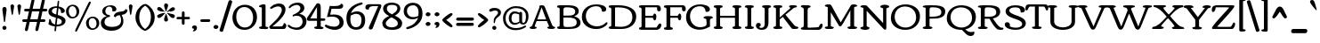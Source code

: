 SplineFontDB: 3.0
FontName: Corben
FullName: Corben
FamilyName: Corben
Weight: Book
Copyright: Copyright (c) 2011 by vernon adams. All rights reserved.
Version: 1.000
ItalicAngle: 0
UnderlinePosition: -103
UnderlineWidth: 102
Ascent: 1638
Descent: 410
sfntRevision: 0x00010000
LayerCount: 2
Layer: 0 0 "Back"  1
Layer: 1 0 "Fore"  0
NeedsXUIDChange: 1
XUID: [1021 14 500265001 14186328]
FSType: 0
OS2Version: 2
OS2_WeightWidthSlopeOnly: 0
OS2_UseTypoMetrics: 1
CreationTime: 1317818700
ModificationTime: 1317917991
PfmFamily: 17
TTFWeight: 400
TTFWidth: 5
LineGap: 0
VLineGap: 0
Panose: 2 15 5 3 2 0 0 2 0 4
OS2TypoAscent: 2182
OS2TypoAOffset: 0
OS2TypoDescent: -494
OS2TypoDOffset: 0
OS2TypoLinegap: 0
OS2WinAscent: 2182
OS2WinAOffset: 0
OS2WinDescent: 494
OS2WinDOffset: 0
HheadAscent: 2182
HheadAOffset: 0
HheadDescent: -494
HheadDOffset: 0
OS2SubXSize: 1434
OS2SubYSize: 1331
OS2SubXOff: 0
OS2SubYOff: 287
OS2SupXSize: 1434
OS2SupYSize: 1331
OS2SupXOff: 0
OS2SupYOff: 977
OS2StrikeYSize: 102
OS2StrikeYPos: 512
OS2Vendor: 'newt'
OS2CodePages: 00000001.00000000
OS2UnicodeRanges: 8000006f.4000000b.00000000.00000000
Lookup: 4 0 1 "'liga' Standard Ligatures in Latin lookup 0"  {"'liga'"  } ['liga' ('DFLT' <'dflt' > 'latn' <'dflt' > ) ]
MarkAttachClasses: 1
DEI: 91125
ShortTable: maxp 16
  1
  0
  267
  171
  6
  172
  4
  1
  0
  0
  0
  0
  0
  0
  3
  1
EndShort
LangName: 1033 "" "" "Regular" "vernonadams: Corben: 2011" "" "Version 1.000" "" "Corben is a trademark of vernon adams." "vernon adams" "vernon adams" "Copyright (c) 2009 by vernon adams. All rights reserved." "newtypography.co.uk" "newtypography.co.uk" "" "http://scripts.sil.org/OFL" "" "" "" "Corben" 
GaspTable: 3 8 2 16 1 65535 3
Encoding: Custom
UnicodeInterp: none
NameList: Adobe Glyph List
DisplaySize: -48
AntiAlias: 1
FitToEm: 1
WidthSeparation: 344
WinInfo: 0 27 11
BeginPrivate: 0
EndPrivate
BeginChars: 350 350

StartChar: ffi
Encoding: 346 64259 0
Width: 2080
Flags: HW
LayerCount: 2
Fore
SplineSet
586 1459 m 0
 709.344726562 1459 831 1426.97851562 831 1318 c 0
 831 1236.66699219 790 1196 708 1196 c 0
 636.666992188 1196 601 1236.66699219 601 1318 c 2
 601 1332 l 1
 575.094726562 1342.66699219 549.428710938 1348 524 1348 c 0
 410 1348 353 1288.66699219 353 1170 c 0
 353 1090 367.666992188 1020.66699219 397 962 c 1
 874.474609375 962 l 1
 889.29296875 963.333007812 905.801757812 964 924 964 c 1
 920 994 918 1033.16699219 918 1081.5 c 0
 918 1333.87890625 1128.734375 1456 1385 1456 c 0
 1620.65820312 1456 1873 1420.75976562 1873 1251 c 0
 1873 1169.66699219 1828.66699219 1129 1740 1129 c 0
 1677.58203125 1129 1637 1185.30664062 1637 1234.03613281 c 0
 1637 1261.34570312 1645.66699219 1285 1663 1305 c 1
 1613.88476562 1350.60742188 1511.49121094 1373 1396.5 1373 c 0
 1222.60546875 1373 1091 1290.82714844 1091 1122 c 0
 1091 1073.33300781 1100 1020.66699219 1118 964 c 1
 1260 964 l 2
 1308 964 1332 949.333007812 1332 920 c 0
 1332 873.287109375 1297.21875 836 1263 836 c 2
 1115 836 l 1
 1115 282 l 2
 1115 172.265625 1151.02539062 125 1227 125 c 1
 1251.22558594 117.875 1270 114.817382812 1270 82 c 0
 1270 -0.8037109375 1161.54003906 1 1060.40625 1 c 0
 1025.00292969 1 985.989257812 -0.912109375 948.404296875 -0.912109375 c 0
 855.870117188 -0.912109375 772 10.578125 772 90 c 0
 772 120.48828125 901.858398438 161.571289062 913 182 c 1
 919 212 922 245.333007812 922 282 c 2
 922 835 l 1
 755.0546875 835 572.868164062 836 397 836 c 1
 397 191 l 2
 397 97.8212890625 526 157.15625 526 78 c 0
 526 0.640625 430.8671875 0 339.5625 0 c 0
 311.974609375 0 282.5390625 -0.912109375 253.736328125 -0.912109375 c 0
 162.703125 -0.912109375 78 8.197265625 78 84 c 0
 78 155.6484375 207 97.1650390625 207 191 c 2
 207 833 l 1
 137 833 l 2
 100.779296875 833 76 861.618164062 76 895.5 c 0
 76 959.192382812 111.344726562 962 184.481445312 962 c 2
 207 962 l 1
 207 1109 l 2
 207 1336.20800781 354.647460938 1459 586 1459 c 0
1497 863 m 0
 1497 933.134765625 1605.66699219 964 1710.5 964 c 0
 1785.37792969 964 1865 956.16796875 1865 888 c 2
 1865 282 l 2
 1865 269.926757812 1864.91503906 258.923828125 1864.91503906 248.875 c 0
 1864.91503906 135.989257812 1922.16113281 146.181640625 1999.5 116 c 0
 2013.16699219 110.666992188 2020 99.5 2020 82.5 c 0
 2020 -9.1162109375 1896.484375 1 1768 1 c 0
 1629.84082031 1 1519 -6.36328125 1519 90 c 0
 1519 121.362304688 1652.68359375 164.806640625 1663 182 c 1
 1669 199.142578125 1672 232.475585938 1672 282 c 2
 1672 644 l 2
 1672 791.419921875 1652.66601562 801.986328125 1556.5 827.5 c 0
 1516.83300781 838.024414062 1497 849.857421875 1497 863 c 0
EndSplineSet
LCarets2: 2 0 0 
Ligature2: "'liga'" f f i
EndChar

StartChar: NULL
Encoding: 0 -1 1
AltUni2: 000000.ffffffff.0
Width: 370
Flags: HW
LayerCount: 2
EndChar

StartChar: nonmarkingreturn
Encoding: 1 13 2
Width: 370
Flags: HW
LayerCount: 2
EndChar

StartChar: space
Encoding: 2 32 3
Width: 370
Flags: HW
LayerCount: 2
EndChar

StartChar: numbersign
Encoding: 5 35 4
Width: 1418
Flags: HW
LayerCount: 2
Fore
SplineSet
-2 506 m 256
 -2 557.0859375 31.724609375 585 83 585 c 2
 286 585 l 1
 386 1030 l 1
 188 1030 l 2
 134 1030 107 1055.33300781 107 1106 c 256
 107 1157.0859375 140.724609375 1185 192 1185 c 2
 421 1185 l 1
 529 1666 l 1
 537.442382812 1717.71191406 570.83203125 1762 623 1762 c 256
 662.556640625 1762 700 1725.58203125 700 1686 c 128
 700 1666 699 1650.66699219 697 1640 c 2
 598 1185 l 1
 1021 1185 l 1
 1129 1666 l 1
 1138.36914062 1717.01171875 1171.53125 1762 1223.5 1762 c 128
 1262.91894531 1762 1300 1726.25488281 1300 1686.5 c 128
 1300 1666.16699219 1299 1650.66699219 1297 1640 c 2
 1198 1185 l 1
 1362 1185 l 2
 1408.35449219 1185 1444 1161.66699219 1444 1115 c 0
 1444 1058.33300781 1415.66699219 1030 1359 1030 c 2
 1163 1030 l 1
 1063 585 l 1
 1253 585 l 2
 1299.35449219 585 1335 561.666992188 1335 515 c 0
 1335 458.333007812 1306.66699219 430 1250 430 c 2
 1028 430 l 1
 933 -6 l 2
 921.64453125 -58.6474609375 887.228515625 -105 832.5 -105 c 128
 793.650390625 -105 755 -71.2177734375 755 -33 c 128
 755 -14.3330078125 756 0 758 10 c 2
 852 430 l 1
 428 430 l 1
 333 -6 l 1
 323.579101562 -59.3857421875 289.233398438 -106 235 -106 c 256
 195.819335938 -106 155 -71.44140625 155 -33 c 128
 155 -14.3330078125 156 0 158 10 c 2
 252 430 l 1
 79 430 l 2
 25 430 -2 455.333007812 -2 506 c 256
463 585 m 1
 886 585 l 1
 986 1030 l 1
 563 1030 l 1
 463 585 l 1
EndSplineSet
EndChar

StartChar: dollar
Encoding: 6 36 5
Width: 1095
Flags: HW
LayerCount: 2
Fore
SplineSet
866.400390625 921 m 128
 864.898196086 920.999981482 l 0
 807.168102303 920.999981482 796 921.249569465 796 979.700195312 c 128
 796 1093.57421875 734.850585938 1166.39648438 649 1196 c 1
 608 813 l 1
 754.922851562 768.922851562 853.154296875 731.404296875 902.692382812 700.442382812 c 128
 982.780273438 650.387695312 1057 585.266601562 1057 470.5 c 128
 1057 372.619140625 1022.79785156 314.491210938 972.5 265.5 c 128
 884.034179688 179.33203125 724.75390625 125 559 125 c 2
 534 125 l 1
 515 -59 l 1
 515 -99.3642578125 508.666992188 -126.455078125 496 -140.272460938 c 128
 483.333007812 -154.090820312 470.666992188 -161 458 -161 c 0
 432.666992188 -161 420 -143.166992188 420 -107.5 c 128
 420 -30.5751953125 435.548828125 58.5634765625 444 131 c 1
 346.435546875 140.229492188 270.044921875 156.370117188 214.827148438 179.421875 c 128
 159.609375 202.473632812 121.833007812 222.5 101.5 239.5 c 128
 81.1669921875 256.5 71 273.666992188 71 291 c 0
 71 293.666992188 74.5 302.833007812 81.5 318.5 c 0
 103.833007812 368.484375 115 434.651367188 115 517 c 0
 115 546.412109375 133.828125 574 161.5 574 c 128
 192.0859375 574 204.01953125 528.737304688 213 500 c 128
 229.110351562 448.4453125 243.609375 395.163085938 274 352.5 c 0
 315.4296875 294.338867188 376.096679688 257.838867188 456 243 c 1
 501 653 l 1
 360.213867188 693.611328125 269.184570312 726.59765625 227.911132812 751.958007812 c 128
 138.139648438 807.119140625 70 874.522460938 70 999 c 0
 70 1135 158.333007812 1228 335 1278 c 0
 400.956054688 1296.66699219 472.622070312 1306 550 1306 c 2
 560.5 1306 l 2
 564.166992188 1306 568 1305.66699219 572 1305 c 1
 602 1575 l 2
 605.1171875 1602.01953125 625.91015625 1633 652.5 1633 c 128
 672.971679688 1633 691 1615.99707031 691 1595.5 c 128
 691 1585.16699219 690.666992188 1578.33300781 690 1575 c 2
 660 1295 l 1
 813.9609375 1266.29589844 921.127929688 1212.29589844 981.5 1133 c 0
 1003.83300781 1103.66699219 1015 1074 1015 1044 c 128
 1015 986.15625 989.301757812 961.331054688 951.5 943.5 c 0
 919.700195312 928.5 891.333007812 921 866.400390625 921 c 128
559 234 m 2
 748.333007812 234 843 295 843 417 c 0
 843 492.756835938 791.166992188 551.256835938 687.5 592.5 c 0
 656.5 604.833007812 623.333007812 616.333007812 588 627 c 1
 546 234 l 1
 559 234 l 2
519 1212 m 130
 428.03515625 1212 336.73828125 1169.58105469 295 1115 c 128
 277.666992188 1092.33300781 269 1066.66699219 269 1038 c 128
 269 974.557617188 301.678710938 942.21484375 342.5 915 c 0
 382.9140625 888.057617188 442.4140625 862.723632812 521 839 c 1
 562 1211 l 1
 557.333007812 1211.66699219 553 1212 549 1212 c 130
 519 1212 l 130
EndSplineSet
EndChar

StartChar: percent
Encoding: 7 37 6
Width: 1955
Flags: HW
LayerCount: 2
Fore
SplineSet
1389 1636 m 0
 1418.78320312 1636 1432 1610.88867188 1432 1578 c 128
 1432 1558.66699219 1425.66699219 1536 1413 1510 c 2
 662 -32 l 2
 636.633789062 -84 607.633789062 -110 575 -110 c 0
 550.178710938 -110 533 -86.2802734375 533 -61 c 0
 533 -35 539.333007812 -9.3330078125 552 16 c 2
 1302 1558 l 2
 1327.36621094 1610 1356.36621094 1636 1389 1636 c 0
768 1065 m 0
 768 833.5 598.389648438 667 367.5 667 c 0
 249.422851562 667 163.6875 716.07421875 105.5 781 c 0
 39.1669921875 855.014648438 6 948.680664062 6 1062 c 0
 6 1288.76171875 173.997070312 1449 404 1449 c 0
 620.978515625 1449 768 1284.00292969 768 1065 c 0
372 1366 m 0
 231.14453125 1366 166 1232.04785156 166 1079.5 c 0
 166 912.948242188 251.177734375 754 402 754 c 0
 543.970703125 754 615 886.842773438 615 1037 c 0
 615 1205.3515625 530.508789062 1366 372 1366 c 0
1920 396 m 0
 1920 164.5 1750.38964844 -2 1519.5 -2 c 0
 1401.42285156 -2 1315.6875 47.07421875 1257.5 112 c 0
 1191.16699219 186.014648438 1158 279.680664062 1158 393 c 0
 1158 619.76171875 1325.99707031 780 1556 780 c 0
 1772.97851562 780 1920 615.002929688 1920 396 c 0
1524 697 m 0
 1383.14453125 697 1318 563.047851562 1318 410.5 c 0
 1318 243.948242188 1403.17773438 85 1554 85 c 0
 1695.97070312 85 1767 217.842773438 1767 368 c 0
 1767 536.3515625 1682.50878906 697 1524 697 c 0
EndSplineSet
EndChar

StartChar: ampersand
Encoding: 8 38 7
Width: 1564
Flags: HW
LayerCount: 2
Fore
SplineSet
1159 794 m 1
 1014.12109375 780.829101562 953.815429688 756.016601562 905 667 c 1
 808 737 l 1
 840.05078125 865.202148438 922.717773438 945.369140625 1056 977.5 c 0
 1124.14648438 993.928710938 1315.04980469 1014.95996094 1375.5 1036.5 c 0
 1439.44238281 1059.28417969 1476.60839844 1100.1171875 1487 1159 c 1
 1608 1094 l 1
 1587.94628906 1029.21191406 1569.49023438 970.453125 1527 922.5 c 0
 1472.94335938 861.493164062 1385.27636719 823.993164062 1264 810 c 1
 1331.33300781 690.872070312 1365 572.205078125 1365 454 c 0
 1365 291.860351562 1304.66699219 159.026367188 1184 55.5 c 0
 1058.5078125 -52.1669921875 890.5078125 -106 680 -106 c 0
 342.021484375 -106 66 36.7216796875 66 355 c 0
 66 483.888671875 127.833007812 589.555664062 251.5 672 c 0
 294.5 700.666992188 346 725 406 745 c 1
 406 746 l 1
 279.583007812 778.10546875 147 873.647460938 147 1019.80273438 c 128
 147 1149.16699219 222.772460938 1232.43554688 305.5 1286 c 0
 399.196289062 1346.66699219 506.030273438 1377 626 1377 c 0
 800.251953125 1377 962 1302.79394531 962 1140 c 0
 962 1101.33300781 945.666992188 1070.33300781 913 1047 c 0
 885.93359375 1027.66699219 859.833984375 1018 834.700195312 1018 c 0
 791.56640625 1018 754.666992188 1019.33300781 724 1022 c 1
 728 1048 730 1074.16699219 730 1100.5 c 128
 730 1221.00976562 662.466796875 1301 547 1301 c 0
 415.213867188 1301 327 1177.92285156 327 1040 c 0
 327 937.666992188 365.666992188 867.166992188 443 828.5 c 0
 469 815.5 495.5 809 522.5 809 c 128
 568.069335938 809 598 782.296875 598 742 c 128
 598 699.30078125 567.305664062 683 516.5 683 c 128
 442.40625 683 382.231445312 636.014648438 346 591 c 0
 299.333007812 533.020507812 276 467.020507812 276 393 c 0
 276 263.958007812 355.833007812 179.125 515.5 138.5 c 0
 571.833007812 124.166992188 643.333007812 117 730 117 c 128
 1015.17675781 117 1233 230.807617188 1233 501 c 0
 1233 590.619140625 1208.33300781 688.286132812 1159 794 c 1
EndSplineSet
EndChar

StartChar: quotesingle
Encoding: 9 39 8
Width: 391
Flags: HW
LayerCount: 2
Fore
SplineSet
90 1323 m 1
 90 1392.66113281 124.231445312 1450 195 1450 c 256
 263.541992188 1450 301 1388.97753906 301 1331 c 1
 231 889 l 1
 228.977539062 865.743164062 215.616210938 841 194 841 c 0
 173.883789062 841 162.55078125 855.666992188 160 885 c 1
 90 1323 l 1
EndSplineSet
EndChar

StartChar: parenleft
Encoding: 10 40 9
Width: 606
Flags: HW
LayerCount: 2
Fore
SplineSet
585 -92 m 0
 530.05078125 -92 450.883789062 -46.3330078125 347.5 45 c 0
 232.276367188 146.791992188 149.943359375 273.458984375 100.5 425 c 0
 74.8330078125 503.666992188 62 588.666992188 62 680 c 256
 62 1029.44433594 272.624023438 1303.35839844 515 1433 c 0
 538.030273438 1445.66699219 561.364257812 1452 585 1452 c 0
 622.333007812 1452 641 1438.33300781 641 1411 c 0
 641 1385.70605469 617.5 1357.88183594 570.5 1327.52929688 c 128
 391.879882812 1212.17578125 279 974.991210938 279 692 c 0
 279 476.396484375 335.166992188 295.729492188 447.5 150 c 0
 484.5 102 520.833007812 66 556.5 42 c 0
 612.833007812 4.09375 641 -27.7158203125 641 -53.4296875 c 128
 641 -79.1435546875 622.333007812 -92 585 -92 c 0
EndSplineSet
EndChar

StartChar: parenright
Encoding: 11 41 10
Width: 612
Flags: HW
LayerCount: 2
Fore
SplineSet
30 1452 m 0
 84.94921875 1452 164.116210938 1406.33300781 267.5 1315 c 0
 382.723632812 1213.20800781 465.056640625 1086.54101562 514.5 935 c 0
 540.166992188 856.333007812 553 771.333007812 553 680 c 256
 553 330.555664062 342.375976562 56.6416015625 100 -73 c 0
 76.9697265625 -85.6669921875 53.6357421875 -92 30 -92 c 0
 -7.3330078125 -92 -26 -78.3330078125 -26 -51 c 0
 -26 -26.98046875 -3 0.5244140625 43 31.5146484375 c 128
 221.9609375 152.081054688 336 404.651367188 336 692 c 0
 336 898.180664062 280.833007812 1071.34667969 170.5 1211.5 c 0
 133.5 1258.5 96.6669921875 1293.83300781 60 1317.5 c 0
 2.6669921875 1354.50585938 -26 1386.17382812 -26 1412.50488281 c 128
 -26 1438.83496094 -7.3330078125 1452 30 1452 c 0
EndSplineSet
EndChar

StartChar: asterisk
Encoding: 12 42 11
Width: 1185
Flags: HW
LayerCount: 2
Fore
SplineSet
588.560546875 1478 m 128
 653.42578125 1478 708 1433.62109375 708 1368 c 128
 708 1297.84179688 687.662109375 1248.30175781 666.5 1197 c 0
 634.197265625 1118.68945312 615.030273438 1060.68945312 609 1023 c 1
 587 1016 l 1
 570 1022 l 1
 570 1028 l 1
 564.39453125 1055.32714844 551.826171875 1096.65820312 532.295898438 1151.99511719 c 0
 498.098632812 1248.88671875 481 1311.61132812 481 1340.16699219 c 128
 481 1421.90332031 514.793945312 1478 588.560546875 1478 c 128
199 633 m 0
 134.208007812 633 80 673.243164062 80 746.5 c 128
 80 792.216796875 135.36328125 821.702148438 172.5 840.5 c 128
 250.338867188 879.900390625 409.645507812 927 509 927 c 2
 516 927 l 1
 545 916 l 1
 481 846 l 2
 351.909179688 704 257.909179688 633 199 633 c 0
696 1043 m 1
 779.869140625 1135.25585938 854.702148438 1199.75585938 920.5 1236.5 c 0
 946.166992188 1250.83300781 967.666992188 1258 985 1258 c 128
 1054.37402344 1258 1103 1226.91210938 1103 1162 c 1
 1092 1143 l 1
 1092 1138 l 1
 1098 1138 l 1
 1096.30175781 1081.97363281 1034.46875 1041.63964844 912.5 1017 c 0
 879.5 1010.33300781 847.666992188 1004.33300781 817 999 c 2
 788 994 l 2
 729.765625 984.016601562 691.765625 974.350585938 674 965 c 1
 645 992 l 1
 696 1043 l 1
479 565.5 m 0
 479 604.529296875 499.666992188 674.362304688 541 775 c 1
 565 823 577 857 577 877 c 1
 590 882 l 1
 607.950195312 876.016601562 638.1171875 798.349609375 680.5 649 c 0
 696.166992188 593.793945312 704 559.126953125 704 545 c 0
 704 465.666992188 664.333007812 426 585 426 c 0
 514.333007812 426 479 472.5 479 565.5 c 0
1098 748.625 m 128
 1098 682.384765625 1048.67578125 628 990.5 628 c 128
 931.763671875 628 894.061523438 655.63671875 860 685 c 0
 828.993164062 711.729492188 792.66015625 749.396484375 751 798 c 1
 733.555664062 822.712890625 717.221679688 842.045898438 702 856 c 1
 702 855 l 1
 690 861.666992188 673.666992188 875.333007812 653 896 c 1
 653 895 l 2
 652.333007812 895 650.666992188 896.333007812 648 899 c 1
 648 914 l 1
 674 927 l 1
 737.19140625 906.366210938 816.622070312 891.748046875 885 877 c 2
 931 867 l 2
 965.364257812 858.9140625 967.893554688 860.776367188 1011 850 c 1
 1011 841 l 1
 1056.78125 835.614257812 1098 784.8671875 1098 748.625 c 128
80 1151.5 m 128
 80 1216.94042969 122.201171875 1268 179.716796875 1268 c 128
 291.295898438 1268 348.37109375 1180.37988281 403 1121 c 1
 428 1095 l 1
 460.108398438 1059.32421875 485.44140625 1034.99121094 504 1022 c 1
 540 994 l 1
 507 972 l 1
 470.490234375 987.033203125 439.616210938 987.603515625 386.73046875 998.115234375 c 128
 286.4140625 1018.0546875 170.751953125 1036.50683594 109 1094 c 128
 89.6669921875 1112 80 1131.16699219 80 1151.5 c 128
EndSplineSet
EndChar

StartChar: plus
Encoding: 13 43 12
Width: 795
Flags: HW
LayerCount: 2
Fore
SplineSet
481 321 m 2
 481 263.447265625 462.96484375 233 404 233 c 256
 350 233 323 263.666992188 323 325 c 2
 323 551 l 1
 103 551 l 2
 33.6904296875 551 15 567.822265625 15 631 c 0
 15 672.333007812 45.6669921875 693 107 693 c 2
 323 693 l 1
 323 920 l 2
 323 980.666992188 347 1011 395 1011 c 0
 459.736328125 1011 481 981.908203125 481 917 c 2
 481 693 l 1
 698 693 l 2
 764.411132812 693 789 677.831054688 789 615.5 c 128
 789 563.393554688 751.87890625 551 695 551 c 2
 481 551 l 1
 481 321 l 2
EndSplineSet
EndChar

StartChar: comma
Encoding: 14 44 13
Width: 459
Flags: HW
LayerCount: 2
Fore
SplineSet
375 99 m 1
 375 -18.451171875 290.040039062 -120 177.5 -120 c 0
 151.833007812 -120 139 -112.333007812 139 -97 c 0
 139 -76.837890625 159.106445312 -65.8984375 171.5 -54 c 0
 194.159179688 -32.2470703125 205.9921875 -5.2470703125 207 27 c 1
 143.591796875 30.01953125 90 54.2294921875 90 117.5 c 128
 90 190.038085938 166.25 225 236 225 c 0
 320.266601562 225 366.600585938 183 375 99 c 1
EndSplineSet
EndChar

StartChar: hyphen
Encoding: 15 45 14
Width: 778
Flags: HW
LayerCount: 2
Fore
SplineSet
597 585 m 2
 643.354492188 585 679 561.666992188 679 515 c 0
 679 458.333007812 650.666992188 430 594 430 c 2
 183 430 l 2
 129 430 102 455.333007812 102 506 c 256
 102 557.0859375 135.724609375 585 187 585 c 2
 597 585 l 2
EndSplineSet
EndChar

StartChar: period
Encoding: 16 46 15
Width: 460
Flags: HW
LayerCount: 2
Fore
SplineSet
223.903320312 233 m 128
 297.197265625 233 376 187.509765625 376 128.424804688 c 128
 376 59.671875 335.838867188 25.78515625 285 8.5 c 128
 268.333007812 2.8330078125 252.166992188 0 236.5 0 c 128
 163.776367188 0 95 46.9072265625 95 112 c 256
 95 146.389648438 110.833007812 175.556640625 142.5 199.5 c 0
 172.038085938 221.833007812 199.171875 233 223.903320312 233 c 128
EndSplineSet
EndChar

StartChar: slash
Encoding: 17 47 16
Width: 652
Flags: HW
LayerCount: 2
Fore
SplineSet
196 -87 m 2
 183.479492188 -126.6484375 170.490234375 -168 125 -168 c 128
 105.666992188 -168 82.8330078125 -163.833007812 56.5 -155.5 c 0
 6.8330078125 -139.782226562 -18 -115.616210938 -18 -83 c 0
 -18 -71.533203125 -14 -52.2001953125 -6 -25 c 2
 495 1597 l 2
 507.28515625 1638.77050781 523.88671875 1679 576.5 1679 c 128
 622.498046875 1679 656.240234375 1666.75878906 679.5 1646.5 c 0
 698.5 1629.95214844 708 1614.06445312 708 1598.83886719 c 0
 708 1574.94628906 704.666992188 1553.66699219 698 1535 c 2
 196 -87 l 2
EndSplineSet
EndChar

StartChar: zero
Encoding: 18 48 17
Width: 1529
Flags: HW
LayerCount: 2
Fore
SplineSet
774.5 111 m 0
 1001.97460938 111 1129.98535156 245.356445312 1195.5 408.5 c 0
 1229.83300781 493.997070312 1247 586.497070312 1247 686 c 0
 1247 852.388671875 1204.66699219 995.555664062 1120 1115.5 c 0
 1027.05859375 1247.16699219 901.725585938 1313 744 1313 c 0
 595.438476562 1313 478.604492188 1254.16699219 393.5 1136.5 c 0
 317.166992188 1030.9609375 279 899.793945312 279 743 c 0
 279 574.333007812 321 430 405 310 c 0
 497.866210938 177.333007812 621.033203125 111 774.5 111 c 0
757 -25 m 256
 533.124023438 -25 358.290039062 48.8330078125 232.5 196.5 c 0
 117.5 331.5 60 495.666992188 60 689 c 0
 60 888.053710938 120.166992188 1060.38671875 240.5 1206 c 0
 321.822265625 1304.40722656 426.822265625 1373.40722656 555.5 1413 c 0
 620.5 1433 692.333007812 1443 771 1443 c 128
 1090.79882812 1443 1292.06347656 1292.078125 1396 1076 c 0
 1446.66699219 970.666992188 1472 856 1472 732 c 0
 1472 532.138671875 1411.66699219 359.305664062 1291 213.5 c 0
 1208.42285156 113.71875 1102.42285156 44.21875 973 5 c 0
 907 -15 835 -25 757 -25 c 256
EndSplineSet
EndChar

StartChar: one
Encoding: 19 49 18
Width: 605
Flags: HW
LayerCount: 2
Fore
SplineSet
348.5 1442 m 128
 423.653320312 1442 428.079101562 1415.29394531 428.079101562 1342.61425781 c 0
 428.079101562 1332.91113281 428 1322.38769531 428 1311 c 2
 428 177 l 2
 428 146.440429688 478.471679688 138.681640625 507 132.5 c 128
 539.869140625 125.377929688 586 120.44921875 586 83 c 128
 586 41.4580078125 551.849609375 20.7021484375 514.5 11.5 c 0
 483.381835938 3.8330078125 418.548828125 0 320 0 c 256
 221.686523438 0 158.607421875 3.3330078125 130.764648438 10 c 0
 77.587890625 22.732421875 51 49.3994140625 51 90 c 0
 51 147.795898438 212 120.090820312 212 177 c 2
 212 1233 l 2
 212 1251.41894531 184.833007812 1264.41894531 130.5 1272 c 128
 76.1669921875 1279.58105469 49 1289.91503906 49 1303 c 0
 49 1361.13378906 112 1402.79980469 238 1428 c 0
 284.666992188 1437.33300781 321.5 1442 348.5 1442 c 128
EndSplineSet
EndChar

StartChar: two
Encoding: 20 50 19
Width: 1068
Flags: HW
LayerCount: 2
Fore
SplineSet
595 1491 m 128
 818.745117188 1491 960 1357.55371094 960 1140 c 0
 960 986.502929688 878.5 815.502929688 715.5 627 c 0
 622.45703125 519.399414062 529.11328125 424.5 435.467773438 342.299804688 c 128
 341.822265625 260.099609375 265.666992188 195 207 147 c 1
 489.625 147 l 2
 580.541992188 147 648 147.5 692 148.5 c 2
 714 149 l 1
 771.197265625 149 817.697265625 195.333007812 853.5 288 c 0
 864.5 316.470703125 870 335.470703125 870 345 c 2
 870 346 l 1
 951.233398438 346 1004 287.446289062 1004 193 c 128
 1004 98.1396484375 954.331054688 1 870 1 c 2
 159 1 l 2
 86.0380859375 1 27 40.564453125 27 118 c 128
 27 136 38.3330078125 157.333007812 61 182 c 128
 83.6669921875 206.666992188 117.833007812 239.333007812 163.5 280 c 128
 349.090820312 445.270507812 538.482421875 642.67578125 665 862.5 c 0
 721 959.799804688 749 1041.63378906 749 1108 c 0
 749 1247.54296875 676.947265625 1322 537 1322 c 256
 421.559570312 1322 273.176757812 1262.02246094 185 1194 c 1
 169.666992188 1185.33300781 153.833007812 1181 137.5 1181 c 128
 103.442382812 1181 72 1197.0703125 72 1232.5 c 128
 72 1250.83300781 85 1269.66699219 111 1289 c 1
 201.5625 1385.59960938 317.895507812 1448.43261719 460 1477.5 c 0
 504 1486.5 549 1491 595 1491 c 128
EndSplineSet
EndChar

StartChar: three
Encoding: 21 51 20
Width: 1150
Flags: HW
LayerCount: 2
Fore
SplineSet
677 879 m 1
 904.249023438 852.264648438 1092 707.678710938 1092 467 c 0
 1092 313.399414062 1035.5 191.399414062 922.5 101 c 0
 818.333007812 17.6669921875 687.166992188 -24 529 -24 c 0
 446.813476562 -24 346.313476562 -2.1669921875 227.5 41.5 c 0
 143.041015625 72.5400390625 81.8740234375 109.20703125 44 151.5 c 0
 24 173.833007812 14 198 14 224 c 128
 14 250 31.3330078125 263 66 263 c 0
 84.5146484375 263 106.4765625 253.333007812 131.885742188 234 c 128
 182.815429688 195.249023438 212.55078125 171.254882812 275.5 146.5 c 0
 344.157226562 119.5 414.404296875 106 486.243164062 106 c 128
 624.229492188 106 697.260742188 138.921875 765 204.5 c 0
 833.666992188 270.975585938 868 349.80859375 868 441 c 0
 868 649.27734375 733.200195312 774 524 774 c 0
 466.274414062 774 407.608398438 760.666992188 348 734 c 0
 342.666992188 732 336 731 328 731 c 128
 311.171875 731 290 764.337890625 290 781.5 c 0
 290 798.25 296.833007812 810.6875 310.5 818.8125 c 128
 350.708007812 842.716796875 414.943359375 865.499023438 464.5 889 c 128
 582.623046875 945.017578125 742 1036.50390625 742 1192 c 0
 742 1288.50097656 641.032226562 1361 542 1361 c 0
 451.661132812 1361 355.995117188 1331.83300781 255 1273.5 c 0
 216.333007812 1251.16699219 178.666992188 1222.66699219 142 1188 c 0
 135.333007812 1181.33300781 126.666992188 1178 116 1178 c 128
 95.912109375 1178 68 1205.81347656 68 1225.5 c 128
 68 1235.16699219 70 1243 74 1249 c 0
 151.015625 1364.5234375 275.015625 1440.5234375 446 1477 c 0
 496 1487.66699219 544.833007812 1493 592.5 1493 c 128
 804.62109375 1493 969 1387.04199219 969 1187 c 0
 969 1086.30761719 904.5 999.640625 775.5 927 c 0
 741.166992188 907.666992188 708.333007812 891.666992188 677 879 c 1
EndSplineSet
EndChar

StartChar: four
Encoding: 22 52 21
Width: 1041
Flags: HW
LayerCount: 2
Fore
SplineSet
1051 545.5 m 128
 1051 480.693359375 1006.86328125 472 934 472 c 2
 786 472 l 1
 786 177 l 2
 786 146.440429688 836.471679688 138.681640625 865 132.5 c 128
 897.869140625 125.377929688 944 120.44921875 944 83 c 128
 944 41.4580078125 909.849609375 20.7021484375 872.5 11.5 c 0
 841.381835938 3.8330078125 776.548828125 0 678 0 c 256
 579.686523438 0 516.607421875 3.3330078125 488.764648438 10 c 0
 435.587890625 22.732421875 409 49.3994140625 409 90 c 0
 409 147.795898438 570 120.090820312 570 177 c 2
 570 470 l 1
 112 470 l 2
 32.9091796875 470 -16 502.06640625 -16 574.5 c 0
 -16 598.833007812 -10 623 2 647 c 1
 212.5234375 961.885742188 360.2265625 1189.3359375 563 1490 c 1
 634 1490 l 2
 678.978515625 1490 710.723632812 1480.33300781 729.234375 1461 c 0
 767.078125 1421.47363281 786 1350.80761719 786 1249 c 2
 786 611 l 1
 921 611 l 2
 1003.86816406 611 1051 604.856445312 1051 545.5 c 128
570 609 m 1
 570 1275 l 1
 471.682617188 1107.859375 369.811523438 929.451171875 290 793 c 0
 249.803710938 724.278320312 215.470703125 662.944335938 187 609 c 1
 570 609 l 1
EndSplineSet
EndChar

StartChar: five
Encoding: 23 53 22
Width: 1153
Flags: HW
LayerCount: 2
Fore
SplineSet
-3 210.857421875 m 128
 -3 246.594726562 28.6826171875 283 57.2890625 283 c 128
 68.4296875 283 87.8330078125 276.166992188 115.5 262.5 c 128
 222.884765625 209.454101562 379.327148438 163 532.01953125 163 c 128
 646.15625 163 715.76171875 188.500976562 771 241.5 c 0
 821 289.47265625 846 348.97265625 846 420 c 0
 846 506 812 580.333007812 744 643 c 0
 668.041992188 713 564.708984375 748 434 748 c 0
 339.384765625 748 234.384765625 739.666992188 119 723 c 1
 280 1388 l 1
 519 1379 l 1
 764.142578125 1379 899.475585938 1423.66699219 925 1513 c 1
 944 1514 l 1
 1011.23632812 1514 1053 1454.95703125 1053 1385.09277344 c 128
 1053 1261.79882812 933.424804688 1222 812 1222 c 2
 380 1222 l 1
 307 864 l 1
 386.200195312 871.333007812 461.333007812 875 532.400390625 875 c 128
 855.208007812 875 1076 716.00390625 1076 401 c 0
 1076 133.453125 839.715820312 -22 560 -22 c 0
 474.666992188 -22 373 -2.3330078125 255 37 c 0
 182.333007812 61.2216796875 126.833007812 86.111328125 88.5 111.666992188 c 128
 50.1669921875 137.22265625 26.3330078125 156 17 168 c 0
 3.6669921875 185.142578125 -3 199.428710938 -3 210.857421875 c 128
EndSplineSet
EndChar

StartChar: six
Encoding: 24 54 23
Width: 1186
Flags: HW
LayerCount: 2
Fore
SplineSet
608.5 119 m 128
 836.112304688 119 930 279.64453125 930 505 c 0
 930 659.357421875 872 760.357421875 756 808 c 0
 718.666992188 823.333007812 676.666992188 831 630 831 c 0
 532.938476562 831 424.938476562 799.666992188 306 737 c 1
 294 674 288 613.75 288 556.25 c 128
 288 369.201171875 334.111328125 230.083984375 451 157.5 c 128
 492.333007812 131.833007812 544.833007812 119 608.5 119 c 128
939 1513 m 1
 970.216796875 1513 996 1485.89160156 996 1445.5 c 0
 996 1421.44140625 984.333007812 1405.84375 961 1398.70605469 c 128
 791.431640625 1346.83691406 640.5390625 1281.5703125 523 1172 c 0
 435.755859375 1090.67089844 367.755859375 989.670898438 319 869 c 1
 429.16015625 937 547.16015625 971 673 971 c 0
 804.796875 971 913.463867188 933.166992188 999 857.5 c 0
 1093.66699219 773.756835938 1141 654.256835938 1141 499 c 0
 1141 164.682617188 950.987304688 -27 616 -27 c 0
 254.092773438 -27 62 231.02734375 62 603 c 0
 62 989.498046875 282.577148438 1238.21289062 557 1384 c 0
 672.237304688 1445.21972656 796.5703125 1487.88574219 930 1512 c 1
 939 1513 l 1
EndSplineSet
EndChar

StartChar: seven
Encoding: 25 55 24
Width: 874
Flags: HW
LayerCount: 2
Fore
SplineSet
114.5 1135 m 128
 30.4169921875 1135 -27 1181.55175781 -27 1267 c 128
 -27 1389.08007812 66.19921875 1450 188 1450 c 2
 745 1450 l 2
 836.795898438 1450 897 1430.54199219 897 1356.5 c 128
 897 1279.57714844 856.75390625 1235.10351562 835 1178 c 2
 391 34 l 1
 370.333007812 -7.3330078125 331.333007812 -28 274 -28 c 0
 228.631835938 -28 196.631835938 -8.3330078125 178 31 c 0
 172 43.6669921875 169 55.5 169 66.5 c 0
 169 84.8330078125 172.333007812 101.333007812 179 116 c 2
 712 1337 l 1
 439 1337 l 2
 265.283203125 1337 176.984375 1282.82910156 164 1140 c 1
 147.333007812 1136.66699219 130.833007812 1135 114.5 1135 c 128
EndSplineSet
EndChar

StartChar: eight
Encoding: 26 56 25
Width: 1268
Flags: HW
LayerCount: 2
Fore
SplineSet
276 341 m 0
 276 197.305664062 457.672851562 126 617 126 c 0
 762.798828125 126 871.158203125 165.177734375 933.5 235 c 128
 958.5 263 971 298.333007812 971 341 c 128
 971 437.58203125 906.701171875 499.098632812 846 543.5 c 128
 777.146484375 593.865234375 685.73046875 636.453125 608 676 c 1
 531.469726562 645.676757812 458.469726562 596.84375 389 529.5 c 0
 313.666992188 456.47265625 276 393.639648438 276 341 c 0
558 1358.5 m 0
 405.598632812 1347.61425781 339 1278.94238281 339 1137.5 c 128
 339 1087.40722656 372.081054688 1032.90332031 398.5 1001.5 c 128
 446.983398438 943.869140625 519.416015625 898.515625 590 865.5 c 128
 610.666992188 855.833007812 628 847.333007812 642 840 c 1
 703.579101562 881.985351562 779.888671875 926 836 976.5 c 0
 906 1039.5 941 1106.66699219 941 1178 c 0
 941 1300.66699219 843.666992188 1362 649 1362 c 0
 621 1362 590.666992188 1360.83300781 558 1358.5 c 0
1115 1160 m 0
 1115 1016.69628906 1010 885.696289062 800 767 c 1
 990.458984375 689.852539062 1118.79199219 595.185546875 1185 483 c 0
 1209 442.333007812 1221 398 1221 350 c 128
 1221 143.05859375 1073.96777344 49.2939453125 907.5 8 c 0
 829.5625 -11.3330078125 755.661132812 -21 685.796875 -21 c 128
 457.194335938 -21 288.463867188 7.2021484375 172.5 120.5 c 0
 109.5 182.051757812 78 262.551757812 78 362 c 0
 78 443.833007812 120 521.5 204 595 c 0
 272.508789062 654.944335938 361.508789062 707.278320312 471 752 c 1
 365.522460938 795.509765625 280.85546875 853.009765625 217 924.5 c 0
 153.666992188 995.405273438 122 1070.23925781 122 1149 c 0
 122 1301.13574219 214.833007812 1405.13574219 400.5 1461 c 0
 471.401367188 1482.33300781 535.043945312 1493 591.426757812 1493 c 128
 742.815429688 1493 838.340820312 1473.07910156 939.5 1423 c 128
 1035.41992188 1375.51464844 1115 1283.73632812 1115 1160 c 0
EndSplineSet
EndChar

StartChar: nine
Encoding: 27 57 26
Width: 1165
Flags: HW
LayerCount: 2
Fore
SplineSet
566.5 1367 m 128
 353.91015625 1367 214 1232.44921875 214 1033 c 0
 214 939.399414062 244.333007812 859.233398438 305 792.5 c 0
 371.364257812 719.5 461.030273438 683 574 683 c 0
 676.118164062 683 773.118164062 705 865 749 c 1
 877 812 883 872.25 883 929.75 c 128
 883 1116.79882812 836.888671875 1255.91601562 720 1328.5 c 128
 678.666992188 1354.16699219 627.5 1367 566.5 1367 c 128
232 -27 m 1
 200.783203125 -27 175 0.1083984375 175 40.5 c 0
 175 64.55859375 186.666992188 80.15625 210 87.2939453125 c 128
 382.7578125 140.138671875 537.328125 212.76953125 655 327.5 c 0
 744.723632812 414.979492188 813.723632812 521.479492188 862 647 c 1
 765.702148438 585 660.702148438 554 547 554 c 0
 255.963867188 554 30 734.133789062 30 1017 c 0
 30 1237.390625 127 1387.72363281 321 1468 c 0
 393.5 1498 468.791992188 1513 546.875 1513 c 128
 720.291992188 1513 849.244140625 1457.65234375 941.5 1366 c 0
 1053.16699219 1255.06347656 1109 1094.06347656 1109 883 c 0
 1109 496.501953125 888.422851562 247.787109375 614 102 c 0
 494.329101562 38.4248046875 369.99609375 -4.2412109375 241 -26 c 1
 232 -27 l 1
EndSplineSet
EndChar

StartChar: colon
Encoding: 28 58 27
Width: 495
Flags: HW
LayerCount: 2
Fore
SplineSet
240.903320312 984 m 128
 314.196814612 984 393 938.510041517 393 879.424804688 c 128
 393 810.671408386 352.838910246 776.785229484 302 759.5 c 128
 285.333333333 753.833333333 269.166666667 751 253.5 751 c 128
 180.776622327 751 112 797.907318818 112 863 c 256
 112 897.389973958 127.833333333 926.556640625 159.5 950.5 c 0
 189.037760417 972.833333333 216.172200521 984 240.903320312 984 c 128
240.903320312 416 m 128
 314.196814612 416 393 370.510041517 393 311.424804688 c 128
 393 242.671408386 352.838910246 208.785229484 302 191.5 c 128
 285.333333333 185.833333333 269.166666667 183 253.5 183 c 128
 180.776622327 183 112 229.907318818 112 295 c 256
 112 329.389973958 127.833333333 358.556640625 159.5 382.5 c 0
 189.037760417 404.833333333 216.172200521 416 240.903320312 416 c 128
EndSplineSet
EndChar

StartChar: semicolon
Encoding: 29 59 28
Width: 503
Flags: HW
LayerCount: 2
Fore
SplineSet
397 290 m 1
 397 172.549278776 312.039591436 71 199.5 71 c 0
 173.833333333 71 161 78.6666666667 161 94 c 0
 161 114.162041283 181.106153047 125.101906925 193.5 137 c 0
 216.158854167 158.752604167 227.9921875 185.752604167 229 218 c 1
 165.592184891 221.019342921 112 245.229600903 112 308.5 c 128
 112 381.037897877 188.249985955 416 258 416 c 0
 342.266927083 416 388.600260417 374 397 290 c 1
243.903320312 984 m 128
 317.196814612 984 396 938.510041517 396 879.424804688 c 128
 396 810.671408386 355.838910246 776.785229484 305 759.5 c 128
 288.333333333 753.833333333 272.166666667 751 256.5 751 c 128
 183.776622327 751 115 797.907318818 115 863 c 256
 115 897.389973958 130.833333333 926.556640625 162.5 950.5 c 0
 192.037760417 972.833333333 219.172200521 984 243.903320312 984 c 128
EndSplineSet
EndChar

StartChar: less
Encoding: 30 60 29
Width: 732
Flags: HW
LayerCount: 2
Fore
SplineSet
558.65625 928 m 128
 601.69140625 928 640 904.205078125 640 866 c 128
 640 850.666992188 632.833007812 833.833007812 618.5 815.5 c 128
 563.0234375 744.541015625 477.010742188 673.682617188 403.5 617 c 0
 342.793945312 570.190429688 297.293945312 538.524414062 267 522 c 1
 315.329101562 495.638671875 371.078125 453.881835938 434.247070312 396.728515625 c 128
 497.416015625 339.576171875 540.333007812 299.166992188 563 275.5 c 128
 585.666992188 251.833007812 604.166992188 230.333007812 618.5 211 c 128
 632.833007812 191.666992188 640 174.166992188 640 158.5 c 128
 640 125.768554688 604.630859375 96 571 96 c 128
 553 96 527.833007812 104.5 495.5 121.5 c 128
 377.737304688 183.416992188 251.4375 282.784179688 157 372.5 c 0
 80.3330078125 445.333007812 42 495.166992188 42 522 c 0
 42 547.233398438 80.3330078125 594.733398438 157 664.5 c 0
 219.278320312 721.172851562 283.180664062 771.2578125 348.708984375 814.754882812 c 0
 462.444335938 890.251953125 532.426757812 928 558.65625 928 c 128
EndSplineSet
EndChar

StartChar: equal
Encoding: 31 61 30
Width: 1264
Flags: HW
LayerCount: 2
Fore
SplineSet
1021 672 m 2
 1099.67480469 672 1148 659.485351562 1148 592.5 c 128
 1148 508.328125 1103.96875 492 1012 492 c 2
 256 492 l 2
 179.44140625 492 130 509.786132812 130 570.900390625 c 128
 130 663.002929688 181.073242188 672 278 672 c 2
 1021 672 l 2
1020 362 m 2
 1099.02441406 362 1143 348.857421875 1143 280 c 128
 1143 236.15234375 1126.23046875 207.63671875 1096.5 194.5 c 0
 1079.14941406 186.833007812 1041.98242188 183 985 183 c 2
 259 183 l 2
 178.215820312 183 125 195.43359375 125 258.64453125 c 128
 125 351.141601562 176.122070312 362 273 362 c 2
 1020 362 l 2
EndSplineSet
EndChar

StartChar: greater
Encoding: 32 62 31
Width: 728
Flags: HW
LayerCount: 2
Fore
SplineSet
174.525390625 96 m 128
 131.816911002 96 94 120.19935784 94 158.5 c 128
 94 174.166666667 101.166666667 191.666666667 115.5 211 c 128
 171.401893736 286.402554342 256.696137094 360.14498144 330.5 421.5 c 0
 385.518229167 467.23828125 431.018229167 500.73828125 467 522 c 1
 381.859375 568.440104167 283.192708333 646.106770833 171 755 c 0
 119.666666667 804.823567708 94 839.612630208 94 859.3671875 c 128
 94 897.251888539 125.96559954 928 163 928 c 128
 181 928 206.166666667 920 238.5 904 c 128
 315.098102507 866.095784326 393.794594482 809.904054138 465 756.5 c 128
 530.274689209 707.543983093 692 571.306091891 692 522 c 0
 692 495.166666667 653.666666667 445.333333333 577 372.5 c 0
 511.701822917 310.466796875 447.043945312 257.375325521 383.026367188 213.225585938 c 0
 269.708658854 135.075195312 200.208333333 96 174.525390625 96 c 128
EndSplineSet
EndChar

StartChar: question
Encoding: 33 63 32
Width: 770
Flags: HW
LayerCount: 2
Fore
SplineSet
330.181640625 -8.7744140625 m 0
 249.280367321 -8.7744140625 208.859375 51.3580224854 208.859375 110.365234375 c 0
 208.859375 167.204650772 246.364994542 223 321.323242188 223 c 128
 404.978692718 223 442.901367188 166.903283955 442.901367188 109.905273438 c 0
 442.901367188 51.0459907969 402.461273015 -8.7744140625 330.181640625 -8.7744140625 c 0
30 1142 m 128
 30 1244.19566016 234.843333972 1287 327.905273438 1287 c 128
 535.946289062 1287 710 1200.1796875 710 1009 c 0
 710 845.146149033 561.726567028 773.860763945 470.5 687.5 c 0
 394.834960938 615.87109375 377.514648438 552.830078125 365.5 449.5 c 128
 361.997070312 419.373046875 352.540039062 378 329 378 c 0
 301.666992188 378 288 411.666992188 288 479 c 128
 288 695.218889798 370.731329227 767.389078809 474 872.5 c 0
 517.333007812 916.607421875 539 961.774414062 539 1008 c 0
 539 1091.33300781 476.666992188 1133 352 1133 c 0
 295.111328125 1133 230.309211363 1114.82071801 159 1076 c 0
 143.363898863 1067.48771019 126.041992188 1062 105.625 1062 c 128
 63.9326171875 1062 30 1099.66894531 30 1142 c 128
EndSplineSet
EndChar

StartChar: at
Encoding: 34 64 33
Width: 1583
Flags: HW
LayerCount: 2
Fore
SplineSet
1071.5 993 m 128
 1129.50292969 993 1157 957.446289062 1157 901 c 2
 1157 438 l 2
 1157 377.333007812 1183.66699219 347 1237 347 c 0
 1305.59863281 347 1349.765625 426.833007812 1369.5 586.5 c 0
 1375.83300781 637.7421875 1379 690.635742188 1379 745.181640625 c 128
 1379 975.551757812 1247.16113281 1103.70703125 1080 1168 c 0
 993.333007812 1201.33300781 897.333007812 1218 792 1218 c 0
 644.313476562 1218 511.98046875 1165.66699219 395 1061 c 0
 316.985351562 991.197265625 261.819335938 903.530273438 229.5 798 c 0
 213.166992188 744.666992188 205 677.166992188 205 595.5 c 128
 205 418.607421875 285.482421875 266.591796875 383.5 180 c 0
 489.903320312 86 633.295898438 39 813.678710938 39 c 128
 994.061523438 39 1169.16894531 92.6669921875 1339 200 c 1
 1340 200 l 2
 1345.90527344 200 1364.23828125 171.666992188 1395 115 c 1
 1208.14648438 -15.6669921875 1005.14648438 -81 786 -81 c 0
 580.475585938 -81 410.475585938 -22.1669921875 276 95.5 c 0
 130.666992188 222.666992188 58 395.833007812 58 615 c 0
 58 918.731445312 234.984375 1135.87011719 450 1246 c 0
 560.634765625 1302.66699219 668.959960938 1331 774.9765625 1331 c 128
 1114.79101562 1331 1340.17089844 1237.97949219 1457.5 1021.5 c 0
 1501.83300781 939.702148438 1524 852.668945312 1524 760.401367188 c 128
 1524 591.95703125 1496.54980469 469.713867188 1433.5 374 c 0
 1377.28808594 288.666992188 1305.26367188 246 1217.42480469 246 c 128
 1129.5859375 246 1063.44433594 279.333007812 1019 346 c 1
 919.935546875 272.666992188 821.268554688 236 723 236 c 0
 519.595703125 236 388 402.13671875 388 611 c 0
 388 829.375976562 511.852539062 1015 718.66015625 1015 c 128
 814.497070312 1015 910.610351562 989 1007 937 c 1
 1007 968.478515625 1041.31738281 993 1071.5 993 c 128
545 608 m 0
 545 455.524414062 603.255859375 340 749.958984375 340 c 128
 818.598632812 340 899.612304688 363.666992188 993 411 c 1
 992.333007812 429.666992188 992 449.333007812 992 470 c 2
 992 600 l 1
 990 775 l 1
 990 815 l 1
 991 838 l 1
 895 876.666992188 812.833007812 896 744.5 896 c 0
 611.5 896 545 800 545 608 c 0
EndSplineSet
EndChar

StartChar: A
Encoding: 35 65 34
Width: 1490
Flags: HW
LayerCount: 2
Fore
SplineSet
1472 89 m 128
 1472 20.2972243076 1362.4154807 0 1290.5 0 c 128
 1286.47167969 0 1282.390625 -0.001953125 1278.26464844 -0.001953125 c 0
 1162.96386719 -0.001953125 1013 1.712890625 1013 101 c 0
 1013 136.513361801 1120 111.320775506 1120 159.5 c 128
 1120 166.5 1113.66699219 182.666992188 1101 208 c 1
 1102 208 l 1
 992 470 l 1
 403 470 l 1
 331.666992188 283.436523438 296 181.461914062 296 164.077148438 c 128
 296 146.692382812 300.333007812 136.666992188 309 134 c 1
 308 135 l 1
 327.956873534 122.804020177 409 116.206188392 409 89 c 0
 409 29.6669921875 334 0 184 0 c 0
 59.3330078125 0 -3 29.6669921875 -3 89 c 0
 -3 112.830078125 40.8681640625 118.64453125 59.5 124.5 c 128
 108.126953125 139.782226562 140.580180726 170.220768861 160 221 c 2
 565 1280 l 1
 558.333007812 1299.33300781 555 1315 555 1327 c 0
 555 1378.33300781 607.333007812 1404 712 1404 c 0
 804.326171875 1404 849.861877292 1372.33453205 875 1308 c 2
 1297 228 l 1
 1320.97558594 170.459960938 1357.64160156 137.793945312 1407 130 c 0
 1447.49511719 123.60546875 1472 123.10546875 1472 89 c 128
442 566 m 1
 952 566 l 1
 692 1280 l 1
 442 566 l 1
EndSplineSet
EndChar

StartChar: B
Encoding: 36 66 35
Width: 1470
Flags: HW
LayerCount: 2
Fore
SplineSet
1224 389 m 0
 1224 643.071340042 967.905763468 677 689 677 c 2
 463 677 l 1
 463 290 l 2
 463 160.604492188 497.647460938 113 621 113 c 2
 787 113 l 2
 1045.08681374 113 1224 166.612502882 1224 389 c 0
94 1321 m 128
 94 1414.267645 220.229756648 1404 352 1404 c 2
 739 1404 l 2
 1078.05105546 1404 1343 1317.80571644 1343 1056.5 c 132
 1343 884.222824472 1214.91651658 808.387504101 1084 753 c 1
 1324.66699219 677.173828125 1445 552.506835938 1445 379 c 0
 1445 82.6755492267 1135.02390902 -1 798 -1 c 2
 352 0 l 2
 210.613669961 0 94 -7.03795606117 94 90 c 0
 94 137.728515625 168.543945312 127.416015625 205 143.5 c 0
 231 154.970703125 244 178.803710938 244 215 c 2
 244 1190 l 2
 244 1237.75488281 219 1264.92089844 169 1271.5 c 0
 117.647460938 1278.25683594 94 1276.37695312 94 1321 c 128
796 793 m 2
 978.19857687 793 1141 852.232572931 1141 1022 c 128
 1141 1264.08886719 874.159179688 1285 634 1285 c 128
 520.677734375 1285 463 1256.66503906 463 1141 c 2
 463 793 l 1
 796 793 l 2
EndSplineSet
EndChar

StartChar: C
Encoding: 37 67 36
Width: 1507
Flags: HW
LayerCount: 2
Fore
SplineSet
266 735 m 0
 266 370.460189668 541.962683711 131 911 131 c 0
 1133.16015272 131 1303.07740711 232.077407122 1419.16699219 348.166992188 c 128
 1435.05566406 364.055664062 1446.83300781 372 1454.5 372 c 128
 1488.88476562 372 1513 353.674804688 1513 318.875 c 128
 1513 308.791992188 1509.33300781 295.5 1502 279 c 1
 1503 279 l 1
 1404.25419213 105.017596632 1147.08604647 -28 876 -28 c 0
 434.390227413 -28 36 221.840763672 36 676 c 128
 36 1149.87739049 404.68371003 1413 877 1413 c 0
 1099.74296752 1413 1441 1344.6796602 1441 1131 c 128
 1441 1031.375 1369.33789062 987 1274 987 c 0
 1242 987 1216 990.333007812 1196 997 c 1
 1181.984375 1203.40527344 1082.06640625 1305 868.5 1305 c 128
 506.466577286 1305 266 1075.28345087 266 735 c 0
EndSplineSet
EndChar

StartChar: D
Encoding: 38 68 37
Width: 1734
Flags: HW
LayerCount: 2
Fore
SplineSet
1458 696 m 0
 1458 1152.26846678 1105.86288182 1282 605 1282 c 0
 509.666992188 1282 462 1274.33300781 462 1259 c 2
 462 142 l 1
 564 130.666992188 674.166992188 125 792.5 125 c 128
 1187.96126676 125 1458 325.407038502 1458 696 c 0
1681 749 m 0
 1681 262.834372377 1299.71528433 -1 827 -1 c 1
 672.033683495 2.00729865836 509.892728521 0.577412956062 351 1 c 0
 209.398492261 1 94 -6.02420854623 94 91 c 0
 94 138.728515625 168.543945312 128.416015625 205 144.5 c 0
 231 155.970703125 244 179.803710938 244 216 c 2
 244 1190 l 2
 244 1240.38574219 219 1267.55273438 169 1271.5 c 0
 120.43359375 1275.33398438 94 1277.93847656 94 1321 c 128
 94 1414.2161653 218.971037487 1404 351 1404 c 2
 660 1404 l 2
 1181.20235577 1404 1681 1221.58835778 1681 749 c 0
EndSplineSet
EndChar

StartChar: E
Encoding: 39 69 38
Width: 1437
Flags: HW
LayerCount: 2
Fore
SplineSet
1102 131 m 1
 1157.32630782 186.32630782 1212.04604185 356 1305.23144531 356 c 128
 1357.84570312 356 1383 319.47265625 1383 264.5 c 128
 1383 117.823419299 1245.09369775 -4 1113 -4 c 2
 352 0 l 2
 210.613669961 0 94 -7.03795606117 94 90 c 0
 94 137.728515625 168.543945312 127.416015625 205 143.5 c 0
 231 154.970703125 244 178.803710938 244 215 c 2
 244 1190 l 2
 244 1237.75488281 219 1264.92089844 169 1271.5 c 0
 117.647460938 1278.25683594 94 1276.37695312 94 1321 c 128
 94 1414.267645 220.229756648 1404 352 1404 c 2
 1185 1404 l 2
 1290.484375 1404 1354 1308.26171875 1354 1198 c 0
 1354 1112.88769531 1329.97460938 1050 1251 1050 c 128
 1159.78222656 1050 1138 1113.45214844 1138 1211 c 0
 1138.10020615 1236.23312718 1137.53040186 1262.1362648 1139 1286 c 1
 463 1286 l 1
 463 787 l 1
 892 787 l 1
 910.977727623 805.977727623 953.025156773 921 983 921 c 0
 1058.33300781 921 1096 857 1096 729 c 0
 1096 636.743287511 1073.25059185 528 998.5 528 c 128
 938.539225015 528 923.922020844 614.385860688 891 672 c 1
 463 672 l 1
 463 131 l 1
 1102 131 l 1
EndSplineSet
EndChar

StartChar: F
Encoding: 40 70 39
Width: 1321
Flags: HW
LayerCount: 2
Fore
SplineSet
94 1321 m 128
 94 1414.16465971 217.711865857 1404 350 1404 c 2
 1185 1404 l 2
 1290.484375 1404 1354 1308.26171875 1354 1198 c 0
 1354 1112.88769531 1329.97460938 1050 1251 1050 c 128
 1159.78222656 1050 1138 1113.45214844 1138 1211 c 0
 1138.10020615 1236.23312718 1137.53040186 1262.1362648 1139 1286 c 1
 464 1286 l 1
 464 787 l 1
 892 787 l 1
 911.660774071 805.022718062 954.276981483 921 983 921 c 0
 1058.33300781 921 1096 857 1096 729 c 0
 1096 636.743287511 1073.25059185 528 998.5 528 c 128
 936.73445501 528 926.330321602 614.927543911 891 672 c 1
 464 672 l 1
 464 215 l 2
 464 153.23046875 499.383789062 135.215820312 557.764648438 129.036132812 c 128
 587.670898438 125.870117188 614 121.553710938 614 85.5 c 128
 614 -2.93548056182 489.872163011 -2.2138671875 388.049804688 -2.2138671875 c 0
 243.999881931 -2.2138671875 94 -13.9346300393 94 90 c 0
 94 137.728515625 168.543945312 127.416015625 205 143.5 c 0
 231 154.970703125 244 178.803710938 244 215 c 2
 244 1190 l 2
 244 1237.75488281 219 1264.92089844 169 1271.5 c 0
 117.647460938 1278.25683594 94 1276.37695312 94 1321 c 128
EndSplineSet
EndChar

StartChar: G
Encoding: 41 71 40
Width: 1551
Flags: HW
LayerCount: 2
Fore
SplineSet
39 683 m 0
 39 1125.79984282 396.295620247 1413 847 1413 c 0
 1069.74296752 1413 1411 1344.6796602 1411 1131 c 128
 1411 1031.375 1339.33789062 987 1244 987 c 0
 1211.71386719 987 1186.04785156 990.333007812 1167 997 c 1
 1153.13769531 1201.1484375 1051.66210938 1305 842 1305 c 128
 487.631234515 1305 268 1069.69109233 268 735 c 0
 268 389.853142734 509.576971647 119 850 119 c 0
 981.78623831 119 1213.59469565 162.059550599 1217.5 267.5 c 0
 1218.5 294.5 1219 316.833007812 1219 334.5 c 2
 1219 453 l 2
 1219 481.928710938 1207.67285156 525.376953125 1205.5 550 c 128
 1199.47944143 618.236028737 1046 605.654339362 1046 651 c 0
 1046 743.358264324 1191.68875581 745 1321 745 c 128
 1434.82536419 745 1583 754.002593919 1583 651 c 0
 1583 626.083007812 1534.87890625 618.822265625 1511 612 c 0
 1414.22179836 584.348278913 1411.82376856 542.389524039 1413 433 c 2
 1416 154 l 1
 1351.28974905 134.586924714 1284.43031754 86.1833847705 1210 54.5 c 0
 1082.36035156 0.1669921875 952.026367188 -27 819 -27 c 0
 375.560295234 -27 39 241.868072633 39 683 c 0
EndSplineSet
EndChar

StartChar: H
Encoding: 42 72 41
Width: 1784
Flags: HW
LayerCount: 2
Fore
SplineSet
1688 85.5 m 128
 1688 -2.41545467495 1574.97906608 0 1469.5 0 c 128
 1435.98828125 0 1399.6953125 -1.2890625 1364.32226562 -1.2890625 c 0
 1263.41699219 -1.2890625 1170 9.1982421875 1170 90 c 0
 1170 138.099609375 1244.18457031 126.993164062 1280.5 143.5 c 0
 1306.16699219 155.166992188 1319 179 1319 215 c 2
 1319 662 l 1
 462 662 l 1
 462 215 l 2
 462 152.192382812 498.684570312 135.283203125 557.75 129.036132812 c 128
 587.638671875 125.875 613 121.528320312 613 85.5 c 128
 613 -11.0514797397 485.928609044 0 351 0 c 256
 209.398492261 0 94 -7.02420854623 94 90 c 0
 94 137.728515625 168.543945312 127.416015625 205 143.5 c 0
 231 154.970703125 244 178.803710938 244 215 c 2
 244 1190 l 2
 244 1240.38574219 219 1267.55273438 169 1271.5 c 0
 120.43359375 1275.33398438 94 1277.93847656 94 1321 c 128
 94 1414.2161653 218.971037487 1404 351 1404 c 256
 493.467050599 1404 613 1411.06726359 613 1314 c 0
 613 1264.61230469 535.453125 1277.70019531 501 1262.5 c 0
 475 1251.02929688 462 1226.86230469 462 1190 c 2
 462 777 l 1
 1319 777 l 1
 1319 1190 l 2
 1319 1238.90625 1294.16699219 1265.90625 1244.5 1271 c 0
 1195.96582031 1275.97753906 1170 1277.64941406 1170 1321 c 128
 1170 1405.70634682 1301.68871433 1404 1424.5 1404 c 128
 1528.23607687 1404 1688 1400.99899292 1688 1314 c 0
 1688 1264.9375 1610.6015625 1278.8125 1577 1263 c 0
 1551 1250.76464844 1538 1226.43164062 1538 1190 c 2
 1538 215 l 2
 1538 152.698242188 1574.0859375 135.244140625 1632.75683594 129.036132812 c 128
 1662.640625 125.874023438 1688 121.525390625 1688 85.5 c 128
EndSplineSet
EndChar

StartChar: I
Encoding: 43 73 42
Width: 708
Flags: HW
LayerCount: 2
Fore
SplineSet
356.5 0 m 0
 206.500030518 0 94 13.0658531593 94 90 c 0
 94 137.728515625 168.543945312 127.416015625 205 143.5 c 0
 231 154.970703125 244 178.803710938 244 215 c 2
 244 1190 l 2
 244 1237.75488281 219 1264.92089844 169 1271.5 c 0
 117.647460938 1278.25683594 94 1276.37695312 94 1321 c 128
 94 1405.7015659 209.500030518 1404 359.5 1404 c 128
 479.500030518 1404 613 1400.99899292 613 1314 c 0
 613 1264.66015625 534.787109375 1278.89941406 501 1263 c 0
 475 1250.76464844 462 1226.43164062 462 1190 c 2
 462 215 l 2
 462 152.522460938 498.234375 135.123046875 557.256835938 129.036132812 c 128
 587.509765625 125.916015625 613 121.703125 613 85.5 c 128
 613 -0.586786094291 485.500030518 0 356.5 0 c 0
EndSplineSet
EndChar

StartChar: J
Encoding: 44 74 43
Width: 929
Flags: HW
LayerCount: 2
Fore
SplineSet
368 1321 m 128
 368 1405.82261192 480.932730022 1404 585 1404 c 128
 698.435546875 1404.7734375 l 0
 796.006835938 1404.7734375 887 1393.51948627 887 1314 c 0
 887 1264.61230469 809.453125 1277.70019531 775 1262.5 c 0
 749 1251.02929688 736 1226.86230469 736 1190 c 2
 736 439 l 2
 736 125.1953125 625.217773438 -22 330 -22 c 0
 165.596679688 -22 14 70.576171875 14 226 c 0
 14 318.198242188 70.98046875 381 162 381 c 0
 248.666992188 381 292 339.333007812 292 256 c 0
 292 209.842773438 246.177734375 161.912109375 195 144 c 1
 235.380859375 108.666992188 273.309570312 91 308.786132812 91 c 128
 461.717773438 91 519 183.559570312 519 340 c 2
 519 1190 l 2
 519 1238.83789062 493.833007812 1265.83789062 443.5 1271 c 0
 394.073242188 1276.06933594 368 1277.2890625 368 1321 c 128
EndSplineSet
EndChar

StartChar: K
Encoding: 45 75 44
Width: 1565
Flags: HW
LayerCount: 2
Fore
SplineSet
613 83 m 128
 613 -1.65212372372 498.735766137 0 394.5 0 c 128
 361.240234375 0 325.126953125 -1.25 289.83203125 -1.25 c 0
 188.0078125 -1.25 93 9.154296875 93 90 c 0
 93 138.047851562 168.341796875 127.327148438 205 143.5 c 0
 231 154.970703125 244 178.803710938 244 215 c 2
 244 1190 l 2
 244 1238.83789062 218.833007812 1265.83789062 168.5 1271 c 0
 119.073242188 1276.06933594 93 1277.2890625 93 1321 c 128
 93 1405.5361179 206.054531126 1404 310.412109375 1404 c 128
 424.356445312 1404.78027344 l 0
 522.095703125 1404.78027344 613 1393.51472191 613 1314 c 0
 613 1264.61230469 535.453125 1277.70019531 501 1262.5 c 0
 475 1251.02929688 462 1226.52929688 462 1189 c 2
 462 681 l 1
 592.444335938 797.530273438 792.778320312 979.197265625 1063 1226 c 0
 1077 1238.66699219 1084 1249 1084 1257 c 128
 1084 1292.26115681 997 1259.07381717 997 1317.5 c 128
 997 1403.16308594 1081.91308594 1404 1185.39453125 1404 c 128
 1352.50003052 1404 1452 1403.99899292 1452 1331 c 128
 1452 1291.40332031 1410.77865015 1291.06715157 1370 1279 c 2
 1272 1250 l 1
 1111.79003906 1113.90722656 938.022460938 964.68359375 792 843 c 1
 1316 201 l 1
 1356.7734375 158.022460938 1400.11035156 141.669921875 1462 132 c 128
 1499.93261719 126.073242188 1535 125.310546875 1535 83.5 c 128
 1535 4.1849733797 1428.25203093 -1 1339.85253906 -1 c 128
 1276.2368581 -1 1144 0.842438564037 1144 40 c 1
 894.03515625 371.684570312 727.03515625 596.350585938 643 714 c 1
 462 565 l 1
 462 213 l 2
 462 162.538085938 487.166992188 135.372070312 537.5 131.5 c 0
 587.791015625 127.631835938 613 126.635742188 613 83 c 128
EndSplineSet
EndChar

StartChar: L
Encoding: 46 76 45
Width: 1366
Flags: HW
LayerCount: 2
Fore
SplineSet
1345 269 m 128
 1345 127.532226562 1236.203125 -4 1109 -4 c 2
 368 0 l 2
 265.666992188 0 199.916992188 3.5 170.75 10.5 c 128
 127.452148438 20.8916015625 86 39.73828125 86 84 c 128
 86 120.178710938 125.744140625 123.315429688 156 132.5 c 0
 205.701171875 147.587890625 236.034179688 169.087890625 247 197 c 1
 255.666992188 236 260 274.333007812 260 312 c 2
 260 1093 l 2
 260 1180.27050781 244.166992188 1232.27050781 212.5 1249 c 0
 181.21484375 1265.52832031 141.649414062 1276.02832031 108 1287.5 c 128
 93.3330078125 1292.5 86 1303.33300781 86 1320 c 128
 86 1361.58789062 125.904296875 1382.73730469 164.5 1392 c 0
 197.833007812 1400 265.666992188 1404 368 1404 c 256
 471.666992188 1404 538.083007812 1400.5 567.25 1393.5 c 128
 609.78125 1383.29296875 653 1364.11132812 653 1321 c 128
 653 1286.58984375 616.956054688 1282.86914062 588.5 1274.5 c 128
 555.01171875 1264.65039062 526.149414062 1260.43652344 507 1236.5 c 0
 488.333007812 1213.16699219 479 1165.33300781 479 1093 c 2
 479 167 l 2
 479 125.350585938 531.82421875 122 572 122 c 128
 707.701171875 122 850.051757812 128.625976562 977.5 141 c 0
 1056.31054688 148.651367188 1102.47753906 156.985351562 1116 166 c 1
 1138.91308594 193.49609375 1155.91992188 244.208007812 1175 279 c 0
 1203.15039062 330.333007812 1236.48339844 356 1275 356 c 0
 1323.59960938 356 1345 320.684570312 1345 269 c 128
EndSplineSet
EndChar

StartChar: M
Encoding: 47 77 46
Width: 2031
Flags: HW
LayerCount: 2
Fore
SplineSet
254 1234 m 2
 254 1271.26127793 86 1280.81540622 86 1315 c 0
 86 1375.66699219 155 1406 293 1406 c 1
 381 1404 l 2
 402.791992188 1404 453.195225793 1361.46438467 474 1324 c 2
 1001 375 l 1
 1175.12988281 657.9609375 1330.29296875 919.993164062 1507 1218 c 1
 1507 1217 l 1
 1547.06933594 1287.12207031 1590.37304688 1404 1688 1404 c 1
 1761 1405 l 1
 1883 1405 1944 1375 1944 1315 c 0
 1944 1261.55390063 1772 1287.23431995 1772 1234 c 2
 1772 172 l 2
 1772 126.186438496 1944 129.486477041 1944 90 c 0
 1944 29.3330078125 1878 -1 1746 -1 c 1
 1667 1 l 257
 1584 -1 l 1
 1453.33300781 -1 1388 29.3330078125 1388 90 c 0
 1388 145.985351562 1555 112.794921875 1555 172 c 2
 1555 1064 l 1
 1417.83300781 822.321289062 1286.82519531 568.376953125 1146 338.5 c 0
 1099.40136719 262.435546875 1061.40136719 207.602539062 1032 174 c 1
 1032 175 l 1
 1013.33300781 156.333007812 994.666992188 147 976 147 c 128
 907.31640625 147 893.266601562 196.97265625 867 239 c 2
 430 957 l 1
 430 172 l 2
 430 125.837221048 603 129.821441893 603 90 c 0
 603 30 541 0 417 0 c 1
 344 1 l 257
 268 -1 l 1
 146.666992188 -1 86 29.3330078125 86 90 c 0
 86 148.46875 254 111.991210938 254 172 c 2
 254 1234 l 2
EndSplineSet
EndChar

StartChar: N
Encoding: 48 78 47
Width: 1782
Flags: HW
LayerCount: 2
Fore
SplineSet
379.37890625 -28 m 128
 258.180802415 -28 85 -8.64606387939 85 91 c 0
 85 148.486328125 258 128.540039062 258 193 c 2
 258 1234 l 2
 258 1271.08430643 85 1281.00834393 85 1315 c 0
 85 1402.31445312 190.180664062 1404.00292969 301.844726562 1404.00292969 c 0
 306.337890625 1404.00292969 310.840820312 1404 315.348632812 1404 c 128
 388.1640625 1404 433.713867188 1396 452 1380 c 1
 452 1381 l 1
 1392 362 l 1
 1392 493 l 1
 1391 500 l 1
 1391 1213 l 2
 1391 1240.0825006 1219 1276.10843291 1219 1305 c 0
 1219 1389.07226562 1364.84960938 1435 1455.81835938 1435 c 128
 1581.48242188 1435 1744 1411.25390625 1744 1305 c 0
 1744 1280.31951093 1578 1237.67312352 1578 1213 c 2
 1577 88 l 2
 1577 32.6380434724 1560.10356064 -22 1511.5 -22 c 128
 1461.92012174 -22 1416.44957676 27.8629254244 1390 56 c 0
 1071.31888794 395.013145491 758.34765625 739.680664062 444 1083 c 1
 444 193 l 2
 444 152.919929228 612 129.088949486 612 89.0458984375 c 128
 612 0.0836709485753 465.293646294 -28 379.37890625 -28 c 128
EndSplineSet
EndChar

StartChar: O
Encoding: 49 79 48
Width: 1770
Flags: HW
LayerCount: 2
Fore
SplineSet
890 110 m 0
 1220.75488281 110 1498 344.998046875 1498 672 c 0
 1498 1052.52734375 1230.89550781 1293 856 1293 c 0
 512.51953125 1293 264 1056.84570312 264 714 c 0
 264 369.087890625 541.122070312 110 890 110 c 0
45 637.368164062 m 128
 45 1131.078125 415.741210938 1416 886 1416 c 0
 1315.20898438 1416 1720 1190.51757812 1720 749.5 c 128
 1720 271.715820312 1360.75390625 -25 879 -25 c 128
 438.0859375 -25 45 214.236328125 45 637.368164062 c 128
EndSplineSet
EndChar

StartChar: P
Encoding: 50 80 49
Width: 1416
Flags: HW
LayerCount: 2
Fore
SplineSet
86 1315 m 0
 86 1401.37776611 271.02678319 1404 407 1404 c 2
 581 1404 l 2
 968.902416201 1404 1383 1381.42811339 1383 1039.5 c 128
 1383 625.702273676 982.489451928 594 542 594 c 2
 479 594 l 1
 479 172 l 2
 479 128.341145288 645 126.392009708 645 90 c 0
 645 -10.1392212095 511.333492638 1 366 1 c 256
 227.645529387 1 86 -10.1433845928 86 79.5 c 128
 86 154.330676346 253 106.332866531 253 172 c 2
 253 1234 l 2
 253 1290.60546875 86 1265.8125 86 1315 c 0
1157 979 m 128
 1157 1226.31788986 927.891226084 1285 687.122070312 1285 c 0
 535.860351562 1285 479 1284.76477411 479 1143 c 2
 479 713 l 1
 515.171326077 709.711697629 558.455705028 710 599 710 c 0
 912.190654575 710 1157 755.506128815 1157 979 c 128
EndSplineSet
EndChar

StartChar: Q
Encoding: 51 81 50
Width: 1765
Flags: HW
LayerCount: 2
Fore
SplineSet
35 646.368164062 m 0
 35 1140.0783955 405.741098844 1425 876 1425 c 0
 1305.2090254 1425 1710 1199.51738541 1710 758.5 c 0
 1710 347.400553986 1444.27993705 88.2318484588 1098.36155663 8.94466528674 c 1
 1183.92237169 -82.1055500922 1280.40992828 -188 1424.1328125 -188 c 0
 1478.37792969 -188 1539.66699219 -174.666992188 1608 -148 c 1
 1618.66699219 -172.533203125 1624 -197.200195312 1624 -222 c 0
 1624 -348.3203125 1537.58496094 -418 1409 -418 c 0
 1316.55371094 -418 1197.17761898 -364.813142776 1139 -295 c 2
 906.000901064 -15.4010812772 l 1
 893.797797956 -15.7988830314 881.464009325 -16 869 -16 c 0
 428.086158042 -16 35 223.236773625 35 646.368164062 c 0
880 119 m 0
 1210.75449309 119 1488 353.998016124 1488 681 c 0
 1488 1061.52689934 1220.89584167 1302 846 1302 c 0
 502.519052717 1302 254 1065.84543312 254 723 c 0
 254 378.08774032 531.122477991 119 880 119 c 0
EndSplineSet
EndChar

StartChar: R
Encoding: 52 82 51
Width: 1573
Flags: HW
LayerCount: 2
Fore
SplineSet
1367 1028 m 128
 1367 783.393752129 1153.3327838 675.650673939 945 635 c 1
 997 563 l 2
 1114.125 400.827148438 1203.96153568 253.153623826 1342 149 c 0
 1387.94502361 114.333280625 1456.45410156 103 1539 103 c 1
 1550.33300781 91.6669921875 1556 78.3330078125 1556 63 c 0
 1556 10.3330078125 1503.33300781 -16 1398 -16 c 0
 1280.75585938 -16 1194.75585938 2.6669921875 1140 40 c 1
 1141 40 l 1
 1053.72070312 111.614257812 952.720703125 253.947265625 838 467 c 2
 755 619 l 1
 478 619 l 1
 478 172 l 2
 478 128.61621841 646 126.108162243 646 90 c 0
 646 -10.1392212095 512.333492638 1 367 1 c 256
 227.999942567 1 86 -10.3160567206 86 79.5 c 128
 86 154.589193092 254 106.032481374 254 172 c 2
 254 1234 l 2
 254 1290.8359375 86 1265.56445312 86 1315 c 0
 86 1401.47653157 271.899772743 1404 408 1404 c 2
 581 1404 l 2
 975.738829539 1404 1367 1380.57108768 1367 1028 c 128
1142 985.5 m 128
 1142 1238.15722656 905.106445312 1285 653 1285 c 128
 528.626953125 1285 478 1266.55062325 478 1143 c 2
 478 740 l 1
 748 740 l 2
 958.797050531 740 1142 799.715278637 1142 985.5 c 128
EndSplineSet
EndChar

StartChar: S
Encoding: 53 83 52
Width: 1286
Flags: HWO
LayerCount: 2
Fore
SplineSet
621 1295 m 0
 473.436573901 1295 304 1241.55364383 304 1109.5 c 128
 304 1037.37732502 367.935967222 990.000734976 416.66704919 957.487772234 c 0
 535.079378085 878.484075169 706.051651718 828.949791965 830.5 780.5 c 128
 1011.09967662 710.190529697 1254 594.657169126 1254 358 c 0
 1254 100.279296875 954.9453125 -24 675 -24 c 4
 403.637695312 -24 45 58.8935546875 45 292 c 4
 45 368.420898438 97.0930671405 422 188 422 c 4
 290.483418925 422 341 345.668945312 341 245 c 4
 341 224.333007812 339 202 335 178 c 5
 417.044868015 135.951171875 535.669207524 100 659.5 100 c 132
 846.421875 100 1044 149.256835938 1044 330 c 0
 1044 422.008789062 952.5 502.841796875 769.5 572.5 c 0
 619.974426111 629.416398167 465.365831592 672.361916879 332.667062087 741.945539682 c 0
 216.540623504 802.839083232 90 904.363161293 90 1063 c 0
 90 1316.83666053 380.571818492 1419 658.5 1419 c 128
 886.102199077 1419 1207 1354.72603767 1207 1140 c 0
 1207 1057.03320312 1144.96972656 996 1050.5 996 c 0
 1011.5 996 982 998 962 1002 c 1
 944.792897091 1237.9656461 872.031924437 1295 621 1295 c 0
EndSplineSet
EndChar

StartChar: T
Encoding: 54 84 53
Width: 1221
Flags: HW
LayerCount: 2
Fore
SplineSet
618.666992188 0 m 128
 499.779890298 0 330 0 330 90 c 0
 330 149.829101562 498 109.599609375 498 172 c 2
 498 1279 l 1
 205 1278 l 2
 127.43133324 1278 102.848726415 1056 28 1056 c 0
 -24 1056 -50 1086.66699219 -50 1148 c 0
 -50 1305.16399889 -9.88062551368 1405.44824219 151.21484375 1405.44824219 c 0
 267.07992218 1405.44824219 384.211992618 1405 500.666992188 1405 c 2
 732.75 1405 l 130
 869.989257812 1405 1049.62988281 1404.88800836 1126.70605469 1402.515625 c 128
 1234.27248841 1396.54100895 1263 1252.04893044 1263 1141.94824219 c 128
 1263 1084.64941406 1237 1056 1185 1056 c 0
 1102.37155744 1056 1100.45263771 1278 1008 1278 c 2
 715 1279 l 1
 715 172 l 2
 715 125.608861424 886 130.057430488 886 90 c 0
 886 -1.91851371999 750.01222805 0 618.666992188 0 c 128
EndSplineSet
EndChar

StartChar: U
Encoding: 55 85 54
Width: 1773
Flags: HW
LayerCount: 2
Fore
SplineSet
252.666992188 1404 m 128
 398.667053223 1404 545 1403.33227539 545 1315 c 0
 545 1263.58691406 377 1283.12402344 377 1234 c 2
 377 449 l 2
 377 253.077458308 613.742346624 123 869.916992188 123 c 128
 1127.99121094 123 1375 229.798828125 1375 462 c 2
 1375 1234 l 2
 1375 1288.33203125 1208 1268.71875 1208 1315 c 0
 1208 1415.50217617 1352.69872173 1404.22498866 1472 1404.22498866 c 0
 1608 1404.22498866 1745 1401.33227539 1745 1315 c 0
 1745 1263.58691406 1577 1283.12402344 1577 1234 c 2
 1577 441 l 2
 1577 129.069419561 1220.84479068 -21 886.5 -21 c 128
 540.628825859 -21 158 115.687267569 158 448 c 2
 158 1234 l 2
 158 1288.55175781 -15 1268.58984375 -15 1315 c 0
 -15 1406.12919379 122.006758617 1404 252.666992188 1404 c 128
EndSplineSet
EndChar

StartChar: V
Encoding: 56 86 55
Width: 1642
Flags: HW
LayerCount: 2
Fore
SplineSet
1681 1343 m 0
 1681 1310.44433594 1652.66699219 1289.44433594 1596 1280 c 0
 1530.95410156 1269.15917969 1488.62109375 1251.82519531 1469 1228 c 1
 986 133 l 2
 944.027949992 37.845973585 897.351092782 -18 812 -18 c 0
 755.142578125 -18 698.700310335 15.5049133858 634 159 c 2
 152 1228 l 1
 127.132635648 1256.69211988 -77 1283.52177957 -77 1343 c 0
 -77 1405.75602744 80.8112843089 1404 187 1404 c 0
 330.195380001 1404 484.474914115 1413.14656808 501 1314 c 1
 498.407226562 1294.55371094 469.51171875 1282 448 1282 c 1
 425.423531639 1276.02387602 366 1266.53289332 366 1242 c 1
 850 163 l 1
 963.447958787 456.939001594 1250.61914062 1114.47753906 1250.61914062 1114.47753906 c 130
 1284.03808594 1191.79101562 1301.92382812 1230.41796875 1301.92382812 1244.46972656 c 0
 1301.92382812 1289.87011719 1138 1266.73339844 1138 1314 c 0
 1138 1400.0021714 1278.16949318 1404 1403 1404 c 0
 1519.65188967 1404 1681 1417.96377353 1681 1343 c 0
EndSplineSet
EndChar

StartChar: W
Encoding: 57 87 56
Width: 2537
Flags: HW
LayerCount: 2
Fore
SplineSet
1594 1343 m 0
 1594 1304.4140625 1554.04003906 1284 1515 1284 c 1
 1443 1266 1399 1249 1383 1233 c 1
 1365 1189 l 1
 1786 162 l 1
 1923.140625 519.859375 2060.4609375 877.5390625 2198 1235 c 1
 2198 1299.96989144 2036 1259.38686948 2036 1314 c 0
 2036 1401.112184 2175.04355437 1404 2299 1404 c 0
 2417.80016465 1404 2577 1402.3322336 2577 1343 c 0
 2577 1304.83886719 2539.37011719 1284 2501 1284 c 1
 2424.88183594 1267.08496094 2379.21582031 1249.75195312 2364 1232 c 1
 1922 132 l 2
 1895.2578125 65.4462890625 1835.60903165 -18 1763.5 -18 c 128
 1652.55212736 -18 1609.23106436 64.1707711834 1570 159 c 2
 1256 918 l 1
 940 132 l 2
 906.782226562 49.3759765625 857.99113664 -18 771 -18 c 128
 671.844719092 -18 630.802765583 66.116422429 592 159 c 2
 145 1229 l 1
 105.188397528 1278.76271611 -77 1267.76751295 -77 1343 c 0
 -77 1405.52823603 89.0684135215 1404 202 1404 c 0
 336.850519363 1404 490.628945731 1399.33223369 500 1314 c 1
 494.775358645 1282.6544791 365 1280.92220925 365 1242 c 1
 807 162 l 1
 1174 1118 l 1
 1129 1227 l 1
 1106.0906044 1258.5014305 1023.82982366 1274.04254408 984 1284 c 1
 925.4609375 1294.18066406 908 1301.65039062 908 1347.5 c 128
 908 1399.33223369 1038.99999955 1403 1248 1403 c 1
 1455.99998713 1403 1594 1402.3322336 1594 1343 c 0
EndSplineSet
EndChar

StartChar: X
Encoding: 58 88 57
Width: 1888
Flags: HW
LayerCount: 2
Fore
SplineSet
817 1330 m 0
 817 1273.19511714 666 1300.44843618 666 1244 c 128
 666 1232.66699219 672.5 1216.66699219 685.5 1196 c 128
 753.925543606 1087.2212051 895.928114699 931.071885301 977 850 c 1
 1019 892 l 2
 1216.33300781 1089.33300781 1315 1204 1315 1236 c 256
 1315 1274.29785156 1210.00292969 1284.61425781 1183 1295 c 1
 1192.76640438 1397.55325742 1246.29472098 1400 1373 1400 c 2
 1722 1400 l 2
 1786.66699219 1400 1819 1389.66699219 1819 1369 c 0
 1819 1342.52441406 1807.66699219 1315.52441406 1785 1288 c 1
 1458.19932692 1249.55298825 1242.90987321 960.293755058 1056 763 c 1
 1127.80761719 661.272460938 1227.80761719 542.939453125 1356 408 c 1
 1377 384 l 1
 1377 385 l 1
 1428 330 l 1
 1543.29587398 209.081279122 1641.72356089 121.674166978 1814 108 c 1
 1840.61914062 85.3740234375 1862.95214844 56.70703125 1881 22 c 1
 1851.83300781 5.3330078125 1719.16699219 -3 1483 -3 c 1
 1263 -1 l 1
 1246 -1 l 2
 1190.91113281 -1 1160.24414062 31 1154 95 c 1
 1200 108 l 1
 1257.52940889 122.382637887 1305 130.03566629 1305 165.5 c 128
 1305 173.833007812 1297.16699219 190.166992188 1281.5 214.5 c 128
 1195.51067722 348.058906643 1032.09095292 528.829644159 933 635 c 1
 917 620 l 1
 663.666992188 354.602539062 537 203.936523438 537 168 c 0
 537 129.906404737 622.730357516 132.759203327 688 111 c 1
 678 46 l 1
 643.5 15.3330078125 576.5 0 477 0 c 0
 303.75 0 303.75 0 204.875 0 c 128
 116.67126062 0 23.0819611612 -7.39006003231 14 35 c 1
 35.6357421875 78.2724609375 51.9697265625 106.606445312 63 120 c 1
 333.730490141 140.509616917 576.601228832 419.352537779 729 585 c 1
 779 640 l 2
 805.666992188 669.333007812 832.333007812 697.333007812 859 724 c 1
 789 807 l 1
 597.157419454 1032.33908837 396.83431361 1251.63264916 135 1298 c 1
 128 1306 l 1
 104 1322 92 1345.66699219 92 1377 c 0
 92 1393 115.333007812 1401 162 1401 c 257
 199 1400 l 1
 311 1400 l 1
 466.5 1401 l 1
 604 1402 l 1
 701 1402 l 2
 778.333007812 1402 817 1378 817 1330 c 0
64 121 m 1
 61 120 l 1
 65 125 l 1
 64 121 l 1
EndSplineSet
EndChar

StartChar: Y
Encoding: 59 89 58
Width: 1467
Flags: HW
LayerCount: 2
Fore
SplineSet
825 172 m 2
 825 126.717239994 993 131.081537879 993 90 c 0
 993 6.31540246639 863.856409653 -2.82694111699 728 1 c 1
 584.919323559 1 436 0.202535241256 436 90 c 0
 436 146.638671875 608 112.158203125 608 172 c 2
 608 558 l 1
 472 740 l 2
 356.3671875 895.505859375 233.013671875 1066.33398438 113 1218 c 0
 87.6655238112 1249.66769682 -69 1251.49744574 -69 1312 c 0
 -69 1373.33300781 13.6669921875 1404 179 1404 c 2
 246 1404 l 2
 419.333007812 1404 506 1365.33300781 506 1288 c 0
 506 1265.95507812 442.2109375 1260.02832031 397 1254 c 2
 359 1249 l 1
 358 1240 l 1
 756 713 l 1
 1128 1194 l 2
 1146.20410156 1215.23828125 1159.87011719 1234.57128906 1169 1252 c 1
 1117.93943886 1252 1022 1258.8443428 1022 1288 c 0
 1022 1361.47890436 1137.71526652 1404 1253.83300781 1404 c 128
 1339.14886711 1404 1507 1395.96016906 1507 1319 c 0
 1507 1252.56542969 1365.96972656 1242.52441406 1335 1220 c 1
 825 558 l 1
 825 172 l 2
EndSplineSet
EndChar

StartChar: Z
Encoding: 60 90 59
Width: 1475
Flags: HW
LayerCount: 2
Fore
SplineSet
1417 303 m 128
 1417 186.814755477 1340.32128906 0.0986328125 1234 0 c 2
 157 -1 l 2
 114.672851562 -1 81 8.96287166262 81 49.5 c 128
 81 69.1669921875 93.1669921875 98 117.5 136 c 128
 182.529296875 237.552734375 269.102539062 341.662109375 355 445.5 c 128
 585.662132587 724.338904216 845.434146541 997.500529074 1077 1269 c 1
 1005.42551758 1280.92873777 900.791992188 1285.42285156 796 1285 c 2
 300 1283 l 1
 295 1239 l 1
 284.198420857 1152.58081779 233.176849278 1004 145.5 1004 c 128
 98.8876953125 1004 74 1049.43261719 74 1096 c 0
 74 1346.40630234 168.611292346 1403 405 1403 c 2
 1097.54980469 1404.90527344 l 2
 1192.89453125 1404.90527344 1285.64746094 1402.18083069 1353 1390 c 1
 1352 1391 l 1
 1368 1381.15332031 1376 1367.69238281 1376 1350.61523438 c 128
 1376 1333.53808594 1367.83300781 1312.16699219 1351.5 1286.5 c 128
 1271.12011719 1160.18847656 1161.5390625 1031.34179688 1061 911 c 128
 889.959960938 706.270507812 706.120117188 495.66015625 529 300.5 c 0
 459.118164062 223.5 407.784179688 170.333007812 375 141 c 1
 436.778272532 119.377842168 627.099326143 121 738 121 c 0
 919.666325495 121 1065 124 1174 130 c 1
 1217.27510933 181.072426326 1257.15974094 263.643912687 1285 319.5 c 0
 1310.68652344 363.166992188 1328.35253906 385 1338 385 c 0
 1385.00976562 385 1417 346.883789062 1417 303 c 128
EndSplineSet
EndChar

StartChar: bracketleft
Encoding: 61 91 60
Width: 635
Flags: HW
LayerCount: 2
Fore
SplineSet
330.125 -143 m 128
 321.012695312 -143 312.37109375 -143.024414062 304.180664062 -143.024414062 c 0
 202.08203125 -143.024414062 170 -139.228515625 170 -37 c 2
 170 1661 l 2
 170 1742.65136719 198.7421875 1770 273.948242188 1770 c 128
 296.203125 1770 320.123046875 1770.51464844 344.143554688 1770.51464844 c 0
 439.778320312 1770.51464844 537 1762.34960938 537 1681 c 0
 537 1664.20019531 511.666992188 1651.36621094 461 1642.5 c 128
 410.333007812 1633.63378906 385 1625.13378906 385 1617 c 2
 385 11 l 2
 385 -30.603515625 537 -5.07421875 537 -54 c 0
 537 -140.500976562 434.1875 -143 330.125 -143 c 128
EndSplineSet
EndChar

StartChar: backslash
Encoding: 62 92 61
Width: 725
Flags: HW
LayerCount: 2
Fore
SplineSet
-8 1589 m 0
 -8 1641.89550781 58.55078125 1679 130.5 1679 c 0
 162.985351562 1679 187.819335938 1651.66699219 205 1597 c 2
 706 -25 l 2
 714 -52.2001953125 718 -71.533203125 718 -83 c 0
 718 -129.64453125 654.42578125 -168 567.5 -168 c 0
 542.219726562 -168 521.052734375 -141 504 -87 c 2
 2 1535 l 2
 -4.6669921875 1553.66699219 -8 1571.66699219 -8 1589 c 0
EndSplineSet
EndChar

StartChar: bracketright
Encoding: 63 93 62
Width: 643
Flags: HW
LayerCount: 2
Fore
SplineSet
473 -37 m 2
 473 -131.204101562 444.71875 -143 355 -143 c 128
 338.333984375 -143 320.6796875 -143.234375 302.772460938 -143.234375 c 0
 207.94140625 -143.234375 106 -136.668945312 106 -54 c 0
 106 -35.3330078125 131.333007812 -22.8330078125 182 -16.5 c 128
 232.666992188 -10.1669921875 258 -1 258 11 c 2
 258 1617 l 2
 258 1647.98046875 106 1637.97753906 106 1681 c 0
 106 1767.52441406 207.802734375 1770 312.28125 1770 c 128
 433.828125 1770 473 1767.94628906 473 1661 c 2
 473 -37 l 2
EndSplineSet
EndChar

StartChar: asciicircum
Encoding: 64 94 63
Width: 972
Flags: HW
LayerCount: 2
Fore
SplineSet
164 617 m 0
 115.899414062 617 72 637.51171875 72 685 c 128
 72 721.727539062 98.8701171875 765.639648438 115.5 798 c 128
 138.041015625 841.864257812 165.885304588 900.422938945 190 942 c 2
 219 992 l 1
 227 1008 232 1018.66699219 234 1024 c 2
 251 1060 l 1
 308.957833735 1178.96691229 381.657825393 1309 506 1309 c 0
 630.067442718 1309 703.606300428 1174.27542625 759 1046 c 1
 807 944 l 2
 834.990397273 884.287500917 919 739.625680167 919 679 c 1
 914 676 l 1
 908 681 l 1
 901.736328125 644.671875 868.831054688 617 827.5 617 c 128
 774.959960938 617 730.90625 668.643554688 702.5 704.5 c 0
 673.484375 741.125976562 635.651367188 798.625976562 589 877 c 2
 574 902 l 2
 551.099609375 938.640625 528.735351562 980.69140625 502 1009 c 1
 502 1010 l 1
 488 987 l 1
 430.423828125 889.841796875 332.553710938 758.2265625 267 689.5 c 0
 220.897460938 641.166992188 186.563476562 617 164 617 c 0
EndSplineSet
EndChar

StartChar: underscore
Encoding: 65 95 64
Width: 1239
Flags: HW
LayerCount: 2
Fore
SplineSet
996 -5 m 2
 1073.33300781 -5 1112 -42 1112 -116 c 0
 1112 -205.333007812 1066.66699219 -250 976 -250 c 2
 304 -250 l 2
 224.666992188 -250 185 -213 185 -139 c 0
 185 -49.6669921875 234 -5 332 -5 c 2
 996 -5 l 2
EndSplineSet
EndChar

StartChar: grave
Encoding: 66 96 65
Width: 509
Flags: HW
LayerCount: 2
Fore
SplineSet
412 1106 m 1
 369.494501989 1123.7109712 40 1495.4804721 40 1603 c 128
 40 1664.82910156 100.23046875 1704 159.838867188 1704 c 128
 222.155273438 1704 272.6328125 1655.703125 288 1611 c 128
 326.127929688 1500.08300781 364.676757812 1371.8828125 396.5 1253.5 c 0
 414.819335938 1185.35351562 424.65234375 1142.52050781 426 1125 c 1
 426 1120 l 1
 412 1106 l 1
EndSplineSet
EndChar

StartChar: a
Encoding: 67 97 66
Width: 1131
Flags: HW
LayerCount: 2
Fore
SplineSet
107 737.166992188 m 128
 107 915.859304208 352.135892779 976 527.740234375 976 c 128
 794.99609375 976 913 867.896484375 913 591 c 2
 912 296 l 2
 912 226.666992188 920.160343715 181.170831982 939 162 c 0
 955.963551451 144.73825224 1085 120.214266428 1085 95 c 0
 1085 25 1013.33300781 -10 870 -10 c 0
 757.4140625 -10 740.435546875 37.63671875 738 157 c 1
 680.361188291 52.5293708113 551.131990231 -24.404296875 391.510742188 -24.404296875 c 0
 211.745019767 -24.404296875 62 57.9719130571 62 237.5 c 128
 62 496.735351562 335.487304688 521.671875 565.5 549 c 0
 645.134765625 558.461914062 696.967773438 569.461914062 721 582 c 1
 721 769.139273755 696.71854445 879.508789062 531.921875 879.508789062 c 0
 380.98603905 879.508789062 316 813.01308208 316 661 c 1
 317 639 l 1
 292 635.666992188 271.916992188 634 256.75 634 c 128
 185.592773438 634 107 675.52734375 107 737.166992188 c 128
721 492 m 1
 546.365100164 429.131077575 275 482.609752433 275 252 c 0
 275 137.333007812 341.666992188 80 475 80 c 0
 685.498970237 80 721 254.655893913 721 492 c 1
EndSplineSet
EndChar

StartChar: b
Encoding: 68 98 67
Width: 1138
Flags: HW
LayerCount: 2
Fore
SplineSet
891 433 m 0
 891 633.857857876 766.753742421 850 576.592773438 850 c 128
 493.322265625 850 416.458007812 817.333007812 346 752 c 1
 346 201 l 1
 426 138.333007812 512 107 604 107 c 0
 788.639648438 107 891 243.7890625 891 433 c 0
1107 502 m 0
 1107 232.571873938 912.564937489 -18 652.651367188 -18 c 128
 531.872070312 -18 415.655273438 19.6669921875 304 95 c 1
 279.41796875 65.9482421875 236.245117188 -8 194.53125 -8 c 128
 157.729492188 -8 156 42.66796875 156 83 c 2
 156 1247 l 2
 156 1307.18066406 132.166992188 1339.84667969 84.5 1345 c 0
 40.1533203125 1349.79394531 13 1346.63574219 13 1378 c 0
 13 1449.12988281 120.104492188 1482 195 1482 c 128
 282.0078125 1482 347 1481.56054688 347 1407 c 2
 347 854 l 1
 446.520507812 938.666992188 555.520507812 981 674 981 c 0
 947.650390625 981 1107 781.491210938 1107 502 c 0
EndSplineSet
EndChar

StartChar: c
Encoding: 69 99 68
Width: 1021
Flags: HW
LayerCount: 2
Fore
SplineSet
558 977 m 0
 732.777720565 977 936 897.683606799 936 737 c 0
 936 674.798828125 876.3203125 630 811.071289062 630 c 128
 775.119140625 630 749.428710938 633 734 639 c 1
 726.00390625 776.075195312 686.83984375 873 555 873 c 128
 346.600585938 873 230 725.112304688 230 526 c 0
 230 295.672906305 392.054437446 109 619 109 c 0
 684.077148438 109 765.077148438 132.333007812 862 179 c 0
 883.333007812 189.666992188 901.5 195 916.5 195 c 128
 944.116210938 195 962 179.205078125 962 153 c 128
 962 141 959.135719478 126.840414273 948 115 c 0
 857.563453854 18.8404142734 722.09375 -27 547 -27 c 0
 242.517578125 -27 26 165.842773438 26 465 c 0
 26 759.791986782 259.303710513 977 558 977 c 0
EndSplineSet
EndChar

StartChar: d
Encoding: 70 100 69
Width: 1215
Flags: HW
LayerCount: 2
Fore
SplineSet
510 871 m 128
 319.508767426 871 219 681.334335953 219 493 c 0
 219 280.616210938 342.555664062 99 544 99 c 0
 729.166015625 99 812 169.809570312 812 356 c 2
 812 751 l 1
 758.213867188 822.713867188 650.670898438 871 510 871 c 128
536 979 m 0
 631.797176788 979 757.172091556 940.428294324 812 912 c 1
 812 1247 l 2
 812 1307.18066406 788.166992188 1339.84667969 740.5 1345 c 0
 696.153320312 1349.79394531 669 1346.63574219 669 1378 c 0
 669 1449.12988281 776.104492188 1482 851 1482 c 128
 938.0078125 1482 1003 1481.56054688 1003 1407 c 2
 1003 313 l 2
 1003 234.778320312 1012.66425694 188.026649812 1027 169 c 0
 1040.66132725 150.868446688 1058.49707031 135.108398438 1085.49804688 125.46484375 c 128
 1120.80957031 112.853515625 1157 106.721679688 1157 74 c 0
 1157 12.8203125 1075.88769531 -7 1008 -7 c 128
 883.398217416 -7 859.832399013 34.502802962 830 124 c 1
 774.76171875 27.3330078125 660.76171875 -21 488 -21 c 0
 208.559570312 -21 19 185.747070312 19 469 c 0
 19 770.931640625 234.318359375 979 536 979 c 0
EndSplineSet
EndChar

StartChar: e
Encoding: 71 101 70
Width: 995
Flags: HW
LayerCount: 2
Fore
SplineSet
29 470.5 m 128
 29 772.399414062 239.09375 976 524 976 c 0
 749.853515625 976 930 811.630859375 930 588 c 0
 930 524.788085938 877.049804688 507 802 507 c 2
 223 507 l 1
 225.646484375 295.262695312 375.708007812 123 588 123 c 0
 656.538085938 123 723.87109375 143.5 790 184.5 c 0
 823.87109375 205.5 845.204101562 216 854 216 c 256
 874.252929688 216 908 196.090820312 908 166.5 c 128
 908 48.8525390625 650.854492188 -27 533.176757812 -27 c 128
 231.4921875 -27 29 169.981445312 29 470.5 c 128
746 612 m 1
 743.365234375 756.94921875 669.48046875 871 518.5 871 c 128
 363.043945312 871 240.287109375 741.591796875 233 608 c 1
 467 608 l 2
 561 608 654 609.333007812 746 612 c 1
EndSplineSet
EndChar

StartChar: f
Encoding: 72 102 71
Width: 771
Flags: HW
LayerCount: 2
Fore
SplineSet
90 84 m 0
 90 155.648150865 219 97.165491366 219 191 c 2
 219 833 l 1
 149 833 l 2
 112.779296875 833 88 861.618164062 88 895.5 c 128
 88 959.192382812 114.065085295 962.02734375 168 962.02734375 c 2
 219 962 l 1
 219 1109 l 2
 219 1336.20800781 366.647460938 1459 598 1459 c 0
 721.344968579 1459 843 1426.97855362 843 1318 c 0
 843 1236.66699219 802 1196 720 1196 c 0
 648.666992188 1196 613 1236.66699219 613 1318 c 2
 613 1332 l 1
 587.094726562 1342.66699219 561.428710938 1348 536 1348 c 0
 422 1348 365 1288.66699219 365 1170 c 0
 365 1090 379.666992188 1020.66699219 409 962 c 1
 554 962 l 2
 602 962 626 948 626 920 c 0
 626 873.287109375 591.21875 836 557 836 c 2
 409 836 l 1
 409 191 l 2
 409 97.8214811747 538 157.156007874 538 78 c 128
 538 0.640591731613 422.680045425 0 312 0 c 128
 210.574936981 0 90 -7.17226038412 90 84 c 0
EndSplineSet
EndChar

StartChar: g
Encoding: 73 103 72
Width: 1141
Flags: HW
LayerCount: 2
Fore
SplineSet
982 622 m 0
 982 431.672138517 747.001953125 327 528 327 c 0
 465.19921875 327 411.821289062 340.251953125 355 348 c 1
 355 349 l 1
 304.333007812 306.478502593 279 269.075366588 279 236.79296875 c 128
 279 175.7421875 347.88671875 166.31640625 410 160 c 128
 664.26171875 134.142578125 1116 204.236328125 1116 -84 c 0
 1116 -332.778320312 839.24609375 -433 569 -433 c 128
 346.05859375 -433 71 -381.013671875 71 -168 c 0
 71 -73.0234375 118.666992188 -0.0234375 214 51 c 1
 162.953125 99.7265625 149 135.50390625 149 211 c 128
 149 301.678841146 205.84375 338.015234375 264 381 c 1
 153.5 435.767731697 71 503.035534274 71 641 c 128
 71 873.028465347 319.696289062 974 530 974 c 0
 614.580078125 974 815.151367188 925 856.658203125 925 c 0
 915.749023438 925 950.529296875 954.666992188 961 1014 c 1
 1035.26271348 1014 1089 986.437247301 1089 912 c 128
 1089 845.818359375 1044.73925781 806 981 806 c 0
 953.657226562 806 931.45703125 808.272460938 909 810 c 1
 944.196289062 778.713867188 982 702.771484375 982 622 c 0
275 656 m 0
 275 521.545045883 394.081054688 424 543 424 c 256
 689.967773438 424 793 512.651712802 793 647 c 0
 793 778.900390625 674.474609375 888 541 888 c 0
 390.874023438 888 275 801.102539062 275 656 c 0
551 -316 m 0
 741.147460938 -316 927 -272.090820312 927 -107 c 0
 927 -25 767.666992188 16 449 16 c 0
 435.7578125 16.2041015625 314 15.748046875 314 19 c 1
 263.333007812 -33.30078125 238 -82.30078125 238 -128 c 0
 238 -253.333007812 342.333007812 -316 551 -316 c 0
EndSplineSet
EndChar

StartChar: h
Encoding: 74 104 73
Width: 1296
Flags: HW
LayerCount: 2
Fore
SplineSet
529 78 m 128
 529 0.640591731613 433.867415792 0 342.5625 0 c 128
 314.974609375 0 285.538085938 -0.912109375 256.735351562 -0.912109375 c 0
 165.703125 -0.912109375 81 8.197265625 81 84 c 0
 81 155.648150865 210 97.165491366 210 191 c 2
 210 1280 l 2
 210 1318.93652344 186.166992188 1342.27050781 138.5 1350 c 0
 95.2939453125 1357.00683594 67 1358.671875 67 1395.5 c 128
 67 1466.42617409 198.270706974 1482 277 1482 c 0
 359.666992188 1482 401 1457 401 1407 c 2
 401 826 l 1
 491.588867188 928.666992188 610.588867188 980 758 980 c 0
 1029.33128137 980 1116 825.352486404 1116 551 c 2
 1115 191 l 2
 1115 97.8214811747 1244 157.156007874 1244 78 c 128
 1244 0.640591731613 1148.86741579 0 1057.5625 0 c 128
 1029.97460938 0 1000.53808594 -0.912109375 971.735351562 -0.912109375 c 0
 880.703125 -0.912109375 796 8.197265625 796 84 c 0
 796 155.648150865 925 97.165491366 925 191 c 2
 926 482 l 2
 926 715.741358021 890.709563837 851 682 851 c 128
 461.93994174 851 400 707.242471173 400 477 c 2
 400 191 l 2
 400 97.8214811747 529 157.156007874 529 78 c 128
EndSplineSet
EndChar

StartChar: i
Encoding: 75 105 74
Width: 670
Flags: HW
LayerCount: 2
Fore
SplineSet
181 1255 m 256
 181 1314.65722656 251.77734375 1376 309.903320312 1376 c 128
 383.197265625 1376 462 1330.50976562 462 1271.42480469 c 128
 462 1190.83105469 400.404296875 1143 322.5 1143 c 128
 249.776367188 1143 181 1189.90722656 181 1255 c 256
128 84 m 0
 128 155.6484375 257 97.1650390625 257 191 c 2
 257 729 l 2
 257 789.180664062 233.166992188 821.846679688 185.5 827 c 0
 141.153320312 831.793945312 114 828.635742188 114 860 c 0
 114 931.129882812 221.104492188 964 296 964 c 128
 383.124023438 964 447 963.594726562 447 889 c 2
 447 191 l 2
 447 97.8212890625 576 157.15625 576 78 c 128
 576 0.640625 480.8671875 0 389.5625 0 c 128
 361.974609375 0 332.5390625 -0.912109375 303.736328125 -0.912109375 c 0
 212.703125 -0.912109375 128 8.197265625 128 84 c 0
EndSplineSet
EndChar

StartChar: j
Encoding: 76 106 75
Width: 574
Flags: HW
LayerCount: 2
Fore
SplineSet
431 1273.8046875 m 128
 431 1192.88769531 364.076171875 1144 291 1144 c 256
 213.32421875 1144 150 1197.75878906 150 1257 c 256
 150 1318.16113281 215.166992188 1374 275.166992188 1374 c 128
 350.111328125 1374 431 1335.44921875 431 1273.8046875 c 128
-9 -192 m 0
 -9 -74.5 256 -124.111328125 256 -17.5 c 128
 256 30.220703125 242.234375 67.9814453125 233 113 c 2
 223 162 l 1
 223 728 l 2
 223 788.180664062 199.166992188 820.846679688 151.5 826 c 0
 107.153320312 830.793945312 80 827.635742188 80 859 c 0
 80 930.129882812 187.104492188 963 262 963 c 128
 349.0078125 963 414 962.560546875 414 888 c 2
 414 152 l 2
 414 -122.909179688 345.41015625 -241.567382812 106 -269 c 0
 103.333007812 -269.666992188 100.166992188 -270 96.5 -270 c 2
 89 -270 l 2
 23.6669921875 -270 -9 -244 -9 -192 c 0
EndSplineSet
EndChar

StartChar: k
Encoding: 77 107 76
Width: 1382
Flags: HW
LayerCount: 2
Fore
SplineSet
84 84 m 0
 84 155.648150865 213 97.165491366 213 191 c 2
 213 1247 l 2
 213 1307.18066406 189.166992188 1339.84667969 141.5 1345 c 0
 97.1533203125 1349.79394531 70 1346.63574219 70 1378 c 0
 70 1449.12988281 177.104492188 1482 252 1482 c 128
 339.0078125 1482 404 1481.56054688 404 1407 c 2
 404 532 l 1
 524.334960938 622.250976562 661.522460938 716.360351562 779.5 809.5 c 0
 821.166992188 842.39453125 842 861.89453125 842 868 c 256
 842 883.743164062 816.666992188 899.41015625 766 915 c 1
 767.895507812 975.666992188 823.895507812 1006 934 1006 c 2
 1070 1006 l 2
 1238 1006 1322 996.666992188 1322 978 c 0
 1322 959.524414062 1274.41992188 912.899414062 1235 891 c 1
 1141.54199219 891 1027.49414062 821.361328125 873 707.5 c 2
 700 580 l 1
 1014.5 248.5 l 130
 1080.47236124 180.814359901 1131.24696382 134.140165382 1233.69042969 109.213867188 c 128
 1289.75575839 95.5726073136 1351 90.6843742077 1351 38 c 0
 1351 6 1299.33300781 -10 1196 -10 c 2
 1147.5 -10 l 2
 1027.3125 -10 997.907226562 -7.712890625 942 45 c 128
 818.154296875 161.768554688 665.131835938 368.560546875 573 501 c 1
 403 386 l 1
 403 191 l 2
 403 97.8214811747 532 157.156007874 532 78 c 128
 532 0.640591731613 436.867415792 0 345.5625 0 c 128
 317.974609375 0 288.538085938 -0.912109375 259.735351562 -0.912109375 c 0
 168.703125 -0.912109375 84 8.197265625 84 84 c 0
EndSplineSet
EndChar

StartChar: l
Encoding: 78 108 77
Width: 604
Flags: HW
LayerCount: 2
Fore
SplineSet
532 78 m 128
 532 0.640591731613 436.867415792 0 345.5625 0 c 128
 317.974609375 0 288.538085938 -0.912109375 259.735351562 -0.912109375 c 0
 168.703125 -0.912109375 84 8.197265625 84 84 c 0
 84 155.590455881 212 96.9496634625 212 191 c 2
 212 1247 l 2
 212 1307.18066406 188.166992188 1339.84667969 140.5 1345 c 0
 96.1533203125 1349.79394531 69 1346.63574219 69 1378 c 0
 69 1449.12988281 176.104492188 1482 251 1482 c 128
 338.0078125 1482 403 1481.56054688 403 1407 c 2
 403 191 l 2
 403 97.8214811747 532 157.156007874 532 78 c 128
EndSplineSet
EndChar

StartChar: m
Encoding: 79 109 78
Width: 1957
Flags: HW
LayerCount: 2
Fore
SplineSet
213 762 m 2
 213 851.975460687 70 799.596346715 70 869 c 128
 70 936.700195312 194.064453125 964 257.708007812 964 c 128
 371.501953125 964 394 942.337890625 394 825 c 1
 481.545898438 922.845703125 593.912109375 979 768.5 979 c 128
 885.7734375 979 996.083984375 893.950195312 1048 814 c 1
 1161.57910156 924.666992188 1287.57910156 980 1426 980 c 0
 1720.72799596 980 1769 761.225125223 1769 471 c 2
 1769 191 l 2
 1769 97.8214811747 1898 157.156007874 1898 78 c 128
 1898 0.640591731613 1802.86741579 0 1711.5625 0 c 128
 1683.97460938 0 1654.5390625 -0.912109375 1625.73632812 -0.912109375 c 0
 1534.703125 -0.912109375 1450 8.197265625 1450 84 c 0
 1450 155.648150865 1579 97.165491366 1579 191 c 2
 1579 499 l 2
 1579 714.113086301 1560.33132853 851 1379.5 851 c 128
 1226.22265625 851 1087 776.529296875 1087 638 c 2
 1087 191 l 2
 1087 97.8214811747 1216 157.156007874 1216 78 c 128
 1216 0.640591731613 1120.86741579 0 1029.5625 0 c 128
 1001.97460938 0 972.5390625 -0.912109375 943.736328125 -0.912109375 c 0
 852.703125 -0.912109375 768 8.197265625 768 84 c 0
 768 155.648150865 897 97.165491366 897 191 c 2
 897 489 l 2
 897 694.597936277 874.000821783 851 700.12109375 851 c 128
 507.959960938 851 403 750.14798114 403 570 c 2
 403 191 l 2
 403 97.8214811747 532 157.156007874 532 78 c 128
 532 0.640591731613 436.867415792 0 345.5625 0 c 128
 317.974609375 0 288.5390625 -0.912109375 259.736328125 -0.912109375 c 0
 168.703125 -0.912109375 84 8.197265625 84 84 c 0
 84 155.648150865 213 97.165491366 213 191 c 2
 213 762 l 2
EndSplineSet
EndChar

StartChar: n
Encoding: 80 110 79
Width: 1316
Flags: HW
LayerCount: 2
Fore
SplineSet
69 877.5 m 128
 69 941.701470095 192.218522707 964 255.181640625 964 c 128
 370.224609375 964 393 943.25390625 393 825 c 1
 484.317382812 928.333007812 609.984375 980 770 980 c 0
 1041.33128137 980 1128 825.352486404 1128 551 c 2
 1128 191 l 2
 1128 97.8214811747 1257 157.156007874 1257 78 c 128
 1257 0.669642537137 1159.30179326 0 1067.96875 0 c 128
 1040.24023438 0 1010.64746094 -0.923828125 981.703125 -0.923828125 c 0
 890.643554688 -0.923828125 806 8.2158203125 806 84 c 0
 806 155.648150865 935 97.165491366 935 191 c 2
 935 482 l 2
 935 719.694532122 897.46098671 851 698.940429688 851 c 128
 460.155273438 851 402 729.209960938 402 477 c 2
 402 191 l 2
 402 97.8214811747 531 157.156007874 531 78 c 128
 531 0.640591731613 435.867415792 0 344.5625 0 c 128
 316.974609375 0 287.5390625 -0.912109375 258.736328125 -0.912109375 c 0
 167.703125 -0.912109375 83 8.197265625 83 84 c 0
 83 155.648150865 212 97.165491366 212 191 c 2
 212 762 l 2
 212 800.936523438 188.166992188 824.270507812 140.5 832 c 0
 97.2939453125 839.006835938 69 840.671875 69 877.5 c 128
EndSplineSet
EndChar

StartChar: o
Encoding: 81 111 80
Width: 1114
Flags: HW
LayerCount: 2
Fore
SplineSet
527 -25 m 4
 222.066308743 -25 25 190.656355923 25 479 c 4
 25 778.275390625 266.573242188 974 573 974 c 4
 864.14453125 974 1079 774.024414062 1079 483 c 4
 1079 177.442126318 837.296561102 -25 527 -25 c 4
884 447 m 4
 884 674.099997034 752.206907848 868 534 868 c 4
 337.26171875 868 229 706.421875 229 501.5 c 4
 229 276.478515625 363.044921875 86 570 86 c 4
 769.93359375 86 884 239.9140625 884 447 c 4
EndSplineSet
EndChar

StartChar: p
Encoding: 82 112 81
Width: 1180
Flags: HW
LayerCount: 2
Fore
SplineSet
948 461 m 0
 948 672.569335938 846.72265625 851 647 851 c 0
 455.666992188 851 360 743.333007812 360 528 c 2
 360 199 l 1
 414.444335938 129 507.444335938 94 639 94 c 0
 837.313476562 94 948 254.956054688 948 461 c 0
-3 883.5 m 128
 -3 956.383143471 115.232911764 962 197.666992188 962 c 128
 300.776367188 962 351 950.247070312 351 856 c 0
 351 845.170535875 351.266548207 836.126822479 350 826 c 1
 442.456054688 915.267578125 538.159179688 979 686.430664062 979 c 128
 972.235566334 979 1144 754.333267675 1144 483 c 0
 1144 193.018822312 932.400325946 -16 640.545898438 -16 c 0
 558.2421875 -16 464.727539062 11 360 65 c 1
 360 -219 l 2
 360 -312.178518825 489 -252.843992126 489 -332 c 128
 489 -409.359408268 393.867415792 -410 302.5625 -410 c 128
 274.974609375 -410 245.5390625 -410.912109375 216.736328125 -410.912109375 c 0
 125.703125 -410.912109375 41 -401.802734375 41 -326 c 0
 41 -254.351849135 170 -312.834508634 170 -219 c 2
 170 683 l 2
 170 775.0546875 163.989257812 804.50390625 112 823.5 c 128
 78.9283095692 835.583747333 -3 842.328818187 -3 883.5 c 128
EndSplineSet
EndChar

StartChar: q
Encoding: 83 113 82
Width: 1207
Flags: HW
LayerCount: 2
Fore
SplineSet
29 445 m 0
 29 748.552164375 246.237004391 974 548 974 c 0
 638.275390625 974 771.682617188 926.838867188 850 877 c 1
 858.182617188 935 898.516601562 964 971 964 c 0
 1078.49894396 964 1190 943.566731324 1190 868 c 128
 1190 839.744140625 1155.78222656 835.211914062 1131 828.5 c 0
 1024.0056184 799.522511905 1012 763.163466997 1012 644 c 2
 1012 -219 l 2
 1012 -312.178518825 1141 -252.843992126 1141 -332 c 128
 1141 -409.359408268 1045.86741579 -410 954.5625 -410 c 128
 926.974609375 -410 897.538085938 -410.912109375 868.735351562 -410.912109375 c 0
 777.703125 -410.912109375 693 -401.802734375 693 -326 c 0
 693 -254.351849135 822 -312.834508634 822 -219 c 2
 822 86 l 1
 692 9.3330078125 578.666992188 -29 482 -29 c 0
 218.400336395 -29 29 178.431042351 29 445 c 0
227 485 m 0
 227 303.031646963 337.968444616 95 526 95 c 128
 666.051757812 95 759.732421875 139.1953125 822 215 c 1
 822 728 l 2
 822 809.240234375 654.079101562 866 561.055664062 866 c 128
 343.464816379 866 227 696.100038301 227 485 c 0
EndSplineSet
EndChar

StartChar: r
Encoding: 84 114 83
Width: 870
Flags: HW
LayerCount: 2
Fore
SplineSet
397 785 m 1
 443 902.043945312 560.609859244 969 681 969 c 128
 771.509765625 969 860 921.28515625 860 840 c 0
 860 772.474609375 807.0859375 724 738.051757812 724 c 128
 669.856445312 724 617.654296875 763.900390625 604 821 c 1
 590.758789062 822.655273438 574.17578125 825 561 825 c 0
 457 825 405 705.333007812 405 466 c 2
 405 191 l 2
 405 97.8214811747 534 157.156007874 534 78 c 128
 534 0.640591731613 438.867415792 0 347.5625 0 c 128
 319.974609375 0 290.5390625 -0.912109375 261.736328125 -0.912109375 c 0
 170.703125 -0.912109375 86 8.197265625 86 84 c 0
 86 155.648150865 215 97.165491366 215 191 c 2
 215 685 l 2
 215 842.229985583 158.219137207 812.728762721 59 856.5 c 128
 47.6669921875 861.5 42 870 42 882 c 0
 42 935.333007812 113.666992188 962 257 962 c 0
 378.585191437 962 397 936.527490981 397 785 c 1
EndSplineSet
EndChar

StartChar: s
Encoding: 85 115 84
Width: 1028
Flags: HWO
LayerCount: 2
Back
SplineSet
505.5 -26.5 m 4
 310.808314732 -26.5 53.5 27.013560621 53.5 177.5 c 4
 53.5 239.265177009 107.681379358 279.18401026 160.745420038 279.18401026 c 4
 211.665088942 279.18401026 261.555900079 253.270993589 261.555900079 190.187423586 c 4
 261.555900079 167.543019325 259.737744731 144.926468387 255.5 119.5 c 5
 314.789742834 104.944636418 400.513649197 92.5 490 92.5 c 132
EndSplineSet
Fore
SplineSet
506 91 m 128
 656 91 731 137 731 229 c 0
 731 299.260742188 663.5 353.760742188 528.5 392.5 c 0
 417.617567357 424.317994791 354.662916691 437.310025776 299.5 459.012068714 c 0
 197.23468036 499.245009447 90 583.766666999 90 712 c 0
 90 867.811490846 261.434852699 979 464.038085938 979 c 128
 648.569196372 979 893 910.948058953 893 740 c 0
 893 680.369959788 824.06307012 635 760.6875 635 c 128
 711.903320312 635 692 638.78125 692 683 c 0
 692 811.666992188 623.666992188 876 487 876 c 0
 378.162109375 876 276 823.528320312 276 741 c 0
 276 625.045250399 498.683610135 588.742232635 609.499995217 555.053018322 c 0
 771.437273624 505.822575788 929 439.272903492 929 266 c 0
 929 76.214158593 711.523952423 -25.5008547009 506 -26 c 0
 321.861293247 -26 78.5 33.6781129475 78.5 201.5 c 0
 78.5 263.264924012 132.681226355 303.18359375 185.745117188 303.18359375 c 0
 236.66481985 303.18359375 286.555664062 273.194359397 286.555664062 200.1875 c 0
 286.555664062 177.54307126 284.737579574 154.926495873 280.5 129.5 c 1
 337.514230316 108.745129708 419.948093364 91 506 91 c 128
EndSplineSet
EndChar

StartChar: t
Encoding: 86 116 85
Width: 739
Flags: HW
LayerCount: 2
Fore
SplineSet
649 93 m 0
 649 42.3733364486 483.009109988 -18 367.25 -18 c 0
 209.013671875 -18 138 104.698242188 138 269 c 2
 138 828 l 1
 115.348632812 828 94.587890625 827.213867188 76.5693359375 827.213867188 c 0
 33.4228515625 827.213867188 6 831.721679688 6 862.327148438 c 128
 6 931.540270324 127.238252733 941.857379099 157 986.5 c 128
 188.158803004 1033.23820451 244.154923065 1231 305 1231 c 0
 344.965077783 1231 334 1073.55064678 334 957 c 1
 572 956 l 2
 616.768554688 956 655 931.01953125 655 891.5 c 128
 655 851.803710938 618.454101562 831 573 831 c 2
 334 831 l 1
 333 320 l 2
 333 208.59504254 353.859743083 103 441.5 103 c 128
 498.615234375 103 567.43359375 140 608.5 140 c 0
 635.5 140 649 124.333007812 649 93 c 0
EndSplineSet
EndChar

StartChar: u
Encoding: 87 117 86
Width: 1261
Flags: HW
LayerCount: 2
Fore
SplineSet
336 433 m 2
 336 211.997036 380.239342624 109 583 109 c 128
 790.56640625 109 863 195.576171875 863 411 c 2
 863 749 l 2
 863 799.08984375 838.833663407 825.422851562 790.5 828 c 0
 748.2578125 830.283203125 720 830.251953125 720 862 c 0
 720 934.650390625 827.568359375 964 905.5 964 c 128
 1022.18164062 964 1055 952.243164062 1055 838 c 2
 1056 198 l 2
 1056 151.946289062 1080.16699219 127.612304688 1128.5 125 c 0
 1175.86816406 122.440429688 1201 124.185546875 1201 86 c 128
 1201 13.2128690131 1084.01031881 -11 1011.79980469 -11 c 128
 885.5703125 -11 875 17.1328125 875 149 c 1
 800.719726562 40.955078125 677.7578125 -27 505 -27 c 0
 233.545898438 -27 143 122.08203125 143 406 c 2
 143 749 l 2
 143 799.037109375 119.333007812 825.370117188 72 828 c 0
 29.271484375 830.373046875 1 830.102539062 1 862 c 0
 1 934.650390625 108.568359375 964 186.5 964 c 128
 303.181640625 964 336 952.243164062 336 838 c 2
 336 433 l 2
EndSplineSet
EndChar

StartChar: v
Encoding: 88 118 87
Width: 1189
Flags: HW
LayerCount: 2
Fore
SplineSet
741 891 m 0
 741 939.20404959 871.830507683 961 970 961 c 128
 1038.1015625 961 1197 944.76953125 1197 894 c 0
 1197 861.963867188 1176.29913893 847.078231572 1136 841 c 0
 1050.66437329 828.129012822 1033.30078125 819.407226562 1006.48242188 762.063476562 c 130
 705.5 118.5 l 6
 662.110351563 28.7060546875 649.205599424 -25 579.301757812 -25 c 132
 521.32750835 -25 506.523979768 15.1845703125 487.551757812 60.732421875 c 134
 145 759 l 2
 115.184570312 819.77734375 110.555722377 826.872620002 18 841 c 0
 -22.28969239 847.14967697 -43 862.297851562 -43 895 c 0
 -43 940.795898438 128.682617188 961 186 961 c 128
 270.119808799 961 472 954.880859375 472 891 c 0
 472 843.591001322 345 850.437521231 345 804 c 0
 345 772.882262464 556 311.433389545 608 198 c 1
 668 331.871838111 868 772.509021263 868 804 c 0
 868 850.417844702 741 843.566592516 741 891 c 0
EndSplineSet
EndChar

StartChar: w
Encoding: 89 119 88
Width: 1717
Flags: HW
LayerCount: 2
Fore
SplineSet
1418 804 m 0
 1418.45638017 805.669682108 1418.67555933 807.255731477 1418.67555933 808.765704711 c 0
 1418.67555933 845.493824133 1289 837.212118106 1289 892.666992188 c 0
 1289 904.910105527 1291 925 1296 933 c 1
 1366.64220183 949.666992188 1443.64218184 958 1527 958 c 0
 1633.93289814 958 1734 951.962333965 1734 915 c 0
 1734 890.142578125 1722.66699219 868.809570312 1700 851 c 1
 1594.05008915 834.700013717 1555.11633741 786.805854811 1524 705 c 2
 1462 542 l 1
 1342.99902344 243.231445312 1276.74902344 82.373046875 1263.24902344 59.423828125 c 128
 1240.08594801 20.0450917775 1209.71381205 -24.029296875 1168.46386719 -24.029296875 c 0
 1125.46417796 -24.029296875 1095.03474756 54.5723132893 1079 88 c 128
 1006.79327337 250.655305775 850 593 850 593 c 1
 850 593 692.05 240.009191176 607 64 c 1
 577.430107527 -8.88888888889 549.018325436 -16 497 -16 c 0
 476.200638064 -16 441.782926739 61.2414245605 423 98 c 130
 185 650 l 130
 161.118164062 705.389648438 121.978599423 806.910240256 97 832 c 1
 97 831 l 1
 40.4851814006 856.688168802 -45 839.491314083 -45 909 c 0
 -45 944.999971837 64.0424109412 958.000058704 229.291367642 958.000058704 c 0
 351.49440612 957.99898936 460 938.999972016 460 913 c 0
 460 865.766029909 440.766854453 858.695519618 401.5 849 c 0
 363.833007812 839.279296875 345 822.946289062 345 800 c 0
 345 739.8515625 466.951171875 434.041992188 484 390 c 0
 518.125976562 301.83984375 544.459960938 238.506835938 563 200 c 1
 625.004882812 331.165039062 698.338867188 504.499023438 783 720 c 1
 765.866210938 761.883789062 750.70160465 800.50846455 724 822 c 2
 683 855 l 2
 661 871.922851562 650 883.922851562 650 891 c 0
 650 929.999972284 725.999978364 942.546457902 852.265727735 942.546457902 c 0
 955.803764244 942.546457902 1045 936.813877299 1045 904 c 0
 1045 848.037109375 954 879.520507812 954 834.5 c 128
 954 796.7890625 973.250976562 757.571289062 987.5 718.5 c 128
 1045.58797659 559.226062621 1202 197 1202 197 c 1
 1202 197 1376.99995896 653.999980509 1418 804 c 0
EndSplineSet
EndChar

StartChar: x
Encoding: 90 120 89
Width: 1274
Flags: HW
LayerCount: 2
Fore
SplineSet
848.118164062 799.448242188 m 0
 848.118164062 838.232830856 739 825.682838772 739 869.731445312 c 128
 739 943.030273438 873.591796875 958 947 958 c 128
 1038.87988281 958 1173 943.330078125 1173 870.203125 c 128
 1173 841.401367188 1156.33300781 827 1123 827 c 0
 1079.17906936 827 1002.00849368 794.008493681 960 752 c 2
 725 516 l 1
 963 238 l 1
 1013.609375 180.642578125 1095.35058594 161.3515625 1160 122 c 128
 1175.33300781 112.666992188 1183 98.5 1183 79.5 c 128
 1183 7.6181640625 1093.54199219 -1 1016.5 -1 c 2
 903 -1 l 2
 787 -1 729 27.3330078125 729 84 c 0
 729 136.823893437 821 119.368690569 821 153 c 0
 821 172.454101562 797.051757812 191.940429688 787 203.5 c 128
 726.36328125 273.232421875 678.935546875 327.1640625 613 406 c 1
 613 405.333007812 607 398.833007812 595 386.5 c 128
 546.625976562 336.782226562 485.50390625 272.234375 437 220 c 0
 396.333007812 176.205078125 376 152.08984375 376 147.654296875 c 128
 376 137.387695312 421.624023438 134.466796875 435.5 132 c 0
 475.166992188 124.948242188 495 108.614257812 495 83 c 0
 495 3.70723756541 378.740556376 0 270 0 c 128
 267.162109375 0 264.303710938 -0.0009765625 261.4296875 -0.0009765625 c 0
 165.829101562 -0.0009765625 52 1.2646484375 52 88 c 0
 52 116.6640625 69.8994140625 118.12109375 95 123.5 c 0
 177.095703125 141.091796875 208.84765625 169.078125 255 208.5 c 128
 353.521484375 292.653320312 435.252929688 366.345703125 553 474 c 1
 501.569335938 543.165039062 435.563617612 625.747195671 353 720 c 0
 309.818500425 769.295047234 251.991210938 802.379882812 181.5 821 c 0
 133.111368898 833.782026657 91 836.807190573 91 862 c 0
 91 926 174.333007812 958 341 958 c 128
 507.666992188 958 591 929.333007812 591 872 c 256
 591 848.166992188 565.333007812 831.666992188 514 822.5 c 0
 504.666992188 820.833007812 500 818.666992188 500 816 c 0
 500 799.244140625 511.166992188 776.721679688 533.5 748.43359375 c 2
 582 687 l 2
 606 657.666992188 633.333007812 626.333007812 664 593 c 1
 801 732 l 2
 822.219726562 753.219726562 848.118164062 780.211914062 848.118164062 799.448242188 c 0
EndSplineSet
EndChar

StartChar: y
Encoding: 91 121 90
Width: 1125
Flags: HW
LayerCount: 2
Fore
SplineSet
703 866.88671875 m 128
 703 957.820242575 858.740765453 958 958.142578125 958 c 128
 1035.67480469 958 1137 931.752929688 1137 864 c 0
 1137 849.23828125 1127 840.071289062 1107 836.5 c 0
 1022.56933594 821.422851562 992.35546875 795.271484375 959 723 c 0
 873.599609375 539.999023438 827.443931443 423.545198595 744 252 c 2
 529 -190 l 2
 489.875951446 -271.507591807 421.080552203 -357 315 -357 c 128
 222.353515625 -357 133 -306.602539062 133 -224 c 0
 133 -149.466796875 185.380859375 -102.080078125 255.28125 -102.080078125 c 0
 320.093909026 -102.080078125 387.661188128 -138.575150167 391 -192 c 1
 445.583007812 -104.666992188 481.25 -38.6669921875 498 6 c 1
 471.495117188 80.2138671875 373.995117188 281.047851562 205.5 608.5 c 0
 170.608398438 676.30859375 146.634765625 723.677734375 133.581054688 750.606445312 c 128
 102.2734375 815.190429688 44.779296875 819.2109375 -24 840.5 c 128
 -38 844.833007812 -45 855.5 -45 872.5 c 128
 -45 950.076383827 107.051210911 958 191.25 958 c 128
 296.252929688 958 456 954.15234375 456 869 c 0
 456 819.933704576 337 833.090903963 337 783 c 0
 337 780.549046922 461.978546003 435.438617195 590 205 c 1
 654.506835938 342.077148438 729.8125 499.55078125 792 641.5 c 0
 826 719.108398438 843 764.260742188 843 776.956054688 c 128
 843 844.892578125 703 809.791015625 703 866.88671875 c 128
EndSplineSet
EndChar

StartChar: z
Encoding: 92 122 91
Width: 1059
Flags: HW
LayerCount: 2
Fore
SplineSet
753 125 m 1
 792.286230481 161.263768207 825.535855018 322 887.02734375 322 c 128
 941.891601562 322 985 299.708984375 985 249 c 0
 985 235.666992188 982.5 221.5 977.5 206.5 c 2
 967 175 l 1
 922.813699974 52.9614969487 900.452804376 -9 773 -9 c 1
 689 -5 l 1
 681 -5 l 1
 514 2 l 1
 162 0 l 2
 116.932617188 0 89 13.9189453125 89 53.5 c 128
 89 63.8330078125 94.6669921875 78.6669921875 106 98 c 128
 158.018554688 186.73828125 234.596679688 275.205078125 302 357.5 c 0
 347.047851562 412.5 404.713867188 482 475 566 c 2
 534 636 l 1
 580.731445312 693.115234375 632.577148438 753.724609375 678 808.5 c 128
 689.333007812 822.166992188 697 832.666992188 701 840 c 1
 681 842.666992188 658.333007812 844 633 844 c 2
 444 842 l 1
 414 842 l 1
 380 841 l 1
 319 844 l 1
 319 846 l 1
 268.129882812 716 215.796875 651 162 651 c 0
 117.26171875 651 82 675.658203125 82 720.5 c 128
 82 826.5 150.877929688 958 239 958 c 2
 928 958 l 1
 954 950.352539062 967 932.686523438 967 905 c 0
 967 871.116210938 848.5 716.116210938 611.5 440 c 0
 577.166992188 400 544.666992188 362 514 326 c 2
 469 274 l 2
 423.898186117 221.535147475 373.68310156 172.527370079 344 128 c 1
 369.555664062 121.333007812 402.555664062 118 443 118 c 2
 557 118 l 2
 636.466796875 118 701.799804688 120.666992188 753 126 c 1
 753 125 l 1
EndSplineSet
EndChar

StartChar: braceleft
Encoding: 93 123 92
Width: 613
Flags: HW
LayerCount: 2
Fore
SplineSet
3 781 m 1
 150.090820312 785.668945312 188 881.922851562 188 1047 c 1
 187 1131 l 1
 187 1256.13964844 209.333007812 1357.97363281 254 1436.5 c 0
 297.040039062 1512.16699219 350.706054688 1550 415 1550 c 0
 499.666992188 1550 580 1524.66699219 656 1474 c 1
 628 1394 l 1
 582.286132812 1404 543.190429688 1409 510.713867188 1409 c 128
 441.4453125 1409 420.5703125 1361.17480469 406 1303.5 c 128
 371.0078125 1164.98828125 388.741210938 967.8125 346.5 837 c 0
 323.639648438 766.206054688 284.47265625 730.206054688 229 729 c 1
 305.923828125 727.327148438 352.590820312 654.994140625 369 512 c 0
 382.171875 397.220703125 379.973632812 258.520507812 406 155.5 c 0
 423.768554688 85.1669921875 455.1015625 50 500 50 c 0
 535.555664062 50 578.221679688 54.6669921875 628 64 c 1
 656 -16 l 1
 577.829101562 -66.6669921875 497.495117188 -92 415 -92 c 0
 350.502929688 -92 296.836914062 -54 254 22 c 0
 209.333007812 101.247070312 187 202.9140625 187 327 c 1
 188 410 l 2
 188 491.508789062 180 548.052734375 164 579.631835938 c 0
 132.328125 642.142578125 78.6611328125 674.598632812 3 677 c 1
 3 781 l 1
EndSplineSet
EndChar

StartChar: bar
Encoding: 94 124 93
Width: 437
Flags: HW
LayerCount: 2
Fore
SplineSet
158 1440 m 2
 158 1494.53323639 176.988049737 1550 223 1550 c 0
 261.666666667 1550 281 1513.33333333 281 1440 c 2
 281 8 l 2
 281 -41.6449837785 260.641360379 -88 217.5 -88 c 128
 174.686047526 -88 157 -41.3405593466 157 8 c 2
 158 1440 l 2
EndSplineSet
EndChar

StartChar: braceright
Encoding: 95 125 94
Width: 622
Flags: HW
LayerCount: 2
Fore
SplineSet
435 1131 m 1
 434 1047 l 2
 434 966.158203125 442 909.947265625 458 878.368164062 c 0
 489.671875 815.857421875 543.338867188 783.401367188 619 781 c 1
 619 677 l 1
 510.833007812 673.56640625 450.833007812 616.233398438 439 505 c 0
 435.666992188 473.666992188 434 442 434 410 c 2
 435 327 l 1
 435 202.9140625 412.666992188 101.247070312 368 22 c 0
 325.163085938 -54 271.497070312 -92 207 -92 c 0
 124.504882812 -92 44.1708984375 -66.6669921875 -34 -16 c 1
 -6 64 l 1
 43.7783203125 54.6669921875 83.888671875 50 114.333007812 50 c 128
 180.547851562 50 201.85546875 99.5126953125 216 155.5 c 128
 250.955078125 293.86328125 233.315429688 490.36328125 275.5 621 c 0
 298.360351562 691.793945312 337.52734375 727.793945312 393 729 c 1
 316.076171875 730.672851562 269.409179688 803.005859375 253 946 c 0
 239.807617188 1060.96289062 242.045898438 1200.40136719 216 1303.5 c 0
 198.231445312 1373.83300781 166.8984375 1409 122 1409 c 0
 82.380859375 1409 39.7138671875 1404 -6 1394 c 1
 -34 1474 l 1
 42 1524.66699219 122.333007812 1550 207 1550 c 0
 271.293945312 1550 324.959960938 1512.16699219 368 1436.5 c 0
 412.666992188 1357.97363281 435 1256.13964844 435 1131 c 1
EndSplineSet
EndChar

StartChar: asciitilde
Encoding: 96 126 95
Width: 1021
Flags: HW
LayerCount: 2
Fore
SplineSet
791 1278 m 0
 838.098632812 1278 896.123046875 1324.96191406 919 1329 c 1
 941 1321 l 1
 898.5390625 1238.20117188 831.5390625 1181.36816406 740 1150.5 c 0
 711.333007812 1140.83300781 680.5 1136 647.5 1136 c 128
 572.70703125 1136 502.275390625 1163.02734375 442.5 1184.5 c 128
 388.260742188 1203.984375 312.87890625 1233 248.5 1233 c 128
 202.841796875 1233 187.884765625 1225.60839844 163 1210.5 c 0
 136.513671875 1194.41894531 116.513671875 1185.25195312 103 1183 c 1
 82 1191 l 1
 119.786132812 1273.23925781 179.619140625 1329.90625 261.5 1361 c 0
 287.833007812 1371 317.833007812 1376 351.5 1376 c 128
 428.083984375 1376 504.803710938 1347.70703125 567.5 1327 c 0
 666.407226562 1294.33300781 740.907226562 1278 791 1278 c 0
EndSplineSet
EndChar

StartChar: uni00A0
Encoding: 97 160 96
Width: 370
Flags: HW
LayerCount: 2
EndChar

StartChar: exclamdown
Encoding: 98 161 97
Width: 517
Flags: HW
LayerCount: 2
Fore
SplineSet
262 -18 m 256
 157.75 -18 118 39.330078125 118 141 c 0
 118 156.666992188 119.666992188 180.333007812 123 212 c 2
 200 879 l 2
 206.0234375 934.217773438 208.37109375 993 260 993 c 128
 312.171875 993 317.006835938 933.947265625 324 879 c 2
 401 212 l 2
 404.333007812 180.333007812 406 156.666992188 406 141 c 0
 406 39.3408203125 366.244140625 -18 262 -18 c 256
239.5 1534 m 128
 344.286132812 1534 412 1489.16113281 412 1385.5 c 128
 412 1304.796875 349.44921875 1249 277.375 1249 c 128
 173.18359375 1249 104 1296.55664062 104 1394 c 0
 104 1471.59863281 164.305664062 1534 239.5 1534 c 128
EndSplineSet
EndChar

StartChar: cent
Encoding: 99 162 98
Width: 1090
Flags: HW
LayerCount: 2
Fore
SplineSet
1067 896 m 0
 1067 817.333007812 995.66015625 781 927 781 c 0
 898.23828125 781 876.571289062 784 862 790 c 1
 859.373046875 945.004882812 805.040039062 1031.671875 699 1050 c 1
 602 214 l 1
 623.333007812 211.333007812 645 210 667 210 c 128
 770.458007812 210 870.331054688 248.319335938 941.833007812 280.87890625 c 128
 978.611328125 297.625976562 1004.33300781 306 1019 306 c 0
 1047 306 1061 293 1061 267 c 0
 1061 252.333007812 1056 238.666992188 1046 226 c 1
 939.723632812 124.666992188 787.389648438 74 589 74 c 2
 586 74 l 1
 553 -210 l 2
 549.737304688 -238.274414062 534.190429688 -260 506.5 -260 c 128
 485.075195312 -260 462 -238.313476562 462 -217 c 128
 462 -206.333007812 462.333007812 -199.666992188 463 -197 c 2
 494 80 l 1
 228.77734375 112.837890625 36 294.447265625 36 583 c 0
 36 741.568359375 91.6669921875 874.735351562 203 982.5 c 0
 312.803710938 1088.78417969 450.803710938 1146.61816406 617 1156 c 1
 646 1407 l 2
 649.29296875 1434.44433594 665.241210938 1456 692.5 1456 c 128
 719.013671875 1456 737 1431.31835938 737 1402 c 128
 737 1384.66699219 728.333007812 1302.33300781 711 1155 c 1
 863.551757812 1141.61816406 970.884765625 1092.45214844 1033 1007.5 c 0
 1055.66699219 976.5 1067 939.333007812 1067 896 c 0
605 1052 m 1
 396.62109375 1034.07519531 243 876.983398438 243 652 c 0
 243 440.849609375 359.811523438 291.340820312 512 236 c 1
 605 1052 l 1
EndSplineSet
EndChar

StartChar: sterling
Encoding: 100 163 99
Width: 1322
Flags: HW
LayerCount: 2
Fore
SplineSet
1217 1232 m 128
 1217 1142.25292969 1166.66894531 1095 1081 1095 c 0
 1051.58789062 1095 1033.40429688 1139.8671875 1020 1165 c 128
 995.798828125 1210.37695312 967.29296875 1259.00683594 929.5 1295 c 0
 880.5 1341.66699219 818.333007812 1365 743 1365 c 0
 577.934570312 1365 479.934570312 1298.83300781 449 1166.5 c 0
 440.333007812 1129.42578125 436 1080.92578125 436 1021 c 2
 438 844 l 1
 822 844 l 2
 895.809570312 844 941.642578125 836.5 959.5 821.5 c 0
 967.833007812 814.5 972 802.833007812 972 786.5 c 128
 972 752.103515625 951.837890625 729.056640625 927 718.5 c 0
 907.391601562 710.166992188 874.391601562 706 828 706 c 2
 422 706 l 1
 422 167 l 2
 422 125.350585938 474.82421875 122 515 122 c 128
 650.701171875 122 793.051757812 128.625976562 920.5 141 c 0
 999.310546875 148.651367188 1045.47753906 156.985351562 1059 166 c 1
 1081.91308594 193.49609375 1098.91992188 244.208007812 1118 279 c 0
 1146.15039062 330.333007812 1179.48339844 356 1218 356 c 0
 1266.59960938 356 1288 320.684570312 1288 269 c 128
 1288 127.532226562 1179.203125 -4 1052 -4 c 2
 311 0 l 2
 208.666992188 0 142.916992188 3.5 113.75 10.5 c 128
 70.4521484375 20.8916015625 29 39.73828125 29 84 c 128
 29 120.178710938 68.744140625 123.315429688 99 132.5 c 0
 148.701171875 147.587890625 179.034179688 169.087890625 190 197 c 1
 198.666992188 236 203 274.333007812 203 312 c 2
 202 708 l 1
 80.6669921875 712.333007812 20 737 20 782 c 0
 20 835.526367188 125.848632812 845.436523438 213 848 c 1
 213 925 l 2
 213 1261.05078125 389.479492188 1471 721 1471 c 0
 907.701171875 1471 1118.35351562 1424.08007812 1193 1309 c 0
 1209 1284.33300781 1217 1258.66699219 1217 1232 c 128
EndSplineSet
EndChar

StartChar: currency
Encoding: 101 164 100
Width: 915
Flags: HW
LayerCount: 2
Fore
SplineSet
102 1173 m 128
 102 1193.13574219 116.185546875 1208 136.5 1208 c 128
 146.833007812 1208 156.666992188 1203.33300781 166 1194 c 2
 338 1022 l 1
 375.555664062 1039.33300781 416.4140625 1048 460.576171875 1048 c 128
 504.737304688 1048 543.545898438 1040.33300781 577 1025 c 1
 746 1194 l 2
 755.333007812 1203.33300781 765 1208 775 1208 c 128
 795.153320312 1208 809 1192.77929688 809 1172.5 c 128
 809 1162.16699219 804.333007812 1152.33300781 795 1143 c 2
 638 986 l 1
 676 950.620117188 695 906.620117188 695 854 c 256
 695 801.379882812 676 757.379882812 638 722 c 1
 797 563 l 1
 804.455649693 554.479721969 808.168717546 543.36816874 808.168717546 532.748489209 c 0
 808.168717546 514.660788055 797.397202042 498 776 498 c 128
 766 498 756.333007812 502.666992188 747 512 c 2
 577 681 l 1
 543 665.666992188 502.711914062 658 456.13671875 658 c 128
 409.560546875 658 368.848632812 665.666992188 334 681 c 1
 165 512 l 2
 155.666992188 502.666992188 146 498 136 498 c 128
 116.129882812 498 101 514.157226562 101 534 c 128
 101 544 105.666992188 553.666992188 115 563 c 2
 274 722 l 1
 239.333007812 756.666992188 222 799.327148438 222 849.982421875 c 128
 222 900.637695312 241 944.310546875 279 981 c 1
 117 1143 l 2
 107 1153 102 1163 102 1173 c 128
320 851 m 128
 320 781.208007812 373.083007812 727 441 727 c 128
 535.9296875 727 596 769.862304688 596 856.736328125 c 128
 596 935.553710938 539.75390625 979 458.5 979 c 128
 377.854492188 979 320 928.717773438 320 851 c 128
EndSplineSet
EndChar

StartChar: yen
Encoding: 102 165 101
Width: 1367
Flags: HW
LayerCount: 2
Fore
SplineSet
1133 363 m 256
 1133 328.645507812 1103.35253906 299 1069 299 c 2
 785 299 l 1
 785 165 l 2
 785 134.829101562 873.908203125 131.876953125 898 125.5 c 0
 924.666992188 118.44140625 938 106.608398438 938 90 c 0
 938 29.3330078125 876.333007812 -1 753 -1 c 1
 676 1 l 257
 602 0 l 1
 476.666992188 0 414 30 414 90 c 0
 414 110.766601562 440.333007812 125.100585938 493 133 c 0
 532.776367188 138.966796875 572 140.649414062 572 165 c 2
 572 299 l 1
 300 299 l 2
 264.790039062 299 236 328.110351562 236 363 c 256
 236 397.379882812 265.647460938 426 300 426 c 2
 572 426 l 1
 572 509 l 1
 300 509 l 2
 264.790039062 509 236 538.110351562 236 573 c 256
 236 607.379882812 265.647460938 636 300 636 c 2
 482 636 l 1
 360.125 798.053710938 245.098632812 956.872070312 121 1117 c 0
 109.198242188 1132.34179688 86.4150390625 1142.17773438 52.6484375 1146.50683594 c 128
 -6.10546875 1154.0390625 -48 1155.97558594 -48 1208 c 0
 -48 1269.33300781 30.6669921875 1300 188 1300 c 2
 248 1300 l 2
 412 1300 494 1262 494 1186 c 0
 494 1158.64257812 427.677734375 1150.7421875 367 1144 c 1
 371.190429688 1141.90527344 392.905273438 1113.88085938 432.142578125 1059.92871094 c 128
 533.575195312 920.458984375 619.977539062 806.747070312 715 671 c 1
 819.25390625 808.668945312 922.744140625 940.329101562 1027 1078 c 1
 1027 1077 l 1
 1040.69726562 1098.16796875 1067.11328125 1120.86523438 1078 1144 c 1
 1034.5 1144 1002.125 1149 980.875 1159 c 128
 959.625 1169 949 1178 949 1186 c 0
 949 1229.08789062 980 1260.42089844 1042 1280 c 0
 1084.22167969 1293.33300781 1120.94433594 1300 1152.16699219 1300 c 128
 1238.78808594 1300 1301.66796875 1296.2265625 1361.5 1268.5 c 0
 1392.5 1254.13378906 1408 1237.12597656 1408 1217.47558594 c 128
 1408 1140.59960938 1296.16992188 1145.33496094 1248 1117 c 1
 878 636 l 1
 1069 636 l 2
 1104.20605469 636 1133 607.909179688 1133 573 c 256
 1133 538.645507812 1103.35253906 509 1069 509 c 2
 785 509 l 1
 785 426 l 1
 1069 426 l 2
 1104.20605469 426 1133 397.909179688 1133 363 c 256
EndSplineSet
EndChar

StartChar: brokenbar
Encoding: 103 166 102
Width: 431
Flags: HW
LayerCount: 2
Fore
SplineSet
155 1440 m 2
 155 1491.32338135 175.64097585 1540 220 1540 c 0
 258.666666667 1540 278 1506.66666667 278 1440 c 2
 278 944 l 2
 278 897.607578857 255.92495191 858 214.5 858 c 128
 173.327029451 858 154 897.841559494 154 944 c 2
 155 1440 l 2
155 560 m 2
 155 611.323381349 175.64097585 660 220 660 c 0
 258.666666667 660 278 626.666666667 278 560 c 2
 278 4 l 2
 278 -42.3924211431 255.92495191 -82 214.5 -82 c 128
 173.327029451 -82 154 -42.1584405061 154 4 c 2
 155 560 l 2
EndSplineSet
EndChar

StartChar: section
Encoding: 104 167 103
Width: 1040
Flags: HW
LayerCount: 2
Fore
SplineSet
778.6875 1063 m 128
 729.903320312 1063 710 1066.78125 710 1111 c 0
 710 1239.66699219 641.666992188 1304 505 1304 c 0
 396.162109375 1304 294 1251.52832031 294 1169 c 0
 294 1123.8984375 328 1086.56542969 396 1057 c 0
 538.505859375 995.041015625 726.961914062 971.462890625 845 885.5 c 0
 913 835.978515625 947 772.145507812 947 694 c 0
 947 592.333007812 892.666992188 514.333007812 784 460 c 1
 879.333007812 407.720703125 927 335.053710938 927 242 c 0
 927 123.333007812 852 42.3330078125 702 -1 c 0
 646.615234375 -17 596.935546875 -25 552.961914062 -25 c 128
 432.02734375 -25 355.993164062 -6.0322265625 273 32.5 c 128
 200.790039062 66.0263671875 124 131.421875 124 214 c 0
 124 250.766601562 142.833007812 278.766601562 180.5 298 c 0
 207.916992188 312 233.1875 319 256.3125 319 c 128
 305.096679688 319 325 315.21875 325 271 c 0
 325 142.333007812 393.333007812 78 530 78 c 0
 638.837890625 78 741 130.471679688 741 213 c 0
 741 258.1015625 707 295.434570312 639 325 c 0
 496.494140625 386.958984375 308.038085938 410.537109375 190 496.5 c 0
 122 546.021484375 88 609.854492188 88 688 c 0
 88 790.875976562 142 868.54296875 250 921 c 1
 155.333007812 972.9140625 108 1045.9140625 108 1140 c 0
 108 1258.66699219 183 1339.66699219 333 1383 c 0
 388.384765625 1399 438.064453125 1407 482.038085938 1407 c 128
 602.97265625 1407 679.006835938 1388.03222656 762 1349.5 c 128
 834.209960938 1315.97363281 911 1250.578125 911 1168 c 0
 911 1131.23339844 892.166992188 1103.23339844 854.5 1084 c 0
 827.083007812 1070 801.8125 1063 778.6875 1063 c 128
612 526 m 1
 694.329101562 538.666015625 749 575.137695312 749 663.5 c 128
 749 725.338867188 694.809570312 761.154296875 647 783.5 c 128
 582.194335938 813.790039062 498.69921875 833.662109375 423 856 c 1
 331.666992188 838.436523438 286 794.76953125 286 725 c 0
 286 652.65234375 354.833007812 597.65234375 492.5 560 c 0
 531.5 549.333007812 571.333007812 538 612 526 c 1
EndSplineSet
EndChar

StartChar: dieresis
Encoding: 105 168 104
Width: 1015
Flags: HW
LayerCount: 2
Fore
SplineSet
786 1366 m 256
 717 1366 667 1423 667 1476 c 256
 667 1530 721 1587 774 1587 c 128
 851 1587 908 1545 908 1476 c 256
 908 1414 849 1366 786 1366 c 256
356 1476 m 256
 356 1420 301 1366 248 1366 c 128
 173 1366 115 1409 115 1476 c 256
 115 1531 171 1587 224 1587 c 128
 300 1587 356 1543 356 1476 c 256
EndSplineSet
EndChar

StartChar: copyright
Encoding: 106 169 105
Width: 1639
Flags: HW
LayerCount: 2
Fore
SplineSet
639 769 m 0
 639 579.82421875 741.423828125 407 922 407 c 0
 964.897460938 407 1004.12109375 414.833007812 1039.67285156 430.5 c 128
 1075.22460938 446.166992188 1100.16699219 457.5 1114.5 464.5 c 128
 1128.83300781 471.5 1140.5 475 1149.5 475 c 128
 1158.5 475 1163 464.5 1163 443.5 c 128
 1163 386.700195312 1107.97460938 335.743164062 1066.5 310 c 0
 1005.27832031 272 935.22265625 253 856.333007812 253 c 128
 696.587890625 253 584.071289062 311.903320312 508 396.5 c 0
 430.666992188 482.5 392 587.666992188 392 712 c 0
 392 835.362304688 430.833007812 939.1953125 508.5 1023.5 c 0
 595.405273438 1117.83300781 713.905273438 1165 864 1165 c 0
 1022.26367188 1165 1176 1069.87207031 1176 917 c 128
 1176 884.25390625 1139.3359375 859 1103 859 c 128
 1013.1328125 859 1001.03027344 970.670898438 966 1026.5 c 0
 941.529296875 1065.5 909.245117188 1085 869.147460938 1085 c 128
 783.288085938 1085 731.43359375 1042.04589844 696.5 987.5 c 0
 658.166992188 927.646484375 639 854.813476562 639 769 c 0
865 1403 m 0
 1067.7421875 1403 1256.71386719 1313.86035156 1372.5 1210.5 c 128
 1487.86132812 1107.51953125 1593 932.374023438 1593 731 c 128
 1593 555.045898438 1552.69335938 440.9609375 1482.5 334 c 128
 1354.88183594 139.534179688 1112.76855469 -16 809 -16 c 0
 516.5546875 -16 277.395507812 135.697265625 154 322 c 0
 82 430.706054688 46 549.706054688 46 679 c 0
 46 978.908203125 233.075195312 1198.40820312 446 1308.5 c 0
 567.846679688 1371.5 707.512695312 1403 865 1403 c 0
191 685 m 0
 191 495.509765625 265.29296875 350.385742188 365.5 252 c 0
 482.290039062 137.333007812 630.45703125 80 810 80 c 0
 993.274414062 80 1144.77441406 139.333007812 1264.5 258 c 0
 1383.5 375.946289062 1443 524.280273438 1443 703 c 0
 1443 875.666992188 1386.16699219 1018.83300781 1272.5 1132.5 c 0
 1158.16699219 1246.83300781 1012.66699219 1304 836 1304 c 0
 650.956054688 1304 496.956054688 1244.66699219 374 1126 c 0
 252 1008.25585938 191 861.255859375 191 685 c 0
EndSplineSet
EndChar

StartChar: ordfeminine
Encoding: 107 170 106
Width: 985
Flags: HW
LayerCount: 2
Fore
SplineSet
482.099609375 1362 m 128
 701.68639881 1362 799 1269.38716091 799 1043 c 2
 799 926 l 1
 797 838 l 1
 797 759.333333333 804 713 818 699 c 0
 840.195529583 676.804470417 939 671.744906191 939 640 c 0
 939 578.666666667 878.333333333 548 757 548 c 0
 715.024739583 548 687.864257812 554.666666667 675.518554688 568 c 0
 656.559570312 588.475260417 645.720052083 620.475260417 643 664 c 1
 583.525390625 578.666666667 491.858723958 536 368 536 c 0
 246.5078125 536 163.0078125 576.666666667 117.5 658 c 0
 101.833333333 686 94 721.666666667 94 765 c 128
 94 985.400282069 344.639092451 982.888665795 534.5 1012.5 c 128
 570.833333333 1018.16666667 602 1027.66666667 628 1041 c 1
 628 1114.37760417 621.833333333 1164.22200521 609.5 1190.53320312 c 0
 584.979166667 1242.84440104 540.479166667 1269 476 1269 c 0
 368.666666667 1269 315 1212.66666667 315 1100 c 1
 316 1075 l 1
 296.666666667 1071 278.833333333 1069 262.5 1069 c 128
 197.984312658 1069 130 1105.32327753 130 1160.89453125 c 128
 130 1275.015908 243.098545043 1319.07856449 334 1343 c 0
 382.133463542 1355.66666667 431.5 1362 482.099609375 1362 c 128
282 777.375 m 128
 282 686.422367866 332.5386124 636 422.5 636 c 128
 510.44646204 636 566.816122496 674.948066181 595 734 c 0
 617 780.095052083 628 852.095052083 628 950 c 1
 502.70557856 908.235192853 282 938.989390791 282 777.375 c 128
EndSplineSet
EndChar

StartChar: guillemotleft
Encoding: 108 171 107
Width: 1197
Flags: HW
LayerCount: 2
Fore
SplineSet
1046.265625 926 m 128
 1079.78125 926 1109 905.686523438 1109 874.5 c 128
 1109 860.833007812 1100.66699219 844.166992188 1084 824.5 c 128
 1020.3359375 749.375976562 923.103515625 676.514648438 841.5 616 c 0
 776.159179688 567.544921875 731.326171875 536.877929688 707 524 c 1
 755.6796875 495.365234375 813.516601562 452.540039062 880.509765625 395.5234375 c 128
 947.502929688 338.5078125 994 297.5 1020 272.5 c 128
 1046 247.5 1067.33300781 224.666992188 1084 204 c 128
 1100.66699219 183.333007812 1109 166 1109 152 c 128
 1109 124.521484375 1081.75878906 100 1054.5 100 c 128
 1040.83300781 100 1023.33300781 104.833007812 1002 114.5 c 128
 914.078125 154.33984375 827.856445312 218.447265625 753 277.5 c 128
 698.16015625 320.762695312 640.288085938 371.03125 594.5 419 c 0
 548.166992188 467.540039062 525 499.840820312 525 515.904296875 c 128
 525 531.967773438 531.333007812 548.666992188 544 566 c 128
 596.5234375 637.874023438 679.607421875 702.119140625 754 757.5 c 128
 809.071289062 798.497070312 872.23046875 841.689453125 930.5 875.5 c 0
 988.521484375 909.166992188 1027.11035156 926 1046.265625 926 c 128
563.265625 926 m 128
 596.78125 926 626 905.686523438 626 874.5 c 128
 626 860.833007812 617.666992188 844.166992188 601 824.5 c 128
 537.198242188 749.213867188 439.313476562 676.670898438 357.5 616 c 0
 292.159179688 567.544921875 247.326171875 536.877929688 223 524 c 1
 270.471679688 497.626953125 328.172851562 455.533203125 396.103515625 397.719726562 c 128
 464.034179688 339.90625 511 298.5 537 273.5 c 128
 563 248.5 584.333007812 225.666992188 601 205 c 128
 617.666992188 184.333007812 626 166.833007812 626 152.5 c 128
 626 124.602539062 599.034179688 100 571.5 100 c 128
 557.833007812 100 540.333007812 104.833007812 519 114.5 c 128
 431.078125 154.33984375 344.856445312 218.447265625 270 277.5 c 128
 215.16015625 320.762695312 157.288085938 371.03125 111.5 419 c 0
 65.1669921875 467.540039062 42 499.840820312 42 515.904296875 c 128
 42 531.967773438 48.3330078125 548.666992188 61 566 c 128
 113.5234375 637.874023438 196.607421875 702.119140625 271 757.5 c 128
 326.071289062 798.497070312 389.23046875 841.689453125 447.5 875.5 c 0
 505.521484375 909.166992188 544.110351562 926 563.265625 926 c 128
EndSplineSet
EndChar

StartChar: logicalnot
Encoding: 109 172 108
Width: 1182
Flags: HW
LayerCount: 2
Fore
SplineSet
47 611.166992188 m 128
 47 710.939453125 87.8095703125 724 196 724 c 2
 955 724 l 2
 1029 724 1066 700 1066 652 c 2
 1060 350 l 1
 1056.78808594 260.067382812 1036.29394531 216 957 216 c 0
 904.6328125 216 861 232.791015625 861 282 c 1
 864 418 l 2
 865.333007812 460.666992188 866 502.333007812 866 543 c 1
 179 543 l 2
 102.432617188 543 47 550.573242188 47 611.166992188 c 128
EndSplineSet
EndChar

StartChar: uni00AD
Encoding: 110 173 109
Width: 1203
Flags: HW
LayerCount: 2
Fore
SplineSet
1117 437 m 128
 1117 355.28515625 1070.70410156 342 981 342 c 2
 225 342 l 2
 147.350585938 342 99 357.939453125 99 419.400390625 c 128
 99 512.735351562 148.35546875 522 247 522 c 2
 987 522 l 2
 1068.23242188 522 1117 506.68359375 1117 437 c 128
EndSplineSet
EndChar

StartChar: registered
Encoding: 111 174 110
Width: 1639
Flags: HW
LayerCount: 2
Fore
SplineSet
513 1004 m 2
 513 1035.03320312 418 1019.79003906 418 1052.5 c 128
 418 1075.5078125 449.545898438 1085.47167969 474 1090 c 0
 502.799804688 1095.33300781 553.466796875 1098 626 1098 c 2
 721 1098 l 2
 839.153320312 1098 921.358398438 1091.16699219 967.615234375 1077.5 c 128
 1069.88378906 1047.28417969 1146 999.80859375 1146 887 c 0
 1146 804.250976562 1103.5 741.91796875 1018.5 700 c 0
 994.166992188 688 968.666992188 679 942 673 c 1
 971 634 l 1
 1036.18457031 524 1092.8515625 447.333007812 1141 404 c 1
 1171.30273438 387.333007812 1207.63574219 379 1250 379 c 1
 1256 373 1259 365.666992188 1259 357 c 0
 1259 328.333007812 1223.66699219 314 1153 314 c 0
 1075.16699219 314 1018.16699219 324.333007812 982 345 c 1
 894.416992188 429.845703125 845.245117188 559.770507812 790 665 c 1
 683 665 l 1
 683 418 l 2
 683 381.986328125 777 404.106445312 777 368 c 128
 777 344.563476562 752.262695312 334.052734375 729.5 329.5 c 0
 711.166992188 325.833007812 678.5 324 631.5 324 c 128
 606.853515625 324 576.732421875 322.615234375 546.973632812 322.615234375 c 0
 481.611328125 322.615234375 418 329.294921875 418 372 c 0
 418 400.693359375 513 385.250976562 513 418 c 2
 513 1004 l 2
865 1403 m 0
 1067.7421875 1403 1256.71386719 1313.86035156 1372.5 1210.5 c 128
 1487.86132812 1107.51953125 1593 932.374023438 1593 731 c 128
 1593 555.045898438 1552.69335938 440.9609375 1482.5 334 c 128
 1354.88183594 139.534179688 1112.76855469 -16 809 -16 c 0
 516.5546875 -16 277.395507812 135.697265625 154 322 c 0
 82 430.706054688 46 549.706054688 46 679 c 0
 46 978.908203125 233.075195312 1198.40820312 446 1308.5 c 0
 567.846679688 1371.5 707.512695312 1403 865 1403 c 0
191 685 m 0
 191 495.509765625 265.29296875 350.385742188 365.5 252 c 0
 482.290039062 137.333007812 630.45703125 80 810 80 c 0
 993.274414062 80 1144.77441406 139.333007812 1264.5 258 c 0
 1383.5 375.946289062 1443 524.280273438 1443 703 c 0
 1443 875.666992188 1386.16699219 1018.83300781 1272.5 1132.5 c 0
 1158.16699219 1246.83300781 1012.66699219 1304 836 1304 c 0
 650.956054688 1304 496.956054688 1244.66699219 374 1126 c 0
 252 1008.25585938 191 861.255859375 191 685 c 0
776 741 m 2
 884.766601562 741 964 782.612304688 964 887 c 0
 964 977 895.666992188 1022 759 1022 c 0
 698.9140625 1022 685.568359375 1006.92675781 683 953 c 1
 683 741 l 1
 776 741 l 2
EndSplineSet
EndChar

StartChar: macron
Encoding: 112 175 111
Width: 841
Flags: HW
LayerCount: 2
Fore
SplineSet
110 307 m 4
 110 347.377929688 149.225585938 373 195 373 c 6
 669 373 l 6
 712.310546875 373 749 351.803710938 749 313 c 4
 749 272.6796875 708.663085938 247 663 247 c 6
 189 247 l 6
 145.587890625 247 110 268.145507812 110 307 c 4
EndSplineSet
EndChar

StartChar: degree
Encoding: 113 176 112
Width: 705
Flags: HW
LayerCount: 2
Fore
SplineSet
233 1256.5 m 128
 233 1190.31133575 280.52340021 1151 349.5 1151 c 128
 418.824334896 1151 467 1195.37084474 467 1262 c 128
 467 1328.3747672 419.791937178 1365 351 1365 c 128
 282.453554067 1365 233 1322.43068424 233 1256.5 c 128
356 1453 m 0
 499.181005905 1453 595 1397.95421996 595 1263.5 c 128
 595 1126.61013106 483.337549683 1063 349 1063 c 0
 241.296223958 1063 167.629557292 1098.66666667 128 1170 c 0
 114.666666667 1194 108 1222.5 108 1255.5 c 128
 108 1390.75813918 222.95166155 1453 356 1453 c 0
EndSplineSet
EndChar

StartChar: plusminus
Encoding: 114 177 113
Width: 870
Flags: HW
LayerCount: 2
Fore
SplineSet
116 105 m 128
 116 160.768554688 151.334960938 167 214 167 c 2
 691 167 l 2
 747 167 775 151 775 119 c 0
 775 56.6572265625 734.653320312 51 671 51 c 2
 203 51 l 2
 141.553710938 51 116 59.0830078125 116 105 c 128
512 321 m 2
 512 263.447265625 493.96484375 233 435 233 c 256
 381 233 354 263.666992188 354 325 c 2
 354 551 l 1
 134 551 l 2
 64.6904296875 551 46 567.822265625 46 631 c 0
 46 672.333007812 76.6669921875 693 138 693 c 2
 354 693 l 1
 354 920 l 2
 354 980.666992188 378 1011 426 1011 c 0
 490.736328125 1011 512 981.908203125 512 917 c 2
 512 693 l 1
 729 693 l 2
 795.411132812 693 820 677.831054688 820 615.5 c 128
 820 563.393554688 782.87890625 551 726 551 c 2
 512 551 l 1
 512 321 l 2
EndSplineSet
EndChar

StartChar: twosuperior
Encoding: 115 178 114
Width: 774
Flags: HW
LayerCount: 2
Fore
SplineSet
419.6953125 951 m 128
 565.581054688 951 658 860.921875 658 720 c 256
 658 562.549804688 511 362.549804688 217 120 c 1
 485 120 l 2
 523.551757812 120 564.28515625 174.423828125 576 233 c 1
 585 242 l 1
 639.985351562 242 686 201.956054688 686 136.5 c 128
 686 68.775390625 648.72265625 1 588 1 c 2
 148 1 l 2
 94.787109375 1 52 33.55078125 52 88 c 0
 52 99.3330078125 63 117 85 141 c 128
 175.7734375 240.025390625 295.35546875 347.321289062 383 456 c 0
 460.333007812 551.893554688 499 632.893554688 499 699 c 256
 499 769.3671875 459.625976562 819 391.5 819 c 128
 300.150390625 819 234.3046875 777.524414062 175 745.5 c 128
 158.333007812 736.5 146.5 732 139.5 732 c 128
 108.118164062 732 80 744.869140625 80 773.676757812 c 128
 80 812.939453125 119.810546875 843.1875 148.5 862 c 128
 209.842773438 902.224609375 332.270507812 951 419.6953125 951 c 128
EndSplineSet
EndChar

StartChar: threesuperior
Encoding: 116 179 115
Width: 809
Flags: HW
LayerCount: 2
Fore
SplineSet
492 752 m 0
 492 812.592773438 437.279296875 843 357.5 843 c 128
 279.33984375 843 188.299804688 781.37109375 142 737 c 1
 123 730 l 1
 98.759765625 730 75 751.3984375 75 776 c 1
 78 792 l 1
 78 794 l 1
 140.236328125 886.201171875 257.249023438 952 413 952 c 256
 522.772460938 952 598.10546875 915 639 841 c 0
 653 815.666992188 660 785.333007812 660 750 c 0
 660 677.161132812 610.666992188 615.161132812 512 564 c 1
 615.862304688 538.034179688 685.028320312 482.701171875 719.5 398 c 0
 731.166992188 369.333007812 737 333.5 737 290.5 c 128
 737 192.990234375 685.512695312 113.025390625 627.5 66.5 c 0
 559.750976562 12.1669921875 474.91796875 -15 373 -15 c 0
 318.723632812 -15 266.155273438 -5.1669921875 215.29296875 14.5 c 128
 136.94921875 44.79296875 41 80.705078125 41 152 c 0
 41 178 56.3330078125 191 87 191 c 0
 94.3330078125 191 106.166992188 185.833007812 122.5 175.5 c 128
 138.833007812 165.166992188 159 154 183 142 c 0
 248.333007812 109.333007812 311 93 371 93 c 0
 475.120117188 93 570 182.421875 570 287 c 0
 570 378.459960938 530.333007812 438.125976562 451 466 c 0
 426.333007812 474.666992188 404.166992188 479 384.5 479 c 128
 331.947265625 479 296.600585938 452 255.818359375 452 c 128
 228.959960938 452 212 478.729492188 212 504 c 1
 226 531 l 1
 297.676757812 568.396484375 387.477539062 594.083007812 443.5 647.5 c 0
 475.833007812 678.329101562 492 713.163085938 492 752 c 0
EndSplineSet
EndChar

StartChar: acute
Encoding: 117 180 116
Width: 527
Flags: HW
LayerCount: 2
Fore
SplineSet
363 1704 m 128
 439.913085938 1704 496 1666.140625 496 1597 c 0
 496 1563.10644531 441.666992188 1475.77246094 333 1335 c 0
 269.8203125 1253.15332031 221.692382812 1195.69238281 188.615234375 1162.61523438 c 128
 155.538085938 1129.53808594 134 1110.66699219 124 1106 c 1
 110 1120 l 1
 110 1125 l 2
 110 1155.79980469 127 1226.16699219 161 1336.09960938 c 128
 212.180664062 1501.58496094 212.8125 1511.54589844 247 1611 c 128
 260.309570312 1649.71777344 311.774414062 1704 363 1704 c 128
EndSplineSet
EndChar

StartChar: mu
Encoding: 118 181 117
Width: 1287
Flags: HW
LayerCount: 2
Fore
SplineSet
925 149 m 1
 850.719726562 40.955078125 727.7578125 -27 555 -27 c 0
 469.602539062 -27 399.935546875 -5 346 39 c 1
 354.838867188 -70.5986328125 359.71484375 -152.165039062 360.62890625 -205.69921875 c 128
 360.703819667 -210.087970105 360.744653809 -214.412725262 360.744653809 -218.667860397 c 0
 360.744653809 -294.344190025 347.828987009 -348 284 -348 c 128
 180.866210938 -348 178 -298.1953125 178 -174.666992188 c 128
 178 -2.716796875 193 216.80078125 193 406 c 2
 193 749 l 2
 193 799.037109375 169.333007812 825.370117188 122 828 c 0
 79.271484375 830.373046875 51 830.102539062 51 862 c 0
 51 934.650390625 158.568359375 964 236.5 964 c 128
 353.181640625 964 386 952.243164062 386 838 c 2
 386 433 l 2
 386 329.833007812 396.333007812 258.875 417 220.125 c 128
 459.430664062 140.56640625 512.801757812 109 636 109 c 128
 796.20703125 109 892.827148438 171.956054688 907 312.5 c 128
 911 352.166992188 913 393.666992188 913 437 c 2
 912 749 l 2
 912 797.46875 888.166992188 823.635742188 840.5 827.5 c 0
 796.703125 831.05078125 770 828.975585938 770 861 c 0
 770 934.862304688 875.922851562 964 955 964 c 128
 1072.06933594 964 1105 952.474609375 1105 838 c 2
 1106 198 l 2
 1106 151.946289062 1130.16699219 127.612304688 1178.5 125 c 0
 1225.86816406 122.440429688 1251 124.185546875 1251 86 c 128
 1251 49.119140625 1215.05078125 25.021484375 1185 12.5 c 0
 1147.39941406 -3.1669921875 1106.33300781 -11 1061.79980469 -11 c 128
 935.5703125 -11 925 17.1328125 925 149 c 1
EndSplineSet
EndChar

StartChar: paragraph
Encoding: 119 182 118
Width: 1025
Flags: HW
LayerCount: 2
Fore
SplineSet
577 66 m 2
 577 20.9970703125 539.047851562 -21 497.5 -21 c 128
 442.856445312 -21 396 -1.97265625 396 46 c 2
 395 739 l 1
 291.649414062 740.565429688 203.149414062 763.065429688 129.5 806.5 c 0
 40.5 858.987304688 -4 935.487304688 -4 1036 c 0
 -4 1345.87304688 259.369140625 1402 595 1402 c 2
 669.5 1402 l 2
 816.813476562 1402 912.813476562 1375.5 957.5 1322.5 c 0
 971.833007812 1305.5 979 1287.66699219 979 1269 c 128
 979 1183.87597656 858 1214.98632812 858 1131 c 2
 859 61 l 2
 859 37.3583984375 852 19.615234375 838 7.76953125 c 0
 814.545898438 -12.0771484375 794.348632812 -22 777.409179688 -22 c 128
 723.270507812 -22 675 -3.0146484375 675 46 c 2
 675 1290 l 1
 576 1290 l 1
 577 66 l 2
EndSplineSet
EndChar

StartChar: periodcentered
Encoding: 120 183 119
Width: 486
Flags: HW
LayerCount: 2
Fore
SplineSet
232.903320312 896 m 128
 306.197265625 896 385 850.509765625 385 791.424804688 c 128
 385 722.671875 344.838867188 688.78515625 294 671.5 c 128
 277.333007812 665.833007812 261.166992188 663 245.5 663 c 128
 172.776367188 663 104 709.907226562 104 775 c 256
 104 809.389648438 119.833007812 838.556640625 151.5 862.5 c 0
 181.038085938 884.833007812 208.171875 896 232.903320312 896 c 128
EndSplineSet
EndChar

StartChar: cedilla
Encoding: 121 184 120
Width: 593
Flags: HW
LayerCount: 2
Fore
SplineSet
329 -306 m 128
 329 -248.44921875 237.463867188 -234 181 -234 c 1
 200.940429688 -177.696289062 221.607421875 -111.696289062 243 -36 c 1
 261 17 l 1
 373 13 l 1
 373 12 l 1
 325 -128 l 1
 326 -131 l 1
 326 -128 l 1
 456.419921875 -141.375976562 558 -177.608398438 558 -291 c 256
 558 -407.2734375 439.943359375 -465 312 -465 c 0
 245.223632812 -465 130.134765625 -435.139648438 88.5 -415.5 c 0
 48.1669921875 -396.474609375 28 -375.307617188 28 -352 c 0
 28 -326.462890625 50.205078125 -307 73.5 -307 c 0
 87.0712890625 -307 101.71484375 -310.5 117.428710938 -317.5 c 0
 134.639648438 -325.166992188 144.830078125 -329 148 -329 c 1
 190 -347 222.666992188 -356 246 -356 c 128
 283.853515625 -356 329 -340.459960938 329 -306 c 128
EndSplineSet
EndChar

StartChar: onesuperior
Encoding: 122 185 121
Width: 531
Flags: HW
LayerCount: 2
Fore
SplineSet
359 124 m 1
 386.546102934 108.696609481 456 105.1901509 456 70 c 0
 456 23.3333333333 412.333333333 0 325 0 c 2
 233 0 l 2
 141.666666667 0 96 23.3333333333 96 70 c 0
 96 88.2350260417 121 103.235026042 171 115 c 0
 182.333333333 117.666666667 191 120.666666667 197 124 c 1
 197 772 l 1
 172.552359934 782.477560028 96 796.30994389 96 820 c 0
 96 852.901692708 124 879.235026042 180 899 c 0
 223.444661458 914.333333333 258.138997396 922 284.083007812 922 c 128
 345.978546671 922 359 908.153994876 359 851 c 2
 359 124 l 1
EndSplineSet
EndChar

StartChar: ordmasculine
Encoding: 123 186 122
Width: 1040
Flags: HW
LayerCount: 2
Fore
SplineSet
958 950 m 0
 958 697.05078125 756.038085938 528 499.5 528 c 0
 247.427734375 528 83 709.233398438 83 947 c 0
 83 1193.45605469 284.62890625 1358 538 1358 c 0
 779.393554688 1358 958 1191.39453125 958 950 c 0
505 1256 m 0
 349.588867188 1256 265 1126.60253906 265 965.5 c 0
 265 787.5 371.163085938 634 535 634 c 0
 691.750976562 634 782 759.892578125 782 921 c 0
 782 1100.53515625 677.41015625 1256 505 1256 c 0
EndSplineSet
EndChar

StartChar: guillemotright
Encoding: 124 187 123
Width: 1192
Flags: HW
LayerCount: 2
Fore
SplineSet
634.530273438 100 m 128
 600.584960938 100 572 120.534179688 572 152.5 c 128
 572 166.833007812 580.333007812 184.333007812 597 205 c 128
 660.52734375 283.7734375 756.98828125 362.212890625 839 426 c 0
 898.555664062 472.321289062 943.888671875 504.987304688 975 524 c 1
 935.706054688 544.802734375 880.048828125 583.336914062 808.029296875 639.602539062 c 128
 736.009765625 695.8671875 687 735.833007812 661 759.5 c 0
 601.666992188 813.508789062 572 849.59375 572 867.756835938 c 128
 572 900.403320312 595.831054688 926 626.5 926 c 128
 670.32421875 926 713.287109375 897.092773438 750.5 875.5 c 128
 869.284179688 806.576171875 992.494140625 717.505859375 1086.5 623.5 c 0
 1132.83300781 577.166992188 1156 546.166992188 1156 530.5 c 128
 1156 514.833007812 1149.66699219 497.833007812 1137 479.5 c 128
 1085.04296875 404.298828125 1002.21191406 336.044921875 928 277.5 c 128
 872.989257812 234.102539062 810.178710938 188.997070312 751.5 153.5 c 0
 692.541015625 117.833007812 653.55078125 100 634.530273438 100 c 128
151.530273438 100 m 128
 117.879882812 100 89 120.469726562 89 152 c 128
 89 166 97.3330078125 183.333007812 114 204 c 128
 177.59375 282.856445312 273.756835938 360.70703125 355.5 425 c 0
 417.049804688 473.41015625 462.216796875 506.41015625 491 524 c 1
 449.174804688 546.142578125 393.051757812 585.01171875 322.630859375 640.607421875 c 128
 252.209960938 696.202148438 204 735.833007812 178 759.5 c 0
 118.666992188 813.508789062 89 849.59375 89 867.756835938 c 128
 89 900.403320312 112.831054688 926 143.5 926 c 128
 187.32421875 926 230.287109375 897.092773438 267.5 875.5 c 128
 386.284179688 806.576171875 509.494140625 717.505859375 603.5 623.5 c 0
 649.833007812 577.166992188 673 546.166992188 673 530.5 c 128
 673 514.833007812 666.666992188 497.833007812 654 479.5 c 128
 602.04296875 404.298828125 519.211914062 336.044921875 445 277.5 c 128
 389.989257812 234.102539062 327.178710938 188.997070312 268.5 153.5 c 0
 209.541015625 117.833007812 170.55078125 100 151.530273438 100 c 128
EndSplineSet
EndChar

StartChar: onequarter
Encoding: 125 188 124
Width: 1450
Flags: HW
LayerCount: 2
Fore
Refer: 121 185 N 1 0 0 1 -39 438 2
Refer: 232 8308 N 1 0 0 1 737 0 2
Refer: 225 8260 N 1 0 0 1 235 0 2
EndChar

StartChar: onehalf
Encoding: 126 189 125
Width: 1547
Flags: HW
LayerCount: 2
Fore
Refer: 121 185 N 1 0 0 1 -39 438 2
Refer: 114 178 N 1 0 0 1 817 0 2
Refer: 225 8260 N 1 0 0 1 235 0 2
EndChar

StartChar: threequarters
Encoding: 127 190 126
Width: 1715
Flags: HW
LayerCount: 2
Fore
Refer: 115 179 N 1 0 0 1 -31 438 2
Refer: 232 8308 N 1 0 0 1 1005 0 2
Refer: 225 8260 N 1 0 0 1 540 0 2
EndChar

StartChar: questiondown
Encoding: 128 191 127
Width: 692
Flags: HW
LayerCount: 2
Fore
Refer: 32 63 N -0.999939 0 0 -0.999939 698.959 1286.92 2
EndChar

StartChar: Agrave
Encoding: 129 192 128
Width: 1490
Flags: HW
LayerCount: 2
Fore
Refer: 65 96 N 1 0 0 1 315.5 432 2
Refer: 34 65 N 1 0 0 1 0 0 3
EndChar

StartChar: Aacute
Encoding: 130 193 129
Width: 1490
Flags: HW
LayerCount: 2
Fore
Refer: 116 180 N 1 0 0 1 617.5 432 2
Refer: 34 65 N 1 0 0 1 0 0 3
EndChar

StartChar: Acircumflex
Encoding: 131 194 130
Width: 1490
Flags: HW
LayerCount: 2
Fore
Refer: 203 710 N 1 0 0 1 248 274.64 2
Refer: 34 65 N 1 0 0 1 0 0 3
EndChar

StartChar: Atilde
Encoding: 132 195 131
Width: 1490
Flags: HW
LayerCount: 2
Fore
Refer: 209 732 N 1 0 0 1 224 392.4 2
Refer: 34 65 N 1 0 0 1 0 0 3
EndChar

StartChar: Adieresis
Encoding: 133 196 132
Width: 1490
Flags: HW
LayerCount: 2
Fore
Refer: 104 168 N 1 0 0 1 132 172 2
Refer: 34 65 N 1 0 0 1 0 0 3
EndChar

StartChar: Aring
Encoding: 134 197 133
Width: 1490
Flags: HW
LayerCount: 2
Fore
Refer: 207 730 N 1 0 0 1 383 340 2
Refer: 34 65 N 1 0 0 1 0 0 3
EndChar

StartChar: AE
Encoding: 135 198 134
Width: 2308
Flags: HW
LayerCount: 2
Fore
SplineSet
2179.94238281 356 m 0
 2231.78808594 356 2257.7109375 324.296875 2257.7109375 260.891601562 c 128
 2257.7109375 197.486328125 2230.51660156 137.486328125 2176.12695312 80.8916015625 c 128
 2121.73730469 24.296875 2058.93164062 -4 1987.7109375 -4 c 2
 1226.7109375 0 l 2
 1132.04394531 0 1071.37792969 3.3330078125 1044.7109375 10 c 0
 994.043945312 22.6669921875 968.7109375 49.3330078125 968.7109375 90 c 0
 968.7109375 110.313476562 981.7109375 123.147460938 1007.7109375 128.5 c 0
 1019.04394531 130.833007812 1031.04394531 132.666992188 1043.7109375 134 c 0
 1093.7109375 139.262695312 1118.7109375 166.262695312 1118.7109375 215 c 2
 1118.7109375 470 l 1
 534.629882812 470 l 1
 394.852539062 283.436523438 321.774414062 181.461914062 315.396484375 164.077148438 c 128
 309.018554688 146.692382812 309.673828125 136.666992188 317.362304688 134 c 1
 316.729492188 135 l 1
 327.435546875 126.56640625 342.35546875 120.125 361.489257812 115.674804688 c 128
 380.623046875 111.224609375 392.701171875 107.666992188 397.72265625 105 c 128
 402.745117188 102.333007812 403.788085938 97 400.853515625 89 c 0
 379.0859375 29.6669921875 293.202148438 0 143.202148438 0 c 0
 37.0673828125 0 -16 21.501953125 -16 64.5068359375 c 0
 -16 72.015625 -14.142578125 80.83203125 -10.4287109375 90.9560546875 c 128
 -6.71484375 101.080078125 9.27734375 109.797851562 37.546875 117.108398438 c 128
 65.81640625 124.419921875 92.7353515625 134.315429688 118.3046875 146.795898438 c 128
 143.873046875 159.276367188 171.198242188 184.010742188 200.279296875 221 c 1
 993.79296875 1280 l 1
 994.219726562 1299.33300781 996.633789062 1315 1001.03613281 1327 c 0
 1019.86914062 1378.33300781 1081.61816406 1404 1186.28515625 1404 c 2
 2059.7109375 1404 l 2
 2112.99804688 1404 2154.48632812 1383.5 2184.17675781 1342.5 c 128
 2213.86621094 1301.5 2228.7109375 1253.33300781 2228.7109375 1198 c 0
 2228.7109375 1099.33300781 2194.37792969 1050 2125.7109375 1050 c 0
 2081 1050 2050.98925781 1064.35449219 2035.67773438 1093.0625 c 128
 2020.36621094 1121.77050781 2012.7109375 1161.08300781 2012.7109375 1211 c 2
 2012.7109375 1262 l 1
 2013.7109375 1286 l 1
 1337.7109375 1286 l 1
 1337.7109375 787 l 1
 1766.7109375 787 l 1
 1772.77148438 793.060546875 1783.62011719 811.076171875 1799.25683594 841.045898438 c 128
 1814.89257812 871.015625 1826.7109375 891.833007812 1834.7109375 903.5 c 128
 1842.7109375 915.166992188 1850.37792969 921 1857.7109375 921 c 0
 1933.04394531 921 1970.7109375 857 1970.7109375 729 c 0
 1970.7109375 644.333007812 1953.37792969 584.666992188 1918.7109375 550 c 0
 1904.04394531 535.333007812 1888.87792969 528 1873.2109375 528 c 128
 1857.54394531 528 1844.72070312 533.239257812 1834.74023438 543.71875 c 128
 1824.75976562 554.198242188 1808.75 584.625976562 1786.7109375 635 c 1
 1785.7109375 636 l 2
 1785.7109375 636.666992188 1779.04394531 648.666992188 1765.7109375 672 c 1
 1337.7109375 672 l 1
 1337.7109375 131 l 1
 1976.7109375 131 l 1
 1987.72851562 142.017578125 2007.21289062 170.06640625 2035.16308594 215.147460938 c 128
 2063.11328125 260.228515625 2088.10253906 294.974609375 2110.13183594 319.384765625 c 128
 2132.16015625 343.794921875 2155.43066406 356 2179.94238281 356 c 0
1120.6953125 1244.08203125 m 1
 1120.79296875 1280 l 1
 608.849609375 566 l 1
 1118.7109375 566 l 1
 1118.7109375 1190 l 2
 1118.7109375 1209.33789062 1119.37207031 1227.36523438 1120.6953125 1244.08203125 c 1
EndSplineSet
EndChar

StartChar: Ccedilla
Encoding: 136 199 135
Width: 1507
Flags: HW
LayerCount: 2
Fore
Refer: 120 184 N 1 0 0 1 461.5 -28.9333 2
Refer: 36 67 N 1 0 0 1 0 0 3
EndChar

StartChar: Egrave
Encoding: 137 200 136
Width: 1437
Flags: HW
LayerCount: 2
Fore
Refer: 65 96 N 1 0 0 1 319.5 432 2
Refer: 38 69 N 1 0 0 1 0 0 3
EndChar

StartChar: Eacute
Encoding: 138 201 137
Width: 1437
Flags: HW
LayerCount: 2
Fore
Refer: 116 180 N 1 0 0 1 621.5 432 2
Refer: 38 69 N 1 0 0 1 0 0 3
EndChar

StartChar: Ecircumflex
Encoding: 139 202 138
Width: 1437
Flags: HW
LayerCount: 2
Fore
Refer: 203 710 N 1 0 0 1 285.28 274.64 2
Refer: 38 69 N 1 0 0 1 0 0 3
EndChar

StartChar: Edieresis
Encoding: 140 203 139
Width: 1437
Flags: HW
LayerCount: 2
Fore
Refer: 104 168 N 1 0 0 1 227 172 2
Refer: 38 69 N 1 0 0 1 0 0 3
EndChar

StartChar: Igrave
Encoding: 141 204 140
Width: 708
Flags: HW
LayerCount: 2
Fore
Refer: 65 96 N 1 0 0 1 -65.5 432 2
Refer: 42 73 N 1 0 0 1 0 0 3
EndChar

StartChar: Iacute
Encoding: 142 205 141
Width: 708
Flags: HW
LayerCount: 2
Fore
Refer: 116 180 N 1 0 0 1 236.5 432 2
Refer: 42 73 N 1 0 0 1 0 0 3
EndChar

StartChar: Icircumflex
Encoding: 143 206 142
Width: 708
Flags: HW
LayerCount: 2
Fore
Refer: 203 710 N 1 0 0 1 -99.7197 274.64 2
Refer: 42 73 N 1 0 0 1 0 0 3
EndChar

StartChar: Idieresis
Encoding: 144 207 143
Width: 708
Flags: HW
LayerCount: 2
Fore
Refer: 104 168 N 1 0 0 1 -158 172 2
Refer: 42 73 N 1 0 0 1 0 0 3
EndChar

StartChar: Eth
Encoding: 145 208 144
Width: 1734
Flags: HW
LayerCount: 2
Fore
Refer: 111 175 N 1 0 0 1 0 414 2
Refer: 37 68 N 1 0 0 1 1 0 2
EndChar

StartChar: Ntilde
Encoding: 146 209 145
Width: 1782
Flags: HW
LayerCount: 2
Fore
Refer: 209 732 N 1 0 0 1 404 411.4 2
Refer: 47 78 N 1 0 0 1 0 0 3
EndChar

StartChar: Ograve
Encoding: 147 210 146
Width: 1770
Flags: HW
LayerCount: 2
Fore
Refer: 65 96 N 1 0 0 1 463.5 432 2
Refer: 48 79 N 1 0 0 1 0 0 3
EndChar

StartChar: Oacute
Encoding: 148 211 147
Width: 1770
Flags: HW
LayerCount: 2
Fore
Refer: 116 180 N 1 0 0 1 765.5 432 2
Refer: 48 79 N 1 0 0 1 0 0 3
EndChar

StartChar: Ocircumflex
Encoding: 149 212 148
Width: 1770
Flags: HW
LayerCount: 2
Fore
Refer: 203 710 N 1 0 0 1 429.28 274.64 2
Refer: 48 79 N 1 0 0 1 0 0 3
EndChar

StartChar: Otilde
Encoding: 150 213 149
Width: 1770
Flags: HW
LayerCount: 2
Fore
Refer: 209 732 N 1 0 0 1 372 392.4 2
Refer: 48 79 N 1 0 0 1 0 0 3
EndChar

StartChar: Odieresis
Encoding: 151 214 150
Width: 1770
Flags: HW
LayerCount: 2
Fore
Refer: 104 168 N 1 0 0 1 371 172 2
Refer: 48 79 N 1 0 0 1 0 0 3
EndChar

StartChar: multiply
Encoding: 152 215 151
Width: 716
Flags: HW
LayerCount: 2
Fore
SplineSet
654 407 m 128
 654 361.731445312 612.848632812 323 573.826171875 323 c 128
 553.942382812 323 532.333007812 334.666992188 509 358 c 2
 349 519 l 1
 191 361 l 2
 165 335 146 322 134 322 c 128
 95.3271484375 322 55 362.354492188 55 392.5 c 0
 55 414.166992188 67.6669921875 437.666992188 93 463 c 2
 249 620 l 1
 88 780 l 2
 63.3330078125 803.125 51 822.573242188 51 838.34375 c 128
 51 884.833984375 92.1845703125 922 131.857421875 922 c 128
 149.286132812 922 170.666992188 909.333007812 196 884 c 2
 355 725 l 1
 511 882 l 2
 537 908 557.166992188 921 571.5 921 c 128
 612.180664062 921 650 879.907226562 650 848.237304688 c 0
 650 829.412109375 636.333007812 806.333007812 609 779 c 2
 455 624 l 1
 618 462 l 2
 642 438 654 419.666992188 654 407 c 128
EndSplineSet
EndChar

StartChar: Oslash
Encoding: 153 216 152
Width: 1762
Flags: HW
LayerCount: 2
Fore
SplineSet
487 -179 m 128
 451.47265625 -179 420 -159.203125 420 -125 c 128
 420 -109 423.333007812 -94.3330078125 430 -81 c 2
 1189 1516 l 2
 1200.10058594 1540.66699219 1216.875 1553 1239.32519531 1553 c 0
 1288.44140625 1553 1313 1533 1313 1493 c 0
 1313 1486.33300781 1311.33300781 1477.33300781 1308 1466 c 1
 536 -139 l 2
 522.666992188 -165.666992188 506.333007812 -179 487 -179 c 128
1488 672 m 0
 1488 928.428710938 1360.8203125 1107.4765625 1196.5 1204 c 0
 1095.4921875 1263.33300781 978.659179688 1293 846 1293 c 0
 663.513671875 1293 517.346679688 1235.16699219 407.5 1119.5 c 0
 305.166992188 1011.74511719 254 876.578125 254 714 c 0
 254 550.838867188 310.333007812 410.838867188 423 294 c 0
 541.286132812 171.333007812 693.619140625 110 880 110 c 0
 1056.97070312 110 1203.80371094 166.166992188 1320.5 278.5 c 0
 1432.16699219 385.9921875 1488 517.159179688 1488 672 c 0
1601.5 354 m 128
 1467.35253906 134.252929688 1219.73339844 -25 869 -25 c 128
 618.727539062 -25 425.698242188 47.1240234375 282.5 158.5 c 128
 231.5 198.166992188 187.666992188 243.166992188 151 293.5 c 0
 73.6669921875 399.657226562 35 514.280273438 35 637.368164062 c 128
 35 896.797851562 133.302734375 1075.12207031 274 1202 c 0
 432.204101562 1344.66699219 632.87109375 1416 876 1416 c 0
 1250.95703125 1416 1576.23339844 1239.19140625 1678.5 947 c 0
 1699.5 887 1710 821.166992188 1710 749.5 c 128
 1710 591.608398438 1664.71191406 457.547851562 1601.5 354 c 128
EndSplineSet
EndChar

StartChar: Ugrave
Encoding: 154 217 153
Width: 1773
Flags: HW
LayerCount: 2
Fore
Refer: 65 96 N 1 0 0 1 446 432 2
Refer: 54 85 N 1 0 0 1 0 0 3
EndChar

StartChar: Uacute
Encoding: 155 218 154
Width: 1773
Flags: HW
LayerCount: 2
Fore
Refer: 116 180 N 1 0 0 1 748 432 2
Refer: 54 85 N 1 0 0 1 0 0 3
EndChar

StartChar: Ucircumflex
Encoding: 156 219 155
Width: 1773
Flags: HW
LayerCount: 2
Fore
Refer: 203 710 N 1 0 0 1 411.78 274.64 2
Refer: 54 85 N 1 0 0 1 0 0 3
EndChar

StartChar: Udieresis
Encoding: 157 220 156
Width: 1773
Flags: HW
LayerCount: 2
Fore
Refer: 104 168 N 1 0 0 1 353.5 172 2
Refer: 54 85 N 1 0 0 1 0 0 3
EndChar

StartChar: Yacute
Encoding: 158 221 157
Width: 1467
Flags: HW
LayerCount: 2
Fore
Refer: 116 180 N 1 0 0 1 602 432 2
Refer: 58 89 N 1 0 0 1 0 0 3
EndChar

StartChar: Thorn
Encoding: 159 222 158
Width: 1338
Flags: HW
LayerCount: 2
Fore
SplineSet
466 1154 m 1
 568 1154 l 2
 800.044921875 1154 894.909179688 1150.21289062 1046.5 1108.5 c 128
 1096.16699219 1094.83300781 1139.83300781 1075.66699219 1177.5 1051 c 0
 1259.83300781 997.083007812 1301 920.749023438 1301 822 c 0
 1301 651.754882812 1202.5 537.254882812 1005.5 478.5 c 0
 883.676757812 442.166992188 724.842773438 424 529 424 c 2
 466 424 l 1
 466 172 l 2
 466 151.135742188 493.666992188 136.302734375 549 127.5 c 128
 604.333007812 118.697265625 632 106.197265625 632 90 c 0
 632 49.0322265625 606.833007812 23.0322265625 556.5 12 c 0
 523.041992188 4.6669921875 455.208007812 1 353 1 c 256
 250.791992188 1 185.239257812 4.1669921875 156.34375 10.5 c 128
 114.458007812 19.6806640625 73 38.146484375 73 79.5 c 128
 73 132.116210938 155.6875 124.969726562 196.5 136 c 0
 225.5 143.837890625 240 155.837890625 240 172 c 2
 240 1232 l 2
 240 1251.93847656 212.166992188 1266.43847656 156.5 1275.5 c 128
 100.833007812 1284.56152344 73 1297.39550781 73 1314 c 0
 73 1354.82128906 98.5 1380.82128906 149.5 1392 c 0
 182.958007812 1399.33300781 250.791992188 1403 353 1403 c 256
 455.208007812 1403 520.760742188 1399.83300781 549.65625 1393.5 c 128
 591.706054688 1384.28320312 632 1365.9765625 632 1324.5 c 128
 632 1272.52539062 549.015625 1279.11523438 509 1268 c 0
 480.333007812 1260.03710938 466 1248.03710938 466 1232 c 2
 466 1154 l 1
466 543 m 1
 488 541 511.666992188 540 537 540 c 2
 586 540 l 2
 819.520507812 540 969.854492188 585.5 1037 676.5 c 0
 1062.33300781 710.833007812 1075 753.166992188 1075 803.5 c 128
 1075 909.265625 1013.60351562 962.8828125 935.5 993.5 c 0
 864.921875 1021.16699219 764.421875 1035 634 1035 c 2
 552.5 1035 l 2
 500.833007812 1035 472 1031 466 1023 c 1
 466 543 l 1
EndSplineSet
EndChar

StartChar: germandbls
Encoding: 160 223 159
Width: 1180
Flags: HW
LayerCount: 2
Fore
SplineSet
942 296.5 m 128
 942 548.984375 774.220703125 717 537 717 c 0
 517 717 507 730.333007812 507 757 c 0
 507 797.780273438 529.329101562 816.833984375 570.5 827 c 128
 664.87890625 850.303710938 780 930.051757812 780 1034.75 c 128
 780 1188.15917969 703.254882812 1305 561 1305 c 0
 505.192382812 1305 465.358398438 1287.83300781 441.5 1253.5 c 0
 414.5 1214.64648438 401 1143.81347656 401 1041 c 2
 401 90 l 2
 401 11.0322265625 372.698242188 -1.67578125 299.043945312 -1.67578125 c 0
 282.112304688 -1.67578125 262.784179688 -1.00390625 240.8515625 -0.3115234375 c 128
 126.282226562 3.306640625 32 1.6689453125 32 90 c 0
 32 137.728515625 106.543945312 127.416015625 143 143.5 c 0
 169 154.970703125 182 178.803710938 182 215 c 2
 182 950 l 2
 182 1259.57128906 270.033203125 1404 567 1404 c 0
 761.720703125 1404 953 1279.28222656 953 1091 c 0
 953 1019.2578125 939.666992188 965.322265625 913 929.193359375 c 0
 861.133789062 858.922851562 774.133789062 806.858398438 652 773 c 1
 913.405273438 755.717773438 1143 621.803710938 1143 360 c 0
 1143 132.928710938 1006.49023438 -27 781 -27 c 0
 633.78125 -27 475 50.458984375 475 188 c 0
 475 258.836914062 527.37890625 292 587 292 c 128
 651.090820312 292 697 238.140625 697 174.833007812 c 128
 697 143.388671875 695.333007812 110.444335938 692 76 c 1
 719.227539062 64.5361328125 744.649414062 58.8037109375 768.264648438 58.8037109375 c 0
 819.263671875 58.8037109375 861.842773438 85.5361328125 896 139 c 0
 926.666992188 187 942 239.5 942 296.5 c 128
EndSplineSet
EndChar

StartChar: agrave
Encoding: 161 224 160
Width: 1131
Flags: HW
LayerCount: 2
Fore
Refer: 65 96 N 1 0 0 1 154.5 -8 2
Refer: 66 97 N 1 0 0 1 0 0 3
EndChar

StartChar: aacute
Encoding: 162 225 161
Width: 1131
Flags: HW
LayerCount: 2
Fore
Refer: 116 180 N 1 0 0 1 456.5 -8 2
Refer: 66 97 N 1 0 0 1 0 0 3
EndChar

StartChar: acircumflex
Encoding: 163 226 162
Width: 1131
Flags: HW
LayerCount: 2
Fore
Refer: 203 710 N 1 0 0 1 87 -165.36 2
Refer: 66 97 N 1 0 0 1 0 0 3
EndChar

StartChar: atilde
Encoding: 164 227 163
Width: 1131
Flags: HW
LayerCount: 2
Fore
Refer: 209 732 N 1 0 0 1 63 -47.5996 2
Refer: 66 97 N 1 0 0 1 0 0 3
EndChar

StartChar: adieresis
Encoding: 165 228 164
Width: 1131
Flags: HW
LayerCount: 2
Fore
Refer: 104 168 N 1 0 0 1 -29 -268 2
Refer: 66 97 N 1 0 0 1 0 0 3
EndChar

StartChar: aring
Encoding: 166 229 165
Width: 1131
Flags: HW
LayerCount: 2
Fore
Refer: 207 730 N 1 0 0 1 222 35 2
Refer: 66 97 N 1 0 0 1 0 0 3
EndChar

StartChar: ae
Encoding: 167 230 166
Width: 1689
Flags: HW
LayerCount: 2
Fore
SplineSet
378 -24 m 128
 201.438476562 -24 62 74.2666015625 62 242 c 0
 62 355.09375 120.5 434.926757812 237.5 481.5 c 0
 300.010742188 506.3828125 361.888671875 522.853515625 423.1328125 530.912109375 c 128
 526.419921875 544.502929688 667.579101562 554.127929688 721 582 c 1
 721 677.225585938 713.5 741.865234375 698.5 775.918945312 c 128
 669.950195312 840.735351562 622.647460938 879.508789062 531.921875 879.508789062 c 0
 531.118164062 879.508789062 530.310546875 879.505859375 529.5 879.5 c 128
 380.172851562 878.376953125 316 812.45703125 316 661 c 1
 317 639 l 1
 292 635.666992188 271.916992188 634 256.75 634 c 128
 185.592773438 634 107 675.52734375 107 737.166992188 c 128
 107 872.409179688 243.795898438 923.368164062 351 952.5 c 0
 408.653320312 968.166992188 471.733398438 976 540.240234375 976 c 0
 695.946289062 976 800.200195312 925 853 823 c 1
 949.333007812 925 1071.33300781 976 1219 976 c 0
 1444.85351562 976 1625 811.630859375 1625 588 c 0
 1625 524.788085938 1572.04980469 507 1497 507 c 2
 918 507 l 1
 920.646484375 295.262695312 1070.70800781 123 1283 123 c 0
 1351.53808594 123 1418.87109375 143.5 1485 184.5 c 0
 1518.87109375 205.5 1540.20410156 216 1549 216 c 256
 1569.25292969 216 1603 196.090820312 1603 166.5 c 128
 1603 162.833007812 1598.83300781 153.166992188 1590.5 137.5 c 128
 1567.46191406 94.189453125 1495.85742188 45.93359375 1444.5 22 c 0
 1374.40332031 -10.6669921875 1298.29492188 -27 1216.17675781 -27 c 128
 1035.81347656 -27 893.802734375 59.9599609375 815 171 c 1
 724.397460938 44.15625 581.685546875 -24 378 -24 c 128
475 80 m 0
 570.943359375 80 642.275390625 131.65234375 676 198.5 c 0
 706 257.963867188 721 355.797851562 721 492 c 1
 625.853515625 457.747070312 420.40625 450.349609375 346 403 c 0
 298.666992188 372.87890625 275 322.545898438 275 252 c 0
 275 137.333007812 341.666992188 80 475 80 c 0
1162 608 m 2
 1256 608 1349 609.333007812 1441 612 c 1
 1438.85253906 730.133789062 1394.51855469 809.80078125 1308 851 c 0
 1280 864.333007812 1248.5 871 1213.5 871 c 128
 1058.04394531 871 935.287109375 741.591796875 928 608 c 1
 1162 608 l 2
EndSplineSet
EndChar

StartChar: ccedilla
Encoding: 168 231 167
Width: 1021
Flags: HW
LayerCount: 2
Fore
Refer: 120 184 N 1 0 0 1 181 -27.9333 2
Refer: 68 99 N 1 0 0 1 0 0 3
EndChar

StartChar: egrave
Encoding: 169 232 168
Width: 995
Flags: HW
LayerCount: 2
Fore
Refer: 65 96 N 1 0 0 1 60.5 -8 2
Refer: 70 101 N 1 0 0 1 0 0 3
EndChar

StartChar: eacute
Encoding: 170 233 169
Width: 995
Flags: HW
LayerCount: 2
Fore
Refer: 116 180 N 1 0 0 1 362.5 -8 2
Refer: 70 101 N 1 0 0 1 0 0 3
EndChar

StartChar: ecircumflex
Encoding: 171 234 170
Width: 995
Flags: HW
LayerCount: 2
Fore
Refer: 203 710 N 1 0 0 1 26.2803 -165.36 2
Refer: 70 101 N 1 0 0 1 0 0 3
EndChar

StartChar: edieresis
Encoding: 172 235 171
Width: 995
Flags: HW
LayerCount: 2
Fore
Refer: 104 168 N 1 0 0 1 -32 -268 2
Refer: 70 101 N 1 0 0 1 0 0 3
EndChar

StartChar: igrave
Encoding: 173 236 172
Width: 595
Flags: HW
LayerCount: 2
Fore
Refer: 65 96 N 1 0 0 1 -128 -10 2
Refer: 192 305 N 1 0 0 1 0 0 3
EndChar

StartChar: iacute
Encoding: 174 237 173
Width: 595
Flags: HW
LayerCount: 2
Fore
Refer: 116 180 N 1 0 0 1 174 -10 2
Refer: 192 305 N 1 0 0 1 0 0 3
EndChar

StartChar: icircumflex
Encoding: 175 238 174
Width: 595
Flags: HW
LayerCount: 2
Fore
Refer: 203 710 N 1 0 0 1 -195.5 -167.36 2
Refer: 192 305 N 1 0 0 1 0 0 3
EndChar

StartChar: idieresis
Encoding: 176 239 175
Width: 595
Flags: HW
LayerCount: 2
Fore
Refer: 104 168 N 1 0 0 1 -311.5 -270 2
Refer: 192 305 N 1 0 0 1 0 0 3
EndChar

StartChar: eth
Encoding: 177 240 176
Width: 1166
Flags: HW
LayerCount: 2
Back
SplineSet
540 -25 m 4
 235.066308743 -25 38 190.656355923 38 479 c 4
 38 778.275390625 279.573242188 974 586 974 c 4
 877.14453125 974 1092 774.024414062 1092 483 c 4
 1092 177.442126318 850.296561102 -25 540 -25 c 4
897 447 m 4
 897 674.099997034 765.206907848 868 547 868 c 4
 350.26171875 868 242 706.421875 242 501.5 c 4
 242 276.478515625 376.044921875 86 583 86 c 4
 782.93359375 86 897 239.9140625 897 447 c 4
EndSplineSet
Fore
SplineSet
534.181122175 1424.68530675 m 1
 481.755022727 1455.50497875 347.558317245 1529.61063076 266.060398401 1529.61063076 c 0
 226.967352202 1529.61063076 200 1512.55933761 200 1465.5 c 0
 200 1441.44140625 211.666992188 1425.84375 235 1418.70605469 c 0
 324.481721203 1392.89776808 406.489571327 1361.41130477 480.475585938 1322.87792969 c 1
 406.137695312 1184.5546875 l 2
 396.605691703 1166.81777904 392.53125 1150.47028948 392.53125 1136.12011719 c 0
 392.53125 1099.10129592 419.645408556 1075.37402344 450.129882812 1075.37402344 c 0
 472.945220043 1075.37402344 497.64844854 1088.66529283 514.28515625 1119.62304688 c 2
 587 1254.92675781 l 1
 707 1172.92700195 839 1050.92700195 880 819 c 1
 773.919509549 912.151041667 658.252842882 958.7265625 533 958.7265625 c 0
 254.348383477 958.7265625 38 769.750825672 38 473 c 0
 38 184.880990194 238.753651212 -25 562.875 -25 c 0
 941.313542362 -25 1104 228.886321847 1104 603 c 0
 1104 958.870658201 913.795012157 1216.22153636 646.994192389 1368.43522848 c 1
 720.92578125 1506.00390625 l 2
 730.663247903 1524.12302875 734.820345521 1540.75754321 734.820345521 1555.3014007 c 0
 734.820345521 1592.26950763 707.961618485 1615.73002098 677.618029461 1615.73002098 c 0
 654.612424138 1615.73002098 629.603643233 1602.24440013 612.778320312 1570.93554688 c 2
 534.181122175 1424.68530675 l 1
603 86.7265625 m 0
 385.28387633 86.7265625 242 250.685149233 242 493.7265625 c 0
 242 718.357711625 381.263942815 850.021484375 568.001953125 850.021484375 c 0
 667.050327473 850.021484375 778.021095531 810.832112727 890 727 c 1
 905.383777544 663.662657191 913.664794583 598.362420763 913.664794583 535.119123897 c 0
 913.664794583 297.442717093 824.80782938 86.7265625 603 86.7265625 c 0
EndSplineSet
EndChar

StartChar: ntilde
Encoding: 178 241 177
Width: 1316
Flags: HW
LayerCount: 2
Fore
Refer: 209 732 N 1 0 0 1 152.5 -43.5996 2
Refer: 79 110 N 1 0 0 1 0 0 3
EndChar

StartChar: ograve
Encoding: 179 242 178
Width: 1114
Flags: HW
LayerCount: 2
Fore
Refer: 65 96 N 1 0 0 1 133 -10 2
Refer: 80 111 N 1 0 0 1 0 0 3
EndChar

StartChar: oacute
Encoding: 180 243 179
Width: 1114
Flags: HW
LayerCount: 2
Fore
Refer: 116 180 N 1 0 0 1 435 -10 2
Refer: 80 111 N 1 0 0 1 0 0 3
EndChar

StartChar: ocircumflex
Encoding: 181 244 180
Width: 1114
Flags: HW
LayerCount: 2
Fore
Refer: 203 710 N 1 0 0 1 65.5 -167.36 2
Refer: 80 111 N 1 0 0 1 0 0 3
EndChar

StartChar: otilde
Encoding: 182 245 181
Width: 1114
Flags: HW
LayerCount: 2
Fore
Refer: 209 732 N 1 0 0 1 41.5 -49.5996 2
Refer: 80 111 N 1 0 0 1 0 0 3
EndChar

StartChar: odieresis
Encoding: 183 246 182
Width: 1114
Flags: HW
LayerCount: 2
Fore
Refer: 104 168 N 1 0 0 1 -50.5 -270 2
Refer: 80 111 N 1 0 0 1 0 0 3
EndChar

StartChar: divide
Encoding: 184 247 183
Width: 437
Flags: HW
LayerCount: 2
Fore
Refer: 27 58 N 1 0 0 1 -38 0 2
EndChar

StartChar: oslash
Encoding: 185 248 184
Width: 1119
Flags: HW
LayerCount: 2
Fore
SplineSet
887 1158 m 0
 911.33984375 1158 941 1139.60351562 941 1116.5 c 128
 941 1106.16699219 938.333007812 1093 933 1077 c 1
 320 -169 l 2
 305.970703125 -198.333007812 285.637695312 -213 259 -213 c 0
 236.10546875 -213 213 -194.043945312 213 -171.5 c 0
 213 -152.5 216.666992188 -135.666992188 224 -121 c 2
 824 1117 l 2
 837.015625 1144.33300781 858.015625 1158 887 1158 c 0
578 974 m 0
 869.14453125 974 1084 774.024414062 1084 483 c 0
 1084 330.120117188 1030.33300781 206.453125 923 112 c 0
 819.211914062 20.6669921875 688.87890625 -25 532 -25 c 0
 370.887695312 -25 250.083007812 35.4296875 168 120 c 0
 76 214.788085938 30 334.454101562 30 479 c 0
 30 778.275390625 271.573242188 974 578 974 c 0
539 868 m 0
 342.26171875 868 234 706.421875 234 501.5 c 0
 234 276.478515625 368.044921875 86 575 86 c 0
 774.93359375 86 889 239.9140625 889 447 c 0
 889 558.596679688 860.666992188 653.930664062 804 733 c 0
 739.5 823 651.166992188 868 539 868 c 0
EndSplineSet
EndChar

StartChar: ugrave
Encoding: 186 249 185
Width: 1261
Flags: HW
LayerCount: 2
Fore
Refer: 65 96 N 1 0 0 1 182 -10 2
Refer: 86 117 N 1 0 0 1 0 0 3
EndChar

StartChar: uacute
Encoding: 187 250 186
Width: 1261
Flags: HW
LayerCount: 2
Fore
Refer: 116 180 N 1 0 0 1 484 -10 2
Refer: 86 117 N 1 0 0 1 0 0 3
EndChar

StartChar: ucircumflex
Encoding: 188 251 187
Width: 1261
Flags: HW
LayerCount: 2
Fore
Refer: 203 710 N 1 0 0 1 114.5 -167.36 2
Refer: 86 117 N 1 0 0 1 0 0 3
EndChar

StartChar: udieresis
Encoding: 189 252 188
Width: 1261
Flags: HW
LayerCount: 2
Fore
Refer: 104 168 N 1 0 0 1 -1.5 -270 2
Refer: 86 117 N 1 0 0 1 0 0 3
EndChar

StartChar: yacute
Encoding: 190 253 189
Width: 1125
Flags: HW
LayerCount: 2
Fore
Refer: 116 180 N 1 0 0 1 429 -10 2
Refer: 90 121 N 1 0 0 1 0 0 3
EndChar

StartChar: thorn
Encoding: 191 254 190
Width: 1131
Flags: HW
LayerCount: 2
Fore
SplineSet
595 107 m 0
 779.639648438 107 882 243.7890625 882 433 c 0
 882 550.211914062 850 649.545898438 786 731 c 0
 723.666992188 810.333007812 650.864257812 850 567.592773438 850 c 128
 484.322265625 850 407.458007812 817.333007812 337 752 c 1
 337 201 l 1
 417 138.333007812 503 107 595 107 c 0
665 981 m 0
 938.650390625 981 1098 781.491210938 1098 502 c 0
 1098 354.661132812 1052.16699219 230.828125 960.5 130.5 c 0
 870.046875 31.5 761.546875 -18 635 -18 c 0
 536.333007812 -18 438.333007812 10 341 66 c 1
 341 -345 l 2
 341 -399.084960938 245.638671875 -448 185 -448 c 0
 148.7890625 -448 147 -396.90625 147 -357 c 2
 147 1247 l 2
 147 1307.18066406 123.166992188 1339.84667969 75.5 1345 c 0
 31.1533203125 1349.79394531 4 1346.63574219 4 1378 c 0
 4 1449.12988281 111.104492188 1482 186 1482 c 128
 273.0078125 1482 338 1481.56054688 338 1407 c 2
 338 854 l 1
 437.520507812 938.666992188 546.520507812 981 665 981 c 0
EndSplineSet
EndChar

StartChar: ydieresis
Encoding: 192 255 191
Width: 1125
Flags: HW
LayerCount: 2
Fore
Refer: 104 168 N 1 0 0 1 34.5 -270 2
Refer: 90 121 N 1 0 0 1 0 0 3
EndChar

StartChar: dotlessi
Encoding: 238 305 192
Width: 595
Flags: HW
LayerCount: 2
Fore
SplineSet
242 964 m 128
 329.124023438 964 393 963.594726562 393 889 c 2
 393 191 l 2
 393 150.272460938 414.5 128.606445312 457.5 126 c 0
 502.110351562 123.295898438 522 118.381835938 522 78 c 128
 522 39.6669921875 493.778320312 20.0419921875 461 11 c 0
 434.416992188 3.6669921875 392.604492188 0 335.5625 0 c 128
 307.974609375 0 278.5390625 -0.912109375 249.736328125 -0.912109375 c 0
 158.703125 -0.912109375 74 8.197265625 74 84 c 0
 74 132.690429688 132.452148438 120.447265625 169.5 134.5 c 0
 191.833007812 142.971679688 203 161.8046875 203 191 c 2
 203 729 l 2
 203 789.180664062 179.166992188 821.846679688 131.5 827 c 0
 87.1533203125 831.793945312 60 828.635742188 60 860 c 0
 60 931.129882812 167.104492188 964 242 964 c 128
EndSplineSet
EndChar

StartChar: Lslash
Encoding: 254 321 193
Width: 1386
Flags: HW
LayerCount: 2
Fore
SplineSet
135.5 498 m 128
 103.484375 498 76 533.548828125 76 569 c 0
 76 608.310546875 96.3330078125 634.977539062 137 649 c 2
 608 801 l 2
 620 804.333007812 630.333007812 806 639 806 c 0
 677.174804688 806 703 774.5703125 703 730 c 0
 703 694 682.666992188 669.333007812 642 656 c 2
 172 504 l 2
 160.666992188 500 148.5 498 135.5 498 c 128
1354 269 m 128
 1354 127.532226562 1245.203125 -4 1118 -4 c 2
 377 0 l 2
 274.666992188 0 208.916992188 3.5 179.75 10.5 c 128
 136.452148438 20.8916015625 95 39.73828125 95 84 c 128
 95 120.178710938 134.744140625 123.315429688 165 132.5 c 0
 214.701171875 147.587890625 245.034179688 169.087890625 256 197 c 1
 264.666992188 236 269 274.333007812 269 312 c 2
 269 1093 l 2
 269 1180.27050781 253.166992188 1232.27050781 221.5 1249 c 0
 190.21484375 1265.52832031 150.649414062 1276.02832031 117 1287.5 c 128
 102.333007812 1292.5 95 1303.33300781 95 1320 c 128
 95 1361.58789062 134.904296875 1382.73730469 173.5 1392 c 0
 206.833007812 1400 274.666992188 1404 377 1404 c 256
 480.666992188 1404 547.083007812 1400.5 576.25 1393.5 c 128
 618.78125 1383.29296875 662 1364.11132812 662 1321 c 128
 662 1286.58984375 625.956054688 1282.86914062 597.5 1274.5 c 128
 564.01171875 1264.65039062 535.149414062 1260.43652344 516 1236.5 c 0
 497.333007812 1213.16699219 488 1165.33300781 488 1093 c 2
 488 167 l 2
 488 150.077148438 494.333007812 139.1796875 507 134.307617188 c 0
 529.482421875 125.66015625 567.971679688 121.336914062 622.46875 121.336914062 c 0
 641.44921875 121.336914062 662.37109375 121.861328125 685.234375 122.91015625 c 128
 831.999023438 129.642578125 874.967773438 130.171875 986.5 141 c 0
 1065.31054688 148.651367188 1111.47753906 156.985351562 1125 166 c 1
 1147.91308594 193.49609375 1164.91992188 244.208007812 1184 279 c 0
 1212.15039062 330.333007812 1245.48339844 356 1284 356 c 0
 1332.59960938 356 1354 320.684570312 1354 269 c 128
EndSplineSet
EndChar

StartChar: lslash
Encoding: 255 322 194
Width: 659
Flags: HW
LayerCount: 2
Fore
SplineSet
103.5 669 m 128
 71.4846660424 669 44 704.549175429 44 740 c 0
 44 779.310546875 64.3333333333 805.977213542 105 820 c 2
 516 972 l 1
 528 975.333333333 538.333333333 977 547 977 c 0
 588.590922054 977 611 943.006346174 611 894.5 c 128
 611 860.114944621 580.66885237 836.200655711 550 827 c 1
 140 675 l 2
 128.666666667 671 116.5 669 103.5 669 c 128
369.5625 0 m 128
 341.974797413 0 312.538243375 -0.911977574057 283.735339192 -0.911977574057 c 0
 192.702923126 -0.911977574057 108 8.19771536396 108 84 c 0
 108 133.080735949 166.046418656 119.982521615 203 134.5 c 0
 225 143.142578125 236 161.975911458 236 191 c 2
 236 1247 l 2
 236 1307.18033854 212.166666667 1339.84700521 164.5 1345 c 0
 120.153143083 1349.79435029 93 1346.6355456 93 1378 c 0
 93 1449.12953454 200.104338543 1482 275 1482 c 128
 362.008044059 1482 427 1481.56024415 427 1407 c 2
 427 191 l 2
 427 150.272786458 448.5 128.606119792 491.5 126 c 0
 536.110437896 123.296172372 556 118.381410715 556 78 c 128
 556 39.6674278122 527.7785928 20.0423704275 495 11 c 0
 468.416666667 3.66666666667 426.604166667 0 369.5625 0 c 128
EndSplineSet
EndChar

StartChar: OE
Encoding: 268 338 195
Width: 2158
Flags: HW
LayerCount: 2
Fore
SplineSet
2033.32128906 342 m 128
 2091.32617188 342 2117 308.5703125 2117 251 c 128
 2117 181.580078125 2078.65136719 115.765625 2041 76.5 c 0
 1989.5390625 22.8330078125 1929.87207031 -4 1862 -4 c 2
 1167 0 l 1
 797 0 l 2
 584.546875 0 406.046875 54.3330078125 261.5 163 c 0
 109.166992188 277.520507812 33 426.520507812 33 610 c 0
 33 812.041992188 106.666992188 977.875 254 1107.5 c 0
 399.865234375 1235.83300781 585.198242188 1300 810 1300 c 2
 1929 1300 l 2
 2029.70898438 1300 2091 1208.51367188 2091 1103 c 0
 2091 1020.17480469 2066.17382812 960 1988.5 960 c 128
 1898.73535156 960 1878 1018.08007812 1878 1115 c 1
 1879 1175 l 1
 1276 1175 l 1
 1276 757 l 1
 1277 736 l 1
 1657 736 l 1
 1680.21582031 759.215820312 1712.97070312 858 1744 858 c 0
 1817.33300781 858 1854 796.666992188 1854 674 c 0
 1854 593.549804688 1837.16699219 536.883789062 1803.5 504 c 0
 1789.16699219 490 1773.5 483 1756.5 483 c 128
 1720.04296875 483 1706.93652344 512.37890625 1693.5 537.5 c 128
 1681.62695312 559.696289062 1667.80566406 594.189453125 1657 614 c 1
 1276 614 l 1
 1276 136 l 1
 1849 136 l 1
 1895.62304688 184.954101562 1961.67871094 342 2033.32128906 342 c 128
1055 139 m 1
 1059 268.333007812 1061 394.166992188 1061 516.5 c 2
 1061 924.5 l 1
 1062 1161 l 1
 991.333007812 1167.66699219 905.666992188 1171 805 1171 c 128
 609.083007812 1171 482.60546875 1117.38769531 388 1020 c 0
 295.333007812 924.608398438 249 804.94140625 249 661 c 0
 249 519.305664062 299.666992188 398.139648438 401 297.5 c 0
 507.395507812 191.833007812 645.061523438 139 814 139 c 2
 1055 139 l 1
EndSplineSet
EndChar

StartChar: oe
Encoding: 269 339 196
Width: 1914
Flags: HW
LayerCount: 2
Fore
Refer: 80 111 N 1 0 0 1 2 0 2
Refer: 70 101 N 1 0 0 1 915 0 2
EndChar

StartChar: Scaron
Encoding: 282 352 197
Width: 1286
Flags: HW
LayerCount: 2
Fore
Refer: 204 711 N 1 0 0 1 266.28 278.64 2
Refer: 52 83 N 1 0 0 1 0 0 3
EndChar

StartChar: scaron
Encoding: 283 353 198
Width: 1028
Flags: HW
LayerCount: 2
Fore
Refer: 204 711 N 1 0 0 1 126.28 -161.36 2
Refer: 84 115 N 1 0 0 1 0 0 3
EndChar

StartChar: Ydieresis
Encoding: 304 376 199
Width: 1467
Flags: HW
LayerCount: 2
Fore
Refer: 104 168 N 1 0 0 1 207.5 172 2
Refer: 58 89 N 1 0 0 1 0 0 3
EndChar

StartChar: Zcaron
Encoding: 309 381 200
Width: 1475
Flags: HW
LayerCount: 2
Fore
Refer: 204 711 N 1 0 0 1 362.28 275.64 2
Refer: 59 90 N 1 0 0 1 0 0 3
EndChar

StartChar: zcaron
Encoding: 310 382 201
Width: 1059
Flags: HW
LayerCount: 2
Fore
Refer: 204 711 N 1 0 0 1 150.28 -166.36 2
Refer: 91 122 N 1 0 0 1 0 0 3
EndChar

StartChar: florin
Encoding: 311 402 202
Width: 1097
Flags: HW
LayerCount: 2
Fore
SplineSet
1134 1329 m 0
 1134 1258.0703125 1067.32519531 1196 997.125 1196 c 0
 939.708007812 1196 911 1220 911 1268 c 0
 911 1280 915 1301.33300781 923 1332 c 1
 900.142578125 1342.66699219 876.142578125 1348 851 1348 c 0
 730.333007812 1348 670 1250 670 1054 c 0
 670 1020.44433594 671.666992188 989.778320312 675 962 c 1
 835 962 l 2
 876.333007812 962 897 952 897 932 c 0
 897 903.939453125 882.833007812 879.606445312 854.5 859 c 0
 833.416992188 843.666992188 815.583007812 836 801 836 c 2
 653 836 l 1
 586.64453125 500.431640625 509.977539062 267.931640625 423 138.5 c 0
 368.705078125 57.7041015625 310.038085938 7.37109375 247 -12.5 c 0
 216.333007812 -22.1669921875 188.666992188 -27 164 -27 c 128
 76.2646484375 -27 4 6.0888671875 4 87 c 0
 4 153.373046875 66.1787109375 210 132.337890625 210 c 0
 187.446289062 210 215 186 215 138 c 1
 208.333007812 124.666992188 205 103.333007812 205 74 c 1
 261.272460938 74 308.938476562 160.666992188 348 334 c 0
 358.666992188 381.333007812 368.666992188 428 378 474 c 1
 462 833 l 1
 392 833 l 2
 362 833 347 847.666992188 347 877 c 0
 347 912.578125 367.677734375 940.893554688 391.5 951 c 0
 408.786132812 958.333007812 444.952148438 962 500 962 c 1
 543 1109 l 1
 585.127929688 1277.51074219 673.127929688 1386.34375 807 1435.5 c 0
 849.666992188 1451.16699219 888.5 1459 923.5 1459 c 128
 1034.83300781 1459 1134 1429.30566406 1134 1329 c 0
EndSplineSet
EndChar

StartChar: circumflex
Encoding: 314 710 203
Width: 907
Flags: HW
LayerCount: 2
Fore
SplineSet
82 1275.3203125 m 1
 114.31640625 1349.18847656 395.762695312 1708.63964844 456.439453125 1708.63964844 c 256
 497.213867188 1708.63964844 814.627929688 1306.71875 824.439453125 1275.3203125 c 1
 803.279296875 1263.36035156 l 1
 774.151367188 1265.18066406 689.204101562 1314.24707031 548.439453125 1410.55957031 c 1
 511.639648438 1435.40039062 l 1
 511.639648438 1434.48046875 l 1
 456.439453125 1474.04003906 l 1
 422.399414062 1451.04003906 l 1
 346.555664062 1405.53417969 195.26171875 1271.7421875 111.439453125 1263.36035156 c 1
 82 1275.3203125 l 1
EndSplineSet
EndChar

StartChar: caron
Encoding: 315 711 204
Width: 761
Flags: HW
LayerCount: 2
Fore
SplineSet
754.439453125 1694.75976562 m 1
 714.229492188 1594.23535156 490.92578125 1353.1796875 425.080078125 1290.41992188 c 128
 405.453125 1271.71386719 391.959960938 1262.36035156 384.599609375 1262.36035156 c 128
 377.239257812 1262.36035156 363.439453125 1271.55957031 343.200195312 1289.95996094 c 128
 241.408203125 1382.49804688 67.4931640625 1576.83105469 12 1694.75976562 c 1
 39.599609375 1707.63964844 l 1
 77.1162109375 1704.75390625 261.998046875 1579.79199219 286.16015625 1564.12011719 c 2
 386.439453125 1497.87988281 l 1
 436.120117188 1533.75976562 l 1
 477.51953125 1560.44042969 l 2
 533.834960938 1597.48925781 671.409179688 1703.51464844 733.279296875 1707.63964844 c 1
 754.439453125 1694.75976562 l 1
EndSplineSet
EndChar

StartChar: breve
Encoding: 316 728 205
Width: 1003
Flags: HW
LayerCount: 2
Fore
SplineSet
920 417 m 1
 914.793945312 185.333984375 749.189453125 60 507.5 60 c 0
 265.0234375 60 107.124023438 188.969726562 102 417 c 1
 235 417 l 1
 246.056640625 299.791992188 372.950195312 239 511 239 c 256
 619.203125 239 699.536132812 269.166992188 752 329.5 c 0
 772 352.5 783.666992188 381.666992188 787 417 c 1
 920 417 l 1
EndSplineSet
EndChar

StartChar: dotaccent
Encoding: 317 729 206
Width: 461
Flags: HW
LayerCount: 2
Fore
SplineSet
227.903320312 464 m 128
 301.197265625 464 380 418.509765625 380 359.424804688 c 128
 380 290.671875 339.838867188 256.78515625 289 239.5 c 128
 272.333007812 233.833007812 256.166992188 231 240.5 231 c 128
 167.776367188 231 99 277.907226562 99 343 c 256
 99 377.389648438 114.833007812 406.556640625 146.5 430.5 c 0
 176.038085938 452.833007812 203.171875 464 227.903320312 464 c 128
EndSplineSet
EndChar

StartChar: ring
Encoding: 318 730 207
Width: 705
Flags: HW
LayerCount: 2
Fore
SplineSet
233 1256.5 m 128
 233 1190.31133575 280.52340021 1151 349.5 1151 c 128
 418.824334896 1151 467 1195.37084474 467 1262 c 128
 467 1328.3747672 419.791937178 1365 351 1365 c 128
 282.453554067 1365 233 1322.43068424 233 1256.5 c 128
356 1453 m 0
 499.181005905 1453 595 1397.95421996 595 1263.5 c 128
 595 1126.61013106 483.337549683 1063 349 1063 c 0
 241.296223958 1063 167.629557292 1098.66666667 128 1170 c 0
 114.666666667 1194 108 1222.5 108 1255.5 c 128
 108 1390.75813918 222.95166155 1453 356 1453 c 0
EndSplineSet
EndChar

StartChar: ogonek
Encoding: 319 731 208
Width: 555
Flags: HW
LayerCount: 2
Fore
SplineSet
212 -235 m 0
 212 -293.403320312 264.000976562 -305 335 -305 c 128
 361 -305 405 -294 467 -272 c 1
 501 -384 l 1
 501 -384 446.736328125 -408.848632812 433 -414 c 0
 376.111328125 -435.333007812 326.72265625 -446 284.833007812 -446 c 128
 149.543945312 -446 40 -397.9140625 40 -275 c 0
 40 -226.575195312 79.3330078125 -161.2421875 158 -79 c 1
 192.666992188 -44.3330078125 232.333007812 -9.6669921875 277 25 c 1
 413 25 l 1
 369.958984375 -3.142578125 332.865234375 -35.01171875 301.71875 -70.6064453125 c 0
 241.90625 -138.963867188 212 -193.76171875 212 -235 c 0
EndSplineSet
EndChar

StartChar: tilde
Encoding: 320 732 209
Width: 958
Flags: HW
LayerCount: 2
Fore
SplineSet
332.939453125 1366.40039062 m 128
 458.802734375 1366.40039062 635.643554688 1276.24023438 737.279296875 1276.24023438 c 0
 780.610351562 1276.24023438 833.993164062 1319.4453125 855.040039062 1323.16015625 c 1
 875.279296875 1315.79980469 l 1
 828.635742188 1224.84472656 738.403320312 1145.59960938 605.259765625 1145.59960938 c 128
 465.950195312 1145.59960938 373.677734375 1234.83984375 238.1796875 1234.83984375 c 128
 175.546875 1234.83984375 144.356445312 1195.51171875 104.319335938 1188.83984375 c 1
 85 1196.20019531 l 1
 127.127929688 1287.890625 205.846679688 1366.40039062 332.939453125 1366.40039062 c 128
EndSplineSet
EndChar

StartChar: hungarumlaut
Encoding: 321 733 210
Width: 858
Flags: HW
LayerCount: 2
Fore
SplineSet
363 1704 m 128
 439.913085938 1704 496 1666.140625 496 1597 c 0
 496 1563.10644531 441.666992188 1475.77246094 333 1335 c 0
 269.8203125 1253.15332031 221.692382812 1195.69238281 188.615234375 1162.61523438 c 128
 155.538085938 1129.53808594 134 1110.66699219 124 1106 c 1
 110 1120 l 1
 110 1125 l 2
 110 1155.79980469 127 1226.16699219 161 1336.09960938 c 128
 212.180664062 1501.58496094 212.8125 1511.54589844 247 1611 c 128
 260.309570312 1649.71777344 311.774414062 1704 363 1704 c 128
694 1704 m 128
 770.913085938 1704 827 1666.140625 827 1597 c 0
 827 1555.46875 751.333007812 1441.30175781 600 1254.5 c 0
 528.186523438 1165.85546875 479.853515625 1116.35546875 455 1106 c 1
 441 1120 l 1
 441 1125 l 1
 444.153320312 1165.99707031 461.942382812 1238.91210938 494.365234375 1343.74707031 c 128
 543.512695312 1502.65917969 544.497070312 1513.53710938 578 1611 c 128
 591.309570312 1649.71777344 642.774414062 1704 694 1704 c 128
EndSplineSet
EndChar

StartChar: endash
Encoding: 326 8211 211
Width: 841
Flags: HW
LayerCount: 2
Fore
SplineSet
110 307 m 0
 110 347.377929688 149.225585938 373 195 373 c 2
 669 373 l 2
 712.310546875 373 749 351.803710938 749 313 c 0
 749 272.6796875 708.663085938 247 663 247 c 2
 189 247 l 2
 145.587890625 247 110 268.145507812 110 307 c 0
EndSplineSet
EndChar

StartChar: emdash
Encoding: 327 8212 212
Width: 1214
Flags: HW
LayerCount: 2
Fore
SplineSet
110 307 m 0
 110 347.377929688 149.225585938 373 195 373 c 2
 1042 373 l 2
 1085.31054688 373 1122 351.803710938 1122 313 c 0
 1122 272.6796875 1081.66308594 247 1036 247 c 2
 189 247 l 2
 145.587890625 247 110 268.145507812 110 307 c 0
EndSplineSet
EndChar

StartChar: quoteleft
Encoding: 328 8216 213
Width: 461
Flags: HW
LayerCount: 2
Fore
SplineSet
90 1079 m 1
 90 1196.45117188 174.959960938 1298 287.5 1298 c 0
 313.166992188 1298 326 1290.33300781 326 1275 c 0
 326 1254.83789062 305.893554688 1243.8984375 293.5 1232 c 0
 270.840820312 1210.24707031 259.0078125 1183.24707031 258 1151 c 1
 321.932617188 1147.95605469 375 1123.26074219 375 1060 c 128
 375 987.916992188 298.396484375 953 229 953 c 0
 144.733398438 953 98.3994140625 995 90 1079 c 1
EndSplineSet
EndChar

StartChar: quoteright
Encoding: 329 8217 214
Width: 467
Flags: HW
LayerCount: 2
Fore
SplineSet
374 1172 m 1
 374 1054.54927878 289.039591436 953 176.5 953 c 0
 150.833333333 953 138 960.666666667 138 976 c 0
 138 996.162041283 158.106153047 1007.10190692 170.5 1019 c 0
 193.158854167 1040.75260417 204.9921875 1067.75260417 206 1100 c 1
 142.592184891 1103.01934292 89 1127.2296009 89 1190.5 c 128
 89 1263.03789788 165.249985955 1298 235 1298 c 0
 319.266927083 1298 365.600260417 1256 374 1172 c 1
EndSplineSet
EndChar

StartChar: quotesinglbase
Encoding: 330 8218 215
Width: 399
Flags: HW
LayerCount: 2
Fore
SplineSet
99 123 m 1
 99 192.661368888 133.231006076 250 204 250 c 256
 272.541515579 250 310 188.977128019 310 131 c 1
 240 -311 l 1
 237.977637486 -334.257168916 224.615995844 -359 203 -359 c 0
 182.884114583 -359 171.55078125 -344.333333333 169 -315 c 1
 99 123 l 1
EndSplineSet
EndChar

StartChar: quotedblleft
Encoding: 331 8220 216
Width: 826
Flags: HW
LayerCount: 2
Fore
SplineSet
90 1079 m 1
 90 1196.45117188 174.959960938 1298 287.5 1298 c 0
 313.166992188 1298 326 1290.33300781 326 1275 c 0
 326 1254.83789062 305.893554688 1243.8984375 293.5 1232 c 0
 270.840820312 1210.24707031 259.0078125 1183.24707031 258 1151 c 1
 321.932617188 1147.95605469 375 1123.26074219 375 1060 c 128
 375 987.916992188 298.396484375 953 229 953 c 0
 144.733398438 953 98.3994140625 995 90 1079 c 1
455 1079 m 1
 455 1196.45117188 539.959960938 1298 652.5 1298 c 0
 678.166992188 1298 691 1290.33300781 691 1275 c 0
 691 1254.83789062 670.893554688 1243.8984375 658.5 1232 c 0
 635.840820312 1210.24707031 624.0078125 1183.24707031 623 1151 c 1
 686.932617188 1147.95605469 740 1123.26074219 740 1060 c 128
 740 987.916992188 663.396484375 953 594 953 c 0
 509.733398438 953 463.399414062 995 455 1079 c 1
EndSplineSet
EndChar

StartChar: quotedblright
Encoding: 332 8221 217
Width: 832
Flags: HW
LayerCount: 2
Fore
SplineSet
739 1172 m 1
 739 1054.54927878 654.039591436 953 541.5 953 c 0
 515.833333333 953 503 960.666666667 503 976 c 0
 503 996.162041283 523.106153047 1007.10190692 535.5 1019 c 0
 558.158854167 1040.75260417 569.9921875 1067.75260417 571 1100 c 1
 507.592184891 1103.01934292 454 1127.2296009 454 1190.5 c 128
 454 1263.03789788 530.249985955 1298 600 1298 c 0
 684.266927083 1298 730.600260417 1256 739 1172 c 1
374 1172 m 1
 374 1054.54927878 289.039591436 953 176.5 953 c 0
 150.833333333 953 138 960.666666667 138 976 c 0
 138 996.162041283 158.106153047 1007.10190692 170.5 1019 c 0
 193.158854167 1040.75260417 204.9921875 1067.75260417 206 1100 c 1
 142.592184891 1103.01934292 89 1127.2296009 89 1190.5 c 128
 89 1263.03789788 165.249985955 1298 235 1298 c 0
 319.266927083 1298 365.600260417 1256 374 1172 c 1
EndSplineSet
EndChar

StartChar: quotedblbase
Encoding: 333 8222 218
Width: 799
Flags: HW
LayerCount: 2
Fore
SplineSet
99 123 m 1
 99 192.661368888 133.231006076 250 204 250 c 256
 272.541515579 250 310 188.977128019 310 131 c 1
 240 -311 l 1
 237.977637486 -334.257168916 224.615995844 -359 203 -359 c 0
 182.884114583 -359 171.55078125 -344.333333333 169 -315 c 1
 99 123 l 1
499 123 m 1
 499 192.661368888 533.231006076 250 604 250 c 256
 672.541515579 250 710 188.977128019 710 131 c 1
 640 -311 l 1
 637.977637486 -334.257168916 624.615995844 -359 603 -359 c 0
 582.884114583 -359 571.55078125 -344.333333333 569 -315 c 1
 499 123 l 1
EndSplineSet
EndChar

StartChar: dagger
Encoding: 334 8224 219
Width: 845
Flags: HW
LayerCount: 2
Fore
SplineSet
849.143554688 972 m 0
 849.143554688 960.8671875 849.288085938 948.817382812 849.288085938 936.409179688 c 0
 849.288085938 869.4296875 845.07421875 792 791.143554688 792 c 0
 767.413085938 792 767.661132812 816.377929688 764.643554688 837.5 c 0
 760.310546875 867.833007812 744.143554688 883 716.143554688 883 c 2
 506.143554688 883 l 1
 506.143554688 185 l 2
 506.143554688 152.453125 531.310546875 132.953125 581.643554688 126.5 c 0
 622.4140625 121.2734375 657.143554688 119.013671875 657.143554688 90 c 0
 657.143554688 27.3330078125 593.143554688 -4 465.143554688 -4 c 1
 361.143554688 -1 l 1
 252.477539062 -1 198.143554688 29.3330078125 198.143554688 90 c 0
 198.143554688 128.501953125 281.271484375 120.162109375 309.143554688 130 c 0
 335.143554688 139.176757812 348.143554688 157.509765625 348.143554688 185 c 2
 348.143554688 883 l 1
 128.143554688 883 l 2
 80.177734375 883 80.1201171875 844.223632812 72.1435546875 807 c 128
 70.1435546875 797.666992188 63.810546875 793 53.1435546875 793 c 0
 15.1435546875 793 -3.8564453125 834.333007812 -3.8564453125 917 c 0
 -3.8564453125 928.267578125 -4 940.649414062 -4 953.51953125 c 0
 -4 1022.70996094 0.1552734375 1106 53.1435546875 1106 c 0
 66.1875 1106 74.6875 1090.83300781 78.6435546875 1060.5 c 128
 82.6005859375 1030.16699219 99.1005859375 1015 128.143554688 1015 c 2
 348.143554688 1014 l 1
 348.143554688 1220 l 2
 348.143554688 1256.0703125 323.143554688 1276.73730469 273.143554688 1282 c 0
 231.115234375 1286.42382812 198.143554688 1285.8359375 198.143554688 1314 c 0
 198.143554688 1376.66699219 258.143554688 1408 378.143554688 1408 c 1
 480.143554688 1405 l 1
 598.143554688 1405 657.143554688 1374.66699219 657.143554688 1314 c 0
 657.143554688 1276.64355469 572.890625 1285.79296875 545.143554688 1276 c 0
 519.143554688 1266.82324219 506.143554688 1248.15722656 506.143554688 1220 c 2
 506.143554688 1014 l 1
 716.143554688 1014 l 2
 764.448242188 1014 761.920898438 1055.21972656 772.143554688 1091 c 128
 774.810546875 1100.33300781 781.477539062 1105 792.143554688 1105 c 0
 830.143554688 1105 849.143554688 1060.66699219 849.143554688 972 c 0
EndSplineSet
EndChar

StartChar: daggerdbl
Encoding: 335 8225 220
Width: 989
Flags: HW
LayerCount: 2
Fore
SplineSet
72.1015625 924 m 0
 72.1015625 933.963867188 72 944.740234375 72 955.901367188 c 0
 72 1023.83105469 75.763671875 1106 129.1015625 1106 c 0
 142.145507812 1106 150.645507812 1090.83300781 154.6015625 1060.5 c 128
 158.557617188 1030.16699219 175.057617188 1015 204.1015625 1015 c 2
 424.1015625 1014 l 1
 424.1015625 1220 l 2
 424.1015625 1256.0703125 399.1015625 1276.73730469 349.1015625 1282 c 0
 307.073242188 1286.42382812 274.1015625 1285.8359375 274.1015625 1314 c 0
 274.1015625 1376.66699219 334.1015625 1408 454.1015625 1408 c 1
 556.1015625 1405 l 1
 674.1015625 1405 733.1015625 1374.66699219 733.1015625 1314 c 0
 733.1015625 1276.64355469 648.848632812 1285.79296875 621.1015625 1276 c 0
 595.1015625 1266.82324219 582.1015625 1248.15722656 582.1015625 1220 c 2
 582.1015625 1014 l 1
 792.1015625 1014 l 2
 840.40625 1014 837.87890625 1055.21972656 848.1015625 1091 c 128
 850.768554688 1100.33300781 857.434570312 1105 868.1015625 1105 c 0
 906.1015625 1105 925.1015625 1065.33300781 925.1015625 986 c 2
 925.1015625 935 l 2
 925.1015625 853 905.768554688 812 867.1015625 812 c 0
 843.37109375 812 843.619140625 836.377929688 840.6015625 857.5 c 0
 836.268554688 887.833007812 820.1015625 903 792.1015625 903 c 2
 582.1015625 903 l 1
 582.1015625 553 l 1
 792.1015625 553 l 2
 840.40625 553 837.87890625 594.219726562 848.1015625 630 c 128
 850.768554688 639.333007812 857.434570312 644 868.1015625 644 c 0
 906.1015625 644 925.1015625 604.333007812 925.1015625 525 c 2
 925.1015625 474 l 2
 925.1015625 392 905.768554688 351 867.1015625 351 c 0
 843.37109375 351 843.619140625 375.377929688 840.6015625 396.5 c 0
 836.268554688 426.833007812 820.1015625 442 792.1015625 442 c 2
 582.1015625 442 l 1
 582.1015625 185 l 2
 582.1015625 152.453125 607.268554688 132.953125 657.6015625 126.5 c 0
 698.372070312 121.2734375 733.1015625 119.013671875 733.1015625 90 c 0
 733.1015625 27.3330078125 669.1015625 -4 541.1015625 -4 c 1
 437.1015625 -1 l 1
 328.434570312 -1 274.1015625 29.3330078125 274.1015625 90 c 0
 274.1015625 128.501953125 357.228515625 120.162109375 385.1015625 130 c 0
 411.1015625 139.176757812 424.1015625 157.509765625 424.1015625 185 c 2
 424.1015625 442 l 1
 204.1015625 442 l 2
 156.135742188 442 156.078125 403.223632812 148.1015625 366 c 128
 146.1015625 356.666992188 139.768554688 352 129.1015625 352 c 0
 91.1015625 352 72.1015625 389 72.1015625 463 c 0
 72.1015625 472.963867188 72 483.740234375 72 494.901367188 c 0
 72 562.831054688 75.763671875 645 129.1015625 645 c 0
 142.145507812 645 150.645507812 629.833007812 154.6015625 599.5 c 128
 158.557617188 569.166992188 175.057617188 554 204.1015625 554 c 2
 424.1015625 553 l 1
 424.1015625 903 l 1
 204.1015625 903 l 2
 156.135742188 903 156.078125 864.223632812 148.1015625 827 c 128
 146.1015625 817.666992188 139.768554688 813 129.1015625 813 c 0
 91.1015625 813 72.1015625 850 72.1015625 924 c 0
EndSplineSet
EndChar

StartChar: bullet
Encoding: 336 8226 221
Width: 775
Flags: HW
LayerCount: 2
Fore
SplineSet
93 667 m 256
 93 835.733398438 221.8828125 953 392.5 953 c 0
 568.92578125 953 681 832.188476562 681 667 c 256
 681 500.762695312 562.004882812 381 395 381 c 0
 222.272460938 381 93 496.98046875 93 667 c 256
EndSplineSet
EndChar

StartChar: ellipsis
Encoding: 337 8230 222
Width: 2052
Flags: HW
LayerCount: 2
Fore
SplineSet
223.903320312 233 m 128
 297.197265625 233 376 187.509765625 376 128.424804688 c 128
 376 59.671875 335.838867188 25.78515625 285 8.5 c 128
 268.333007812 2.8330078125 252.166992188 0 236.5 0 c 128
 163.776367188 0 95 46.9072265625 95 112 c 256
 95 146.389648438 110.833007812 175.556640625 142.5 199.5 c 0
 172.038085938 221.833007812 199.171875 233 223.903320312 233 c 128
1172 117.5 m 128
 1172 46.9248046875 1103.01171875 0 1032.5 0 c 128
 959.776367188 0 891 46.9072265625 891 112 c 256
 891 181.81640625 964.64453125 231.903320312 1036.05371094 231.903320312 c 0
 1051.56738281 231.903320312 1066.97558594 229.5390625 1081.5 224.5 c 0
 1130.89453125 207.36328125 1172 170.90625 1172 117.5 c 128
1968 117.5 m 128
 1968 46.9248046875 1899.01171875 0 1828.5 0 c 128
 1755.77636719 0 1687 46.9072265625 1687 112 c 256
 1687 181.81640625 1760.64453125 231.903320312 1832.05371094 231.903320312 c 0
 1847.56738281 231.903320312 1862.97558594 229.5390625 1877.5 224.5 c 0
 1926.89453125 207.36328125 1968 170.90625 1968 117.5 c 128
EndSplineSet
EndChar

StartChar: guilsinglleft
Encoding: 338 8249 223
Width: 732
Flags: HW
LayerCount: 2
Fore
SplineSet
558.65625 928 m 128
 601.69140625 928 640 904.205078125 640 866 c 128
 640 850.666992188 632.833007812 833.833007812 618.5 815.5 c 128
 563.0234375 744.541015625 477.010742188 673.682617188 403.5 617 c 0
 342.793945312 570.190429688 297.293945312 538.524414062 267 522 c 1
 315.329101562 495.638671875 371.078125 453.881835938 434.247070312 396.728515625 c 128
 497.416015625 339.576171875 540.333007812 299.166992188 563 275.5 c 128
 585.666992188 251.833007812 604.166992188 230.333007812 618.5 211 c 128
 632.833007812 191.666992188 640 174.166992188 640 158.5 c 128
 640 125.768554688 604.630859375 96 571 96 c 128
 553 96 527.833007812 104.5 495.5 121.5 c 128
 377.737304688 183.416992188 251.4375 282.784179688 157 372.5 c 0
 80.3330078125 445.333007812 42 495.166992188 42 522 c 0
 42 547.233398438 80.3330078125 594.733398438 157 664.5 c 0
 219.278320312 721.172851562 283.180664062 771.2578125 348.708984375 814.754882812 c 0
 462.444335938 890.251953125 532.426757812 928 558.65625 928 c 128
EndSplineSet
EndChar

StartChar: guilsinglright
Encoding: 339 8250 224
Width: 728
Flags: HW
LayerCount: 2
Fore
SplineSet
174.525390625 96 m 128
 131.816911002 96 94 120.19935784 94 158.5 c 128
 94 174.166666667 101.166666667 191.666666667 115.5 211 c 128
 171.401893736 286.402554342 256.696137094 360.14498144 330.5 421.5 c 0
 385.518229167 467.23828125 431.018229167 500.73828125 467 522 c 1
 381.859375 568.440104167 283.192708333 646.106770833 171 755 c 0
 119.666666667 804.823567708 94 839.612630208 94 859.3671875 c 128
 94 897.251888539 125.96559954 928 163 928 c 128
 181 928 206.166666667 920 238.5 904 c 128
 315.098102507 866.095784326 393.794594482 809.904054138 465 756.5 c 128
 530.274689209 707.543983093 692 571.306091891 692 522 c 0
 692 495.166666667 653.666666667 445.333333333 577 372.5 c 0
 511.701822917 310.466796875 447.043945312 257.375325521 383.026367188 213.225585938 c 0
 269.708658854 135.075195312 200.208333333 96 174.525390625 96 c 128
EndSplineSet
EndChar

StartChar: fraction
Encoding: 340 8260 225
Width: 816
Flags: HW
LayerCount: 2
Fore
SplineSet
51.8251953125 11 m 128
 14.826171875 11 -16 29.8896484375 -16 65 c 128
 -16 81 -11.3330078125 96.3330078125 -2 111 c 2
 717 1281 l 2
 735.666992188 1311.66699219 755.666992188 1327 777 1327 c 0
 821.666992188 1327 844 1308.66699219 844 1272 c 0
 844 1255.33300781 838.333007812 1238 827 1220 c 2
 108 50 l 2
 91.1005859375 24 72.375 11 51.8251953125 11 c 128
EndSplineSet
EndChar

StartChar: Euro
Encoding: 342 8364 226
Width: 1665
Flags: HW
LayerCount: 2
Fore
SplineSet
68 773 m 2
 33.6455078125 773 4 802.647460938 4 837 c 256
 4 871.354492188 33.6474609375 901 68 901 c 2
 868 901 l 2
 902.354492188 901 932 871.352539062 932 837 c 256
 932 802.645507812 902.352539062 773 868 773 c 2
 68 773 l 2
68 503 m 2
 33.6455078125 503 4 532.647460938 4 567 c 256
 4 601.354492188 33.6474609375 631 68 631 c 2
 868 631 l 2
 902.354492188 631 932 601.352539062 932 567 c 256
 932 532.645507812 902.352539062 503 868 503 c 2
 68 503 l 2
1590.5 372 m 128
 1624.88476562 372 1649 353.674804688 1649 318.875 c 128
 1649 308.791992188 1645.33300781 295.5 1638 279 c 1
 1639 279 l 1
 1584.79394531 183.493164062 1496.12695312 107.493164062 1373 51 c 0
 1258.21386719 -1.6669921875 1137.87988281 -28 1012 -28 c 0
 619.326171875 -28 299.08203125 168.271484375 201 484.5 c 0
 181.666992188 546.833007812 172 610.666992188 172 676 c 128
 172 905.155273438 263.3984375 1067.10742188 383 1185 c 128
 524.56640625 1324.54394531 746.278320312 1413 1013 1413 c 0
 1230.32714844 1413 1466.28808594 1352.41992188 1550 1216 c 0
 1568 1186.66699219 1577 1158.33300781 1577 1131 c 128
 1577 1031.375 1505.33789062 987 1410 987 c 0
 1378 987 1352 990.333007812 1332 997 c 1
 1317.984375 1203.40527344 1218.06640625 1305 1004.5 1305 c 128
 800.430664062 1305 648.987304688 1233.75878906 550.5 1128 c 0
 451.5 1021.69140625 402 890.69140625 402 735 c 0
 402 563.315429688 458.5 421.315429688 571.5 309 c 0
 690.889648438 190.333007812 849.389648438 131 1047 131 c 0
 1211.25683594 131 1346.92285156 174.5 1454 261.5 c 0
 1505.55566406 303.388671875 1539.27734375 332.27734375 1555.16699219 348.166992188 c 128
 1571.05566406 364.055664062 1582.83300781 372 1590.5 372 c 128
EndSplineSet
EndChar

StartChar: trademark
Encoding: 343 8482 227
Width: 2050
Flags: HW
LayerCount: 2
Fore
SplineSet
954 1302 m 2
 954 1333.171875 854 1321.01855469 854 1351 c 0
 854 1387 895 1405 977 1405 c 0
 1041.4296875 1405 1064.78808594 1391.93164062 1085 1356 c 2
 1399 791 l 1
 1456.34375 892.948242188 1525.04492188 1000.28222656 1586.5 1102 c 128
 1615.5 1150 1653.33300781 1213.66699219 1700 1293 c 1
 1700 1292 l 1
 1724.76660156 1334.10253906 1748.02539062 1404 1808 1404 c 2
 1851 1404 l 2
 1923.66699219 1404 1960 1386.33300781 1960 1351 c 0
 1960 1320.51953125 1858 1333.93847656 1858 1302 c 2
 1858 670 l 2
 1858 632.579101562 1960 655.561523438 1960 622 c 0
 1960 585.333007812 1920.66699219 567 1842 567 c 1
 1795 569 l 257
 1746 567 l 1
 1668 567 1629 585.333007812 1629 622 c 0
 1629 652.890625 1728 634.95703125 1728 670 c 2
 1728 1201 l 1
 1660.25292969 1078.20898438 1584.37695312 938.333007812 1513 816.5 c 0
 1457.76171875 722.213867188 1420.09472656 670.047851562 1400 660 c 0
 1393.33300781 656.666992188 1384 655 1372 655 c 128
 1345.19726562 655 1329.93847656 691.106445312 1319 710 c 2
 1059 1138 l 1
 1059 670 l 2
 1059 633.951171875 1162 653.190429688 1162 622 c 0
 1162 586 1125 568 1051 568 c 1
 1008 569 l 1
 962 567 l 1
 890 567 854 585.333007812 854 622 c 0
 854 657.72265625 954 632.057617188 954 670 c 2
 954 1302 l 2
247 622 m 0
 247 652.936523438 347 640.6328125 347 671 c 2
 347 1330 l 1
 173 1330 l 2
 150.600585938 1330 132.43359375 1307.83300781 118.5 1263.5 c 128
 104.56640625 1219.16699219 87.3994140625 1197 67 1197 c 0
 36.3330078125 1197 21 1215.33300781 21 1252 c 0
 21 1309.46679688 34 1353.79980469 60 1385 c 0
 70 1397 82.6669921875 1403.66699219 98 1405 c 1
 178 1406.33300781 264.666992188 1407 358 1407 c 2
 465 1407 l 2
 559 1407 646 1406.33300781 726 1405 c 1
 773.841796875 1400.83984375 803 1332.44921875 803 1252 c 0
 803 1215.33300781 787.666992188 1197 757 1197 c 0
 693.20703125 1197 712.240234375 1330 651 1330 c 2
 476 1330 l 1
 476 671 l 2
 476 631.290039062 578 656.856445312 578 617.5 c 128
 578 570.817382812 513.469726562 568.986328125 453.788085938 568.986328125 c 0
 448.709960938 568.986328125 443.666015625 569 438.700195312 569 c 128
 417.21484375 569 393.171875 568.086914062 369.569335938 568.086914062 c 0
 306.72265625 568.086914062 247 574.5625 247 622 c 0
EndSplineSet
EndChar

StartChar: fi
Encoding: 344 64257 228
Width: 1376
Flags: HW
LayerCount: 2
Fore
SplineSet
793 863 m 4
 793 933.134765625 901.666992188 964 1006.5 964 c 132
 1081.37792969 964 1161 956.16796875 1161 888 c 6
 1161 282 l 6
 1161 269.926757812 1160.91503906 258.923828125 1160.91503906 248.875 c 4
 1160.91503906 135.989257812 1218.16113281 146.181640625 1295.5 116 c 132
 1309.16699219 110.666992188 1316 99.5 1316 82.5 c 132
 1316 -9.1162109375 1192.484375 1 1064 1 c 260
 925.840820312 1 815 -6.36328125 815 90 c 4
 815 121.362304688 948.68359375 164.806640625 959 182 c 5
 965 199.142578125 968 232.475585938 968 282 c 6
 968 644 l 6
 968 791.419921875 948.666015625 801.986328125 852.5 827.5 c 4
 812.833007812 838.024414062 793 849.857421875 793 863 c 4
681 1456 m 4
 916.658203125 1456 1169 1420.75976562 1169 1251 c 4
 1169 1169.66699219 1124.66699219 1129 1036 1129 c 4
 973.58203125 1129 933 1185.30664062 933 1234.03613281 c 132
 933 1261.34570312 941.666992188 1285 959 1305 c 5
 909.884765625 1350.60742188 807.491210938 1373 692.5 1373 c 132
 518.60546875 1373 387 1290.82714844 387 1122 c 4
 387 1073.33300781 396 1020.66699219 414 964 c 5
 556 964 l 6
 604 964 628 949.333007812 628 920 c 4
 628 873.287109375 593.21875 836 559 836 c 6
 411 836 l 5
 411 282 l 6
 411 172.265625 447.025390625 125 523 125 c 5
 547.225585938 117.875 566 114.817382812 566 82 c 132
 566 -0.8037109375 457.540039062 1 356.40625 1 c 132
 321.002929688 1 281.989257812 -0.892578125 244.404296875 -0.892578125 c 4
 151.870117188 -0.892578125 68 10.578125 68 90 c 4
 68 120.48828125 197.858398438 161.571289062 209 182 c 5
 215 212 218 245.333007812 218 282 c 6
 218 833 l 5
 148 833 l 6
 86.958984375 833 73 846.8359375 73 906 c 4
 73 944.666992188 122 964 220 964 c 5
 216 994 214 1033.16699219 214 1081.5 c 132
 214 1333.87890625 424.734375 1456 681 1456 c 4
EndSplineSet
LCarets2: 1 0 
Ligature2: "'liga'" f i
EndChar

StartChar: f_j
Encoding: 347 -1 229
Width: 1332
Flags: HW
LayerCount: 2
Fore
SplineSet
681 1456 m 0
 916.658203125 1456 1169 1420.75976562 1169 1251 c 0
 1169 1169.66699219 1124.66699219 1129 1036 1129 c 0
 973.58203125 1129 933 1185.30664062 933 1234.03613281 c 128
 933 1261.34570312 941.666992188 1285 959 1305 c 1
 909.884765625 1350.60742188 807.491210938 1373 692.5 1373 c 128
 518.60546875 1373 387 1290.82714844 387 1122 c 0
 387 1073.33300781 396 1020.66699219 414 964 c 1
 556 964 l 2
 604 964 628 949.333007812 628 920 c 0
 628 873.287109375 593.21875 836 559 836 c 2
 411 836 l 1
 411 282 l 2
 411 172.265625 447.025390625 125 523 125 c 1
 547.225585938 117.875 566 114.817382812 566 82 c 128
 566 -0.8037109375 457.540039062 1 356.40625 1 c 128
 321.002929688 1 281.989257812 -0.892578125 244.404296875 -0.892578125 c 0
 151.870117188 -0.892578125 68 10.578125 68 90 c 0
 68 120.48828125 197.858398438 161.571289062 209 182 c 1
 215 212 218 245.333007812 218 282 c 2
 218 833 l 1
 148 833 l 2
 86.958984375 833 73 846.8359375 73 906 c 0
 73 944.666992188 122 964 220 964 c 1
 216 994 214 1033.16699219 214 1081.5 c 128
 214 1333.87890625 424.734375 1456 681 1456 c 0
1031 963 m 0
 1118.0078125 963 1183 962.560546875 1183 888 c 2
 1183 152 l 2
 1183 -122.909179688 1114.41015625 -241.567382812 875 -269 c 0
 872.333007812 -269.666992188 869.166992188 -270 865.5 -270 c 2
 858 -270 l 2
 792.666992188 -270 760 -244 760 -192 c 0
 760 -145.92578125 792.666992188 -119.258789062 858 -112 c 1
 912 -98.6669921875 953.333007812 -84.5 982 -69.5 c 128
 1010.66699219 -54.5 1025 -37.1669921875 1025 -17.5 c 0
 1025 30.220703125 1011.234375 67.9814453125 1002 113 c 2
 992 162 l 1
 992 728 l 2
 992 788.180664062 968.166992188 820.846679688 920.5 826 c 0
 876.153320312 830.793945312 849 827.635742188 849 859 c 0
 849 930.129882812 956.104492188 963 1031 963 c 0
EndSplineSet
LCarets2: 1 0 
Ligature2: "'liga'" f j
EndChar

StartChar: fl
Encoding: 345 64258 230
Width: 1472
Flags: W
LayerCount: 2
Fore
Refer: 71 102 N 1 0 0 1 1 0 2
Refer: 77 108 N 1 0 0 1 880 0 2
LCarets2: 1 0 
Ligature2: "'liga'" f l
EndChar

StartChar: s.alt
Encoding: 348 -1 231
Width: 984
Flags: HW
LayerCount: 2
Fore
SplineSet
62 196.5 m 128
 62 263.866210938 100.775390625 297 163.36328125 297 c 128
 276.827148438 297 272.53125 201.229492188 328 144.5 c 128
 358.63671875 113.166992188 415.6484375 91 479.5 91 c 128
 599.145507812 91 724 112.052734375 724 219 c 0
 724 284.883789062 656.5 340.717773438 521.5 386.5 c 0
 409.899414062 424.346679688 333.083007812 452.225585938 291.049804688 470.134765625 c 128
 249.016601562 488.044921875 213 508 183 530 c 0
 116.333007812 578.888671875 83 639.555664062 83 712 c 0
 83 830.478515625 160 911.478515625 314 955 c 0
 370.615234375 971 419.76953125 979 461.461914062 979 c 128
 597.352539062 979 710.673828125 968.319335938 797 916 c 0
 846.333007812 886.100585938 871 848.100585938 871 802 c 0
 871 772.419921875 863.833007812 751.524414062 849.5 739.314453125 c 0
 826.557617188 719.771484375 805.572265625 710 786.543945312 710 c 128
 727.647460938 710 682.688476562 732.431640625 668.765625 773.318359375 c 128
 646.526367188 838.634765625 586.685546875 876 502.3125 876 c 128
 396.50390625 876 270 846.375976562 270 756 c 0
 270 712.521484375 304 674.521484375 372 642 c 0
 514.356445312 573.916015625 701.438476562 540.998046875 820 449.5 c 0
 888 397.021484375 922 332.521484375 922 256 c 0
 922 135.063476562 843 51.0634765625 685 4 c 0
 621.642578125 -14.8720703125 557.215820312 -24.30859375 491.720703125 -24.30859375 c 0
 436.247070312 -24.30859375 380.006835938 -17.5390625 323 -4 c 0
 215.370117188 21.5615234375 139.204101562 63.228515625 94.5 121 c 0
 72.8330078125 149 62 174.166992188 62 196.5 c 128
EndSplineSet
EndChar

StartChar: foursuperior
Encoding: 341 8308 232
Width: 759
Flags: HW
LayerCount: 2
Fore
SplineSet
127 291 m 2
 83.6689453125 291 33 316.301757812 33 357 c 128
 33 405.681640625 58.5458984375 438.2421875 81.5 476.5 c 128
 152.329101562 594.548828125 236.861328125 716.374023438 315 828 c 0
 359.333007812 891.333007812 387 932 398 950 c 1
 466.228515625 950 507.952148438 942.166992188 523.171875 926.5 c 128
 555.157226562 893.573242188 558 854.013671875 558 788 c 2
 558 407 l 1
 580 409 600 410 618 410 c 0
 686.666992188 410 721 391 721 353 c 0
 721 311 688.666992188 290 624 290 c 1
 558 293 l 1
 558 124 l 1
 584.1015625 106.599609375 656 105.987304688 656 70 c 0
 656 23.3330078125 611.666992188 0 523 0 c 2
 431 0 l 2
 341 0 296 23.3330078125 296 70 c 0
 296 88.3916015625 320.666992188 103.391601562 370 115 c 0
 381.333007812 117.666992188 390 120.666992188 396 124 c 1
 396 291 l 1
 127 291 l 2
396 405 m 1
 396 527.877929688 402 648.12109375 402 771 c 1
 332.510742188 648.056640625 263.153320312 529.280273438 195 405 c 1
 396 405 l 1
EndSplineSet
EndChar

StartChar: hbar
Encoding: 228 295 233
Width: 1296
Flags: HW
LayerCount: 2
Fore
Refer: 73 104 S 1 0 0 1 0 0 3
Refer: 111 175 N 1 0 0 1 -98.5 826 2
EndChar

StartChar: itilde
Encoding: 230 297 234
Width: 595
Flags: HW
LayerCount: 2
Fore
Refer: 209 732 N 1 0 0 1 -219.5 -49.5996 2
Refer: 192 305 N 1 0 0 1 0 0 3
EndChar

StartChar: ij
Encoding: 240 307 235
Width: 1052
Flags: HW
LayerCount: 2
Fore
Refer: 75 106 N 1 0 0 1 557 0 2
Refer: 74 105 N 1 0 0 1 -2 0 2
EndChar

StartChar: jcircumflex
Encoding: 242 309 236
Width: 476
Flags: HW
LayerCount: 2
Fore
Refer: 203 710 N 1 0 0 1 -359 -167.36 2
Refer: 349 567 N 1 0 0 1 0 0 3
EndChar

StartChar: kcommaaccent
Encoding: 244 311 237
Width: 1382
Flags: HW
LayerCount: 2
Fore
Refer: 264 806 N 1 0 0 1 479 -357 2
Refer: 76 107 N 1 0 0 1 0 0 3
EndChar

StartChar: kgreenlandic
Encoding: 245 312 238
Width: 1382
Flags: HW
LayerCount: 2
Fore
Refer: 76 107 N 1 0 0 1 0 0 3
EndChar

StartChar: ldot
Encoding: 253 320 239
Width: 964
Flags: HW
LayerCount: 2
Fore
Refer: 119 183 N 1 0 0 1 591 0 2
Refer: 77 108 N 1 0 0 1 0 0 2
EndChar

StartChar: nacute
Encoding: 257 324 240
Width: 1316
Flags: HW
LayerCount: 2
Fore
Refer: 116 180 N 1 0 0 1 546 -4 2
Refer: 79 110 N 1 0 0 1 0 0 3
EndChar

StartChar: rcaron
Encoding: 275 345 241
Width: 870
Flags: HW
LayerCount: 2
Fore
Refer: 204 711 N 1 0 0 1 67.7803 -166.36 2
Refer: 83 114 N 1 0 0 1 0 0 3
EndChar

StartChar: rcommaaccent
Encoding: 273 343 242
Width: 870
Flags: HW
LayerCount: 2
Fore
Refer: 264 806 N 1 0 0 1 219.5 -347.912 2
Refer: 83 114 N 1 0 0 1 0 0 3
EndChar

StartChar: Ccircumflex
Encoding: 201 264 243
Width: 1507
Flags: HW
LayerCount: 2
Fore
Refer: 203 710 N 1 0 0 1 321.28 274.64 2
Refer: 36 67 N 1 0 0 1 0 0 3
EndChar

StartChar: Ldotaccent
Encoding: 252 319 244
Width: 1366
Flags: HW
LayerCount: 2
Fore
Refer: 119 183 N 1 0 0 1 471 -73.5 2
Refer: 45 76 N 1 0 0 1 0 0 3
EndChar

StartChar: Nacute
Encoding: 256 323 245
Width: 1782
Flags: HW
LayerCount: 2
Fore
Refer: 116 180 N 1 0 0 1 797.5 451 2
Refer: 47 78 N 1 0 0 1 0 0 3
EndChar

StartChar: IJ
Encoding: 239 306 246
Width: 1564
Flags: HW
LayerCount: 2
Fore
Refer: 43 74 N 1 0 0 1 653 0 2
Refer: 42 73 N 1 0 0 1 1 0 2
EndChar

StartChar: Iogonek
Encoding: 235 302 247
Width: 708
Flags: HW
LayerCount: 2
Fore
Refer: 208 731 N 1 0 0 1 12.5 -11.548 2
Refer: 42 73 N 1 0 0 1 0 0 3
EndChar

StartChar: iogonek
Encoding: 236 303 248
Width: 670
Flags: HW
LayerCount: 2
Fore
Refer: 208 731 N 1 0 0 1 4 -10.2121 2
Refer: 74 105 N 1 0 0 1 0 0 3
EndChar

StartChar: Jcircumflex
Encoding: 241 308 249
Width: 929
Flags: HW
LayerCount: 2
Fore
Refer: 203 710 N 1 0 0 1 -36 274.64 2
Refer: 43 74 N 1 0 0 1 0 0 3
EndChar

StartChar: Itilde
Encoding: 229 296 250
Width: 708
Flags: HW
LayerCount: 2
Fore
Refer: 209 732 N 1 0 0 1 -157 392.4 2
Refer: 42 73 N 1 0 0 1 0 0 3
EndChar

StartChar: ccircumflex
Encoding: 202 265 251
Width: 1021
Flags: HW
LayerCount: 2
Fore
Refer: 203 710 N 1 0 0 1 40.7803 -164.36 2
Refer: 68 99 N 1 0 0 1 0 0 3
EndChar

StartChar: DZ
Encoding: 312 497 252
Width: 3218
Flags: HW
LayerCount: 2
Fore
Refer: 59 90 N 1 0 0 1 1755 0 2
Refer: 37 68 N 1 0 0 1 1 0 2
EndChar

StartChar: Dz
Encoding: 313 498 253
Width: 2799
Flags: HW
LayerCount: 2
Fore
Refer: 91 122 N 1 0 0 1 1755 0 2
Refer: 37 68 N 1 0 0 1 1 0 2
EndChar

StartChar: Racute
Encoding: 270 340 254
Width: 1573
Flags: HW
LayerCount: 2
Fore
Refer: 116 180 N 1 0 0 1 704 432 2
Refer: 51 82 N 1 0 0 1 0 0 3
EndChar

StartChar: Rcaron
Encoding: 274 344 255
Width: 1573
Flags: HW
LayerCount: 2
Fore
Refer: 204 711 N 1 0 0 1 437.78 275.64 2
Refer: 51 82 N 1 0 0 1 0 0 3
EndChar

StartChar: Rcommaaccent
Encoding: 272 342 256
Width: 1573
Flags: HW
LayerCount: 2
Fore
Refer: 264 806 N 1 0 0 1 589.5 -363 2
Refer: 51 82 N 1 0 0 1 0 0 3
EndChar

StartChar: Umacron
Encoding: 290 362 257
Width: 1773
Flags: HW
LayerCount: 2
Fore
Refer: 111 175 N 1 0 0 1 436.5 1291 2
Refer: 54 85 N 1 0 0 1 0 0 3
EndChar

StartChar: umacron
Encoding: 291 363 258
Width: 1261
Flags: HW
LayerCount: 2
Fore
Refer: 111 175 N 1 0 0 1 172.5 849 2
Refer: 86 117 N 1 0 0 1 0 0 3
EndChar

StartChar: Uogonek
Encoding: 298 370 259
Width: 1773
Flags: HW
LayerCount: 2
Fore
Refer: 208 731 N 1 0 0 1 524 -30.3 2
Refer: 54 85 N 1 0 0 1 0 0 3
EndChar

StartChar: uogonek
Encoding: 299 371 260
Width: 1262
Flags: HW
LayerCount: 2
Fore
Refer: 208 731 N 1 0 0 1 325 -36.3 2
Refer: 86 117 N 1 0 0 1 0 0 2
EndChar

StartChar: dotaccentcmb
Encoding: 322 775 261
Width: 461
Flags: HW
LayerCount: 2
Fore
SplineSet
227.903320312 464 m 128
 301.197265625 464 380 418.509765625 380 359.424804688 c 128
 380 290.671875 339.838867188 256.78515625 289 239.5 c 128
 272.333007812 233.833007812 256.166992188 231 240.5 231 c 128
 167.776367188 231 99 277.907226562 99 343 c 256
 99 377.389648438 114.833007812 406.556640625 146.5 430.5 c 0
 176.038085938 452.833007812 203.171875 464 227.903320312 464 c 128
EndSplineSet
EndChar

StartChar: uni0311
Encoding: 324 785 262
Width: 994
Flags: HW
LayerCount: 2
Fore
SplineSet
93 60 m 1
 98.1982421875 288.732421875 258.893554688 417 498.5 417 c 0
 742.965820312 417 905.751953125 290.891601562 911 60 c 1
 778 60 l 1
 766.943359375 177.208007812 640.049804688 238 502 238 c 256
 393.796875 238 313.463867188 207.833007812 261 147.5 c 0
 241 124.5 229.333007812 95.3330078125 226 60 c 1
 93 60 l 1
EndSplineSet
EndChar

StartChar: uni030F
Encoding: 323 783 263
Width: 861
Flags: HW
LayerCount: 2
Fore
SplineSet
34 1603 m 128
 34 1665.06152344 94.3359375 1704 154.338867188 1704 c 128
 217.106445312 1704 267.552734375 1655.9375 283 1611 c 128
 321.228515625 1499.7890625 358.599609375 1372.16796875 390.5 1253.5 c 0
 408.819335938 1185.35351562 418.65234375 1142.52050781 420 1125 c 1
 420 1120 l 1
 406 1106 l 1
 376.096679688 1118.45996094 306.4296875 1194.79296875 197 1335 c 0
 125.579101562 1426.50683594 80.5576171875 1490.88378906 61.9345703125 1528.13085938 c 128
 43.3115234375 1565.37695312 34 1590.33300781 34 1603 c 128
365 1603 m 128
 365 1665.06152344 425.3359375 1704 485.338867188 1704 c 128
 548.106445312 1704 598.552734375 1655.9375 614 1611 c 128
 652.228515625 1499.7890625 689.599609375 1372.16796875 721.5 1253.5 c 0
 739.819335938 1185.35351562 749.65234375 1142.52050781 751 1125 c 1
 751 1120 l 1
 737 1106 l 1
 707.096679688 1118.45996094 637.4296875 1194.79296875 528 1335 c 0
 456.579101562 1426.50683594 411.557617188 1490.88378906 392.934570312 1528.13085938 c 128
 374.311523438 1565.37695312 365 1590.33300781 365 1603 c 128
EndSplineSet
EndChar

StartChar: uni0326
Encoding: 325 806 264
Width: 459
Flags: HW
LayerCount: 2
Fore
SplineSet
375 99 m 1
 375 -18.451171875 290.040039062 -120 177.5 -120 c 0
 151.833007812 -120 139 -112.333007812 139 -97 c 0
 139 -76.837890625 159.106445312 -65.8984375 171.5 -54 c 0
 194.159179688 -32.2470703125 205.9921875 -5.2470703125 207 27 c 1
 143.591796875 30.01953125 90 54.2294921875 90 117.5 c 128
 90 190.038085938 166.25 225 236 225 c 0
 320.266601562 225 366.600585938 183 375 99 c 1
EndSplineSet
EndChar

StartChar: quotedbl
Encoding: 4 34 265
Width: 791
Flags: HW
LayerCount: 2
Fore
SplineSet
90 1323 m 1
 90 1392.66113281 124.231445312 1450 195 1450 c 256
 263.541992188 1450 301 1388.97753906 301 1331 c 1
 231 889 l 1
 228.977539062 865.743164062 215.616210938 841 194 841 c 0
 173.883789062 841 162.55078125 855.666992188 160 885 c 1
 90 1323 l 1
490 1323 m 1
 490 1392.66113281 524.231445312 1450 595 1450 c 256
 663.541992188 1450 701 1388.97753906 701 1331 c 1
 631 889 l 1
 628.977539062 865.743164062 615.616210938 841 594 841 c 0
 573.883789062 841 562.55078125 855.666992188 560 885 c 1
 490 1323 l 1
EndSplineSet
EndChar

StartChar: exclam
Encoding: 3 33 266
Width: 511
Flags: HW
LayerCount: 2
Fore
SplineSet
260.181640625 -8.7744140625 m 4
 179.280383372 -8.7744140625 138.859399071 51.3580112209 138.859399071 110.365212057 c 4
 138.859399071 167.204639716 176.365010585 223 251.323242188 223 c 132
 334.97889993 223 372.901668333 166.903374882 372.901668333 109.905456752 c 4
 372.901668333 51.0460831967 332.461466119 -8.7744140625 260.181640625 -8.7744140625 c 4
378 1144 m 2
 301 557 l 1
 295.135561343 502.1328125 292.865696318 443 257 443 c 128
 222.574395438 443 222.76171875 502.09765625 217 557 c 1
 140 1144 l 2
 138.700609892 1157.3044966 138.081054688 1170.0220686 138.081054688 1182.15234375 c 0
 138.081054688 1280.37726079 198.740434368 1329.64941406 259.307617188 1329.64941406 c 0
 319.66836046 1329.64941406 379.9375 1280.69919653 379.9375 1182.48242188 c 0
 379.9375 1170.25542101 379.754789075 1157.37741801 378 1144 c 2
EndSplineSet
EndChar

StartChar: Aogonek
Encoding: 197 260 267
Width: 1491
VWidth: 0
Flags: HW
LayerCount: 2
Fore
Refer: 208 731 N 1 0 0 1 454.5 -9.30195 2
Refer: 34 65 N 1 0 0 1 6 0 2
EndChar

StartChar: aogonek
Encoding: 198 261 268
Width: 1136
VWidth: 0
Flags: HW
LayerCount: 2
Fore
Refer: 208 731 N 1 0 0 1 300.5 -33.7043 2
Refer: 66 97 N 1 0 0 1 2 0 2
EndChar

StartChar: Amacron
Encoding: 193 256 269
Width: 1490
VWidth: 0
Flags: HW
LayerCount: 2
Fore
Refer: 111 175 N 1 0 0 1 305 1291 2
Refer: 34 65 N 1 0 0 1 0 0 3
EndChar

StartChar: amacron
Encoding: 194 257 270
Width: 1131
VWidth: 0
Flags: HW
LayerCount: 2
Fore
Refer: 111 175 N 1 0 0 1 144 851 2
Refer: 66 97 N 1 0 0 1 0 0 3
EndChar

StartChar: Abreve
Encoding: 195 258 271
Width: 1490
VWidth: 0
Flags: HW
LayerCount: 2
Fore
Refer: 205 728 N 1 0 0 1 223.5 1478 2
Refer: 34 65 N 1 0 0 1 0 0 3
EndChar

StartChar: abreve
Encoding: 196 259 272
Width: 1131
VWidth: 0
Flags: HW
LayerCount: 2
Fore
Refer: 205 728 N 1 0 0 1 62.5 1038 2
Refer: 66 97 N 1 0 0 1 0 0 3
EndChar

StartChar: Cacute
Encoding: 199 262 273
Width: 1507
VWidth: 0
Flags: HW
LayerCount: 2
Fore
Refer: 116 180 N 1 0 0 1 657.5 432 2
Refer: 36 67 N 1 0 0 1 0 0 3
EndChar

StartChar: cacute
Encoding: 200 263 274
Width: 1021
VWidth: 0
Flags: HW
LayerCount: 2
Fore
Refer: 116 180 N 1 0 0 1 377 -7 2
Refer: 68 99 N 1 0 0 1 0 0 3
EndChar

StartChar: Cdotaccent
Encoding: 203 266 275
Width: 1507
VWidth: 0
Flags: HW
LayerCount: 2
Fore
Refer: 206 729 N 1 0 0 1 535 1307 2
Refer: 36 67 N 1 0 0 1 0 0 3
EndChar

StartChar: cdotaccent
Encoding: 204 267 276
Width: 1021
VWidth: 0
Flags: HW
LayerCount: 2
Fore
Refer: 206 729 N 1 0 0 1 254.5 868 2
Refer: 68 99 N 1 0 0 1 0 0 3
EndChar

StartChar: Ccaron
Encoding: 205 268 277
Width: 1507
VWidth: 0
Flags: HW
LayerCount: 2
Fore
Refer: 204 711 N 1 0 0 1 391.28 275.64 2
Refer: 36 67 N 1 0 0 1 0 0 3
EndChar

StartChar: ccaron
Encoding: 206 269 278
Width: 1021
VWidth: 0
Flags: HW
LayerCount: 2
Fore
Refer: 204 711 N 1 0 0 1 110.78 -163.36 2
Refer: 68 99 N 1 0 0 1 0 0 3
EndChar

StartChar: Dcaron
Encoding: 207 270 279
Width: 1734
VWidth: 0
Flags: HW
LayerCount: 2
Fore
Refer: 204 711 N 1 0 0 1 482 275.64 2
Refer: 37 68 N 1 0 0 1 0 0 3
EndChar

StartChar: dcaron
Encoding: 208 271 280
Width: 1602
VWidth: 0
Flags: HW
LayerCount: 2
Fore
Refer: 13 44 N 1 0 0 1 1262 1257 2
Refer: 69 100 N 1 0 0 1 4 0 2
EndChar

StartChar: Emacron
Encoding: 209 274 281
Width: 1437
VWidth: 0
Flags: HW
LayerCount: 2
Fore
Refer: 111 175 N 1 0 0 1 310 1291 2
Refer: 38 69 N 1 0 0 1 0 0 3
EndChar

StartChar: emacron
Encoding: 210 275 282
Width: 995
VWidth: 0
Flags: HW
LayerCount: 2
Fore
Refer: 111 175 N 1 0 0 1 51 851 2
Refer: 70 101 N 1 0 0 1 0 0 3
EndChar

StartChar: Ebreve
Encoding: 211 276 283
Width: 1437
VWidth: 0
Flags: HW
LayerCount: 2
Fore
Refer: 205 728 N 1 0 0 1 227.5 1478 2
Refer: 38 69 N 1 0 0 1 0 0 3
EndChar

StartChar: ebreve
Encoding: 212 277 284
Width: 995
VWidth: 0
Flags: HW
LayerCount: 2
Fore
Refer: 205 728 N 1 0 0 1 -31.5 1038 2
Refer: 70 101 N 1 0 0 1 0 0 3
EndChar

StartChar: Edotaccent
Encoding: 213 278 285
Width: 1437
VWidth: 0
Flags: HW
LayerCount: 2
Fore
Refer: 206 729 N 1 0 0 1 499 1307 2
Refer: 38 69 N 1 0 0 1 0 0 3
EndChar

StartChar: edotaccent
Encoding: 214 279 286
Width: 995
VWidth: 0
Flags: HW
LayerCount: 2
Fore
Refer: 206 729 N 1 0 0 1 240 867 2
Refer: 70 101 N 1 0 0 1 0 0 3
EndChar

StartChar: Eogonek
Encoding: 215 280 287
Width: 1414
VWidth: 0
Flags: HW
LayerCount: 2
Fore
Refer: 208 731 N 1 0 0 1 450.5 -13.3 2
Refer: 38 69 N 1 0 0 1 -1 0 2
EndChar

StartChar: eogonek
Encoding: 216 281 288
Width: 995
VWidth: 0
Flags: HW
LayerCount: 2
Fore
Refer: 208 731 N 1 0 0 1 138.5 -36.3 2
Refer: 70 101 N 1 0 0 1 0 0 3
EndChar

StartChar: Ecaron
Encoding: 217 282 289
Width: 1437
VWidth: 0
Flags: HW
LayerCount: 2
Fore
Refer: 204 711 N 1 0 0 1 355.28 275.64 2
Refer: 38 69 N 1 0 0 1 0 0 3
EndChar

StartChar: ecaron
Encoding: 218 283 290
Width: 995
VWidth: 0
Flags: HW
LayerCount: 2
Fore
Refer: 204 711 N 1 0 0 1 96.2803 -164.36 2
Refer: 70 101 N 1 0 0 1 0 0 3
EndChar

StartChar: Gcircumflex
Encoding: 219 284 291
Width: 1551
VWidth: 0
Flags: HW
LayerCount: 2
Fore
Refer: 203 710 N 1 0 0 1 357.78 274.64 2
Refer: 40 71 N 1 0 0 1 0 0 3
EndChar

StartChar: gcircumflex
Encoding: 220 285 292
Width: 1141
VWidth: 0
Flags: HW
LayerCount: 2
Fore
Refer: 203 710 N 1 0 0 1 140.28 -127.36 2
Refer: 72 103 N 1 0 0 1 0 0 3
EndChar

StartChar: Gbreve
Encoding: 221 286 293
Width: 1551
VWidth: 0
Flags: HW
LayerCount: 2
Fore
Refer: 205 728 N 1 0 0 1 300 1478 2
Refer: 40 71 N 1 0 0 1 0 0 3
EndChar

StartChar: gbreve
Encoding: 222 287 294
Width: 1141
VWidth: 0
Flags: HW
LayerCount: 2
Fore
Refer: 205 728 N 1 0 0 1 82.5 1076 2
Refer: 72 103 N 1 0 0 1 0 0 3
EndChar

StartChar: Gdotaccent
Encoding: 223 288 295
Width: 1551
VWidth: 0
Flags: HW
LayerCount: 2
Fore
Refer: 206 729 N 1 0 0 1 571.5 1307 2
Refer: 40 71 N 1 0 0 1 0 0 3
EndChar

StartChar: gdotaccent
Encoding: 224 289 296
Width: 1141
VWidth: 0
Flags: HW
LayerCount: 2
Fore
Refer: 206 729 N 1 0 0 1 354 905 2
Refer: 72 103 N 1 0 0 1 0 0 3
EndChar

StartChar: Gcommaaccent
Encoding: 225 290 297
Width: 1551
VWidth: 0
Flags: HW
LayerCount: 2
Fore
Refer: 264 806 N 1 0 0 1 579.5 -374 2
Refer: 40 71 N 1 0 0 1 0 0 3
EndChar

StartChar: Hcircumflex
Encoding: 226 292 298
Width: 1784
VWidth: 0
Flags: HW
LayerCount: 2
Fore
Refer: 203 710 N 1 0 0 1 404.5 274.64 2
Refer: 41 72 N 1 0 0 1 0 0 3
EndChar

StartChar: hcircumflex
Encoding: 227 293 299
Width: 1296
VWidth: 0
Flags: HW
LayerCount: 2
Fore
Refer: 203 710 N 1 0 0 1 169 340.64 2
Refer: 73 104 N 1 0 0 1 0 0 3
EndChar

StartChar: Imacron
Encoding: 231 298 300
Width: 708
VWidth: 0
Flags: HW
LayerCount: 2
Fore
Refer: 111 175 N 1 0 0 1 -75 1291 2
Refer: 42 73 N 1 0 0 1 0 0 3
EndChar

StartChar: imacron
Encoding: 232 299 301
Width: 595
VWidth: 0
Flags: HW
LayerCount: 2
Fore
Refer: 111 175 N 1 0 0 1 -137.5 849 2
Refer: 192 305 N 1 0 0 1 0 0 3
EndChar

StartChar: Ibreve
Encoding: 233 300 302
Width: 708
VWidth: 0
Flags: HW
LayerCount: 2
Fore
Refer: 205 728 N 1 0 0 1 -157.5 1478 2
Refer: 42 73 N 1 0 0 1 0 0 3
EndChar

StartChar: ibreve
Encoding: 234 301 303
Width: 595
VWidth: 0
Flags: HW
LayerCount: 2
Fore
Refer: 205 728 N 1 0 0 1 -220 1036 2
Refer: 192 305 N 1 0 0 1 0 0 3
EndChar

StartChar: Idotaccent
Encoding: 237 304 304
Width: 708
VWidth: 0
Flags: HW
LayerCount: 2
Fore
Refer: 206 729 N 1 0 0 1 114 1307 2
Refer: 42 73 N 1 0 0 1 0 0 3
EndChar

StartChar: Kcommaaccent
Encoding: 243 310 305
Width: 1565
VWidth: 0
Flags: HW
LayerCount: 2
Fore
Refer: 264 806 N 1 0 0 1 582.5 -348.25 2
Refer: 44 75 N 1 0 0 1 0 0 3
EndChar

StartChar: Lacute
Encoding: 246 313 306
Width: 1366
VWidth: 0
Flags: HW
LayerCount: 2
Fore
Refer: 116 180 N 1 0 0 1 598.5 432 2
Refer: 45 76 N 1 0 0 1 0 0 3
EndChar

StartChar: lacute
Encoding: 247 314 307
Width: 604
VWidth: 0
Flags: HW
LayerCount: 2
Fore
Refer: 116 180 N 1 0 0 1 183.5 498 2
Refer: 77 108 N 1 0 0 1 0 0 3
EndChar

StartChar: Lcommaaccent
Encoding: 248 315 308
Width: 1366
VWidth: 0
Flags: HW
LayerCount: 2
Fore
Refer: 264 806 N 1 0 0 1 484 -351 2
Refer: 45 76 N 1 0 0 1 0 0 3
EndChar

StartChar: lcommaaccent
Encoding: 249 316 309
Width: 604
VWidth: 0
Flags: HW
LayerCount: 2
Fore
Refer: 264 806 N 1 0 0 1 69 -347.912 2
Refer: 77 108 N 1 0 0 1 0 0 3
EndChar

StartChar: Lcaron
Encoding: 250 317 310
Width: 1765
VWidth: 0
Flags: HW
LayerCount: 2
Fore
Refer: 13 44 N 1 0 0 1 1425 1191 2
Refer: 45 76 N 1 0 0 1 1 0 2
EndChar

StartChar: lcaron
Encoding: 251 318 311
Width: 955
VWidth: 0
Flags: HW
LayerCount: 2
Fore
Refer: 13 44 N 1 0 0 1 615 1257 2
Refer: 77 108 N 1 0 0 1 0 0 2
EndChar

StartChar: Ncommaaccent
Encoding: 258 325 312
Width: 1782
VWidth: 0
Flags: HW
LayerCount: 2
Fore
Refer: 264 806 N 1 0 0 1 683 -375 2
Refer: 47 78 N 1 0 0 1 0 0 3
EndChar

StartChar: ncommaaccent
Encoding: 259 326 313
Width: 1316
VWidth: 0
Flags: HW
LayerCount: 2
Fore
Refer: 264 806 N 1 0 0 1 431.5 -347.924 2
Refer: 79 110 N 1 0 0 1 0 0 3
EndChar

StartChar: Ncaron
Encoding: 260 327 314
Width: 1782
VWidth: 0
Flags: HW
LayerCount: 2
Fore
Refer: 204 711 N 1 0 0 1 531.28 294.64 2
Refer: 47 78 N 1 0 0 1 0 0 3
EndChar

StartChar: ncaron
Encoding: 261 328 315
Width: 1316
VWidth: 0
Flags: HW
LayerCount: 2
Fore
Refer: 204 711 N 1 0 0 1 279.78 -160.36 2
Refer: 79 110 N 1 0 0 1 0 0 3
EndChar

StartChar: Omacron
Encoding: 262 332 316
Width: 1770
VWidth: 0
Flags: HW
LayerCount: 2
Fore
Refer: 111 175 N 1 0 0 1 454 1291 2
Refer: 48 79 N 1 0 0 1 0 0 3
EndChar

StartChar: omacron
Encoding: 263 333 317
Width: 1114
VWidth: 0
Flags: HW
LayerCount: 2
Fore
Refer: 111 175 N 1 0 0 1 123.5 849 2
Refer: 80 111 N 1 0 0 1 0 0 3
EndChar

StartChar: Obreve
Encoding: 264 334 318
Width: 1770
VWidth: 0
Flags: HW
LayerCount: 2
Fore
Refer: 205 728 N 1 0 0 1 371.5 1478 2
Refer: 48 79 N 1 0 0 1 0 0 3
EndChar

StartChar: obreve
Encoding: 265 335 319
Width: 1114
VWidth: 0
Flags: HW
LayerCount: 2
Fore
Refer: 205 728 N 1 0 0 1 41 1036 2
Refer: 80 111 N 1 0 0 1 0 0 3
EndChar

StartChar: Ohungarumlaut
Encoding: 266 336 320
Width: 1770
VWidth: 0
Flags: HW
LayerCount: 2
Fore
Refer: 210 733 N 1 0 0 1 600 432 2
Refer: 48 79 N 1 0 0 1 0 0 3
EndChar

StartChar: ohungarumlaut
Encoding: 267 337 321
Width: 1114
VWidth: 0
Flags: HW
LayerCount: 2
Fore
Refer: 210 733 N 1 0 0 1 269.5 -10 2
Refer: 80 111 N 1 0 0 1 0 0 3
EndChar

StartChar: racute
Encoding: 271 341 322
Width: 870
VWidth: 0
Flags: HW
LayerCount: 2
Fore
Refer: 116 180 N 1 0 0 1 334 -10 2
Refer: 83 114 N 1 0 0 1 0 0 3
EndChar

StartChar: Sacute
Encoding: 276 346 323
Width: 1286
VWidth: 0
Flags: HW
LayerCount: 2
Fore
Refer: 116 180 N 1 0 0 1 532.5 435 2
Refer: 52 83 N 1 0 0 1 0 0 3
EndChar

StartChar: sacute
Encoding: 277 347 324
Width: 1028
VWidth: 0
Flags: HW
LayerCount: 2
Fore
Refer: 116 180 N 1 0 0 1 392.5 -5 2
Refer: 84 115 N 1 0 0 1 0 0 3
EndChar

StartChar: Scircumflex
Encoding: 278 348 325
Width: 1286
VWidth: 0
Flags: HW
LayerCount: 2
Fore
Refer: 203 710 N 1 0 0 1 196.28 277.64 2
Refer: 52 83 N 1 0 0 1 0 0 3
EndChar

StartChar: scircumflex
Encoding: 279 349 326
Width: 1028
VWidth: 0
Flags: HW
LayerCount: 2
Fore
Refer: 203 710 N 1 0 0 1 56.2803 -162.36 2
Refer: 84 115 N 1 0 0 1 0 0 3
EndChar

StartChar: Scedilla
Encoding: 280 350 327
Width: 1286
VWidth: 0
Flags: HW
LayerCount: 2
Fore
Refer: 120 184 N 1 0 0 1 336.5 -24.9333 2
Refer: 52 83 N 1 0 0 1 0 0 3
EndChar

StartChar: scedilla
Encoding: 281 351 328
Width: 1028
VWidth: 0
Flags: HW
LayerCount: 2
Fore
Refer: 120 184 N 1 0 0 1 196.5 -26.9333 2
Refer: 84 115 N 1 0 0 1 0 0 3
EndChar

StartChar: Tcommaaccent
Encoding: 284 354 329
Width: 1221
VWidth: 0
Flags: HW
LayerCount: 2
Fore
Refer: 120 184 N 1 0 0 1 293.5 0.0647135 2
Refer: 53 84 N 1 0 0 1 0 0 3
EndChar

StartChar: tcommaaccent
Encoding: 285 355 330
Width: 739
VWidth: 0
Flags: HW
LayerCount: 2
Fore
Refer: 120 184 N 1 0 0 1 17.5 -18.9333 2
Refer: 85 116 N 1 0 0 1 0 0 3
EndChar

StartChar: Tcaron
Encoding: 286 356 331
Width: 1221
VWidth: 0
Flags: HW
LayerCount: 2
Fore
Refer: 204 711 N 1 0 0 1 223.28 275.64 2
Refer: 53 84 N 1 0 0 1 0 0 3
EndChar

StartChar: tcaron
Encoding: 287 357 332
Width: 1053
VWidth: 0
Flags: HW
LayerCount: 2
Fore
Refer: 13 44 N 1 0 0 1 747 1006 2
Refer: 85 116 N 1 0 0 1 3 0 2
EndChar

StartChar: Utilde
Encoding: 288 360 333
Width: 1773
VWidth: 0
Flags: HW
LayerCount: 2
Fore
Refer: 209 732 N 1 0 0 1 354.5 392.4 2
Refer: 54 85 N 1 0 0 1 0 0 3
EndChar

StartChar: utilde
Encoding: 289 361 334
Width: 1261
VWidth: 0
Flags: HW
LayerCount: 2
Fore
Refer: 209 732 N 1 0 0 1 90.5 -49.5996 2
Refer: 86 117 N 1 0 0 1 0 0 3
EndChar

StartChar: Ubreve
Encoding: 292 364 335
Width: 1773
VWidth: 0
Flags: HW
LayerCount: 2
Fore
Refer: 205 728 N 1 0 0 1 354 1478 2
Refer: 54 85 N 1 0 0 1 0 0 3
EndChar

StartChar: ubreve
Encoding: 293 365 336
Width: 1261
VWidth: 0
Flags: HW
LayerCount: 2
Fore
Refer: 205 728 N 1 0 0 1 90 1036 2
Refer: 86 117 N 1 0 0 1 0 0 3
EndChar

StartChar: Uring
Encoding: 294 366 337
Width: 1773
VWidth: 0
Flags: HW
LayerCount: 2
Fore
Refer: 207 730 N 1 0 0 1 513.5 475 2
Refer: 54 85 N 1 0 0 1 0 0 3
EndChar

StartChar: uring
Encoding: 295 367 338
Width: 1261
VWidth: 0
Flags: HW
LayerCount: 2
Fore
Refer: 207 730 N 1 0 0 1 249.5 33 2
Refer: 86 117 N 1 0 0 1 0 0 3
EndChar

StartChar: Uhungarumlaut
Encoding: 296 368 339
Width: 1773
VWidth: 0
Flags: HW
LayerCount: 2
Fore
Refer: 210 733 N 1 0 0 1 582.5 432 2
Refer: 54 85 N 1 0 0 1 0 0 3
EndChar

StartChar: uhungarumlaut
Encoding: 297 369 340
Width: 1261
VWidth: 0
Flags: HW
LayerCount: 2
Fore
Refer: 210 733 N 1 0 0 1 318.5 -10 2
Refer: 86 117 N 1 0 0 1 0 0 3
EndChar

StartChar: Wcircumflex
Encoding: 300 372 341
Width: 2537
VWidth: 0
Flags: HW
LayerCount: 2
Fore
Refer: 203 710 N 1 0 0 1 796.78 274.64 2
Refer: 56 87 N 1 0 0 1 0 0 3
EndChar

StartChar: wcircumflex
Encoding: 301 373 342
Width: 1717
VWidth: 0
Flags: HW
LayerCount: 2
Fore
Refer: 203 710 N 1 0 0 1 391.28 -167.36 2
Refer: 88 119 N 1 0 0 1 0 0 3
EndChar

StartChar: Ycircumflex
Encoding: 302 374 343
Width: 1467
VWidth: 0
Flags: HW
LayerCount: 2
Fore
Refer: 203 710 N 1 0 0 1 265.78 274.64 2
Refer: 58 89 N 1 0 0 1 0 0 3
EndChar

StartChar: ycircumflex
Encoding: 303 375 344
Width: 1125
VWidth: 0
Flags: HW
LayerCount: 2
Fore
Refer: 203 710 N 1 0 0 1 92.7803 -167.36 2
Refer: 90 121 N 1 0 0 1 0 0 3
EndChar

StartChar: Zacute
Encoding: 305 377 345
Width: 1475
VWidth: 0
Flags: HW
LayerCount: 2
Fore
Refer: 116 180 N 1 0 0 1 628.5 432 2
Refer: 59 90 N 1 0 0 1 0 0 3
EndChar

StartChar: zacute
Encoding: 306 378 346
Width: 1059
VWidth: 0
Flags: HW
LayerCount: 2
Fore
Refer: 116 180 N 1 0 0 1 416.5 -10 2
Refer: 91 122 N 1 0 0 1 0 0 3
EndChar

StartChar: Zdotaccent
Encoding: 307 379 347
Width: 1475
VWidth: 0
Flags: HW
LayerCount: 2
Fore
Refer: 206 729 N 1 0 0 1 506 1307 2
Refer: 59 90 N 1 0 0 1 0 0 3
EndChar

StartChar: zdotaccent
Encoding: 308 380 348
Width: 1059
VWidth: 0
Flags: HW
LayerCount: 2
Fore
Refer: 206 729 N 1 0 0 1 294 865 2
Refer: 91 122 N 1 0 0 1 0 0 3
EndChar

StartChar: dotlessj
Encoding: 349 567 349
Width: 476
Flags: HW
LayerCount: 2
Fore
SplineSet
187 963 m 128
 274.0078125 963 339 962.560546875 339 888 c 2
 339 152 l 2
 339 -122.909179688 270.41015625 -241.567382812 31 -269 c 0
 28.3330078125 -269.666992188 25.1669921875 -270 21.5 -270 c 2
 14 -270 l 2
 -51.3330078125 -270 -84 -244 -84 -192 c 0
 -84 -145.92578125 -51.3330078125 -119.258789062 14 -112 c 1
 68 -98.6669921875 109.333007812 -84.5 138 -69.5 c 128
 166.666992188 -54.5 181 -37.1669921875 181 -17.5 c 128
 181 30.220703125 167.234375 67.9814453125 158 113 c 2
 148 162 l 1
 148 728 l 2
 148 788.180664062 124.166992188 820.846679688 76.5 826 c 0
 32.1533203125 830.793945312 5 827.635742188 5 859 c 0
 5 930.129882812 112.104492188 963 187 963 c 128
EndSplineSet
EndChar
EndChars
EndSplineFont
